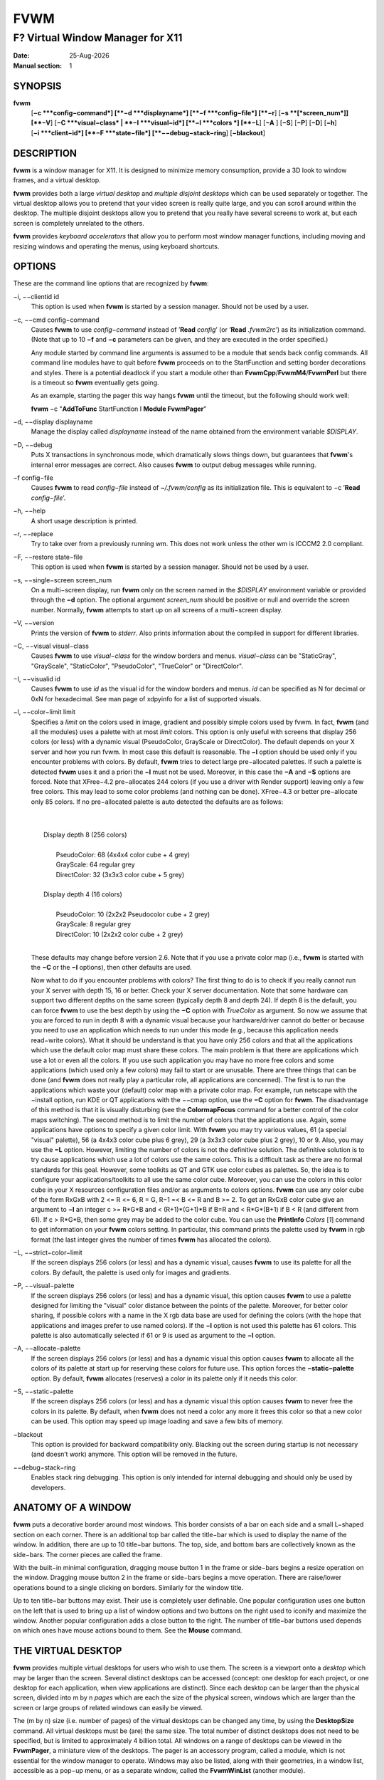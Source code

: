 ====
FVWM
====

---------------------------------
F? Virtual Window Manager for X11
---------------------------------

:Date: |date|
:Manual section: 1

SYNOPSIS
--------

|fvwm| \
 [**−c **\ *config−command*]
 [**−d **\ *displayname*]
 [**−f **\ *config−file*]
 [**−r**]
 [**−s **\ [*screen\_num*]] [**−V**]
 [**−C **\ *visual−class* \| **−I **\ *visual−id*]
 [**−l **\ *colors *\] [**−L**] [**−A** ] [**−S**] [**−P**]
 [**−D**] [**−h**]
 [**−i **\ *client−id*]
 [**−F **\ *state−file*]
 [**−−debug−stack−ring**]
 [**−blackout**]

DESCRIPTION
-----------

|fvwm| is a window manager for X11. It is designed to minimize memory
consumption, provide a 3D look to window frames, and a virtual desktop.

|fvwm| provides both a large *virtual desktop* and *multiple disjoint
desktops* which can be used separately or together. The virtual desktop
allows you to pretend that your video screen is really quite large, and
you can scroll around within the desktop. The multiple disjoint desktops
allow you to pretend that you really have several screens to work at,
but each screen is completely unrelated to the others.

|fvwm| provides *keyboard accelerators* that allow you to perform most
window manager functions, including moving and resizing windows and
operating the menus, using keyboard shortcuts.

OPTIONS
-------

These are the command line options that are recognized by |fvwm|:

−i, −−clientid id
        This option is used when |fvwm| is started by a session manager.
        Should not be used by a user.

−c, −−cmd config−command
        Causes |fvwm| to use *config−command* instead of ’\ **Read** *config*\ ’
        (or ’\ **Read** *.fvwm2rc*\ ’) as its initialization command. (Note that
        up to 10 **−f** and **−c** parameters can be given, and they are
        executed in the order specified.)

        Any module started by command line arguments is assumed to be a module
        that sends back config commands. All command line modules have to quit
        before |fvwm| proceeds on to the StartFunction and setting border
        decorations and styles. There is a potential deadlock if you start a
        module other than **FvwmCpp**/**FvwmM4**/**FvwmPerl** but there is a
        timeout so |fvwm| eventually gets going.

        As an example, starting the pager this way hangs |fvwm| until the
        timeout, but the following should work well:

        |fvwm| −c "**AddToFunc** StartFunction I **Module FvwmPager**"

−d, −−display displayname
        Manage the display called *displayname* instead of the name obtained
        from the environment variable *$DISPLAY*.

−D, −−debug
        Puts X transactions in synchronous mode, which dramatically slows things
        down, but guarantees that |fvwm|'s internal error messages are correct.
        Also causes |fvwm| to output debug messages while running.

−f config−file
        Causes |fvwm| to read *config−file* instead of *~/.fvwm/config* as its
        initialization file. This is equivalent to −c ’\ **Read**
        *config−file*\ ’.

−h, −−help
        A short usage description is printed.

−r, −−replace
        Try to take over from a previously running wm. This does not work unless
        the other wm is ICCCM2 2.0 compliant.

−F, −−restore state−file
        This option is used when |fvwm| is started by a session manager.  Should
        not be used by a user.

−s, −−single−screen screen\_num
        On a multi−screen display, run |fvwm| only on the screen named in the
        *$DISPLAY* environment variable or provided through the **−d** option.
        The optional argument *screen\_num* should be positive or null and
        override the screen number. Normally, |fvwm| attempts to start up on all
        screens of a multi−screen display.

−V, −−version
        Prints the version of |fvwm| to *stderr*.  Also prints information about
        the compiled in support for different libraries.

−C, −−visual visual−class
        Causes |fvwm| to use *visual−class* for the window borders and menus.
        *visual−class* can be "StaticGray", "GrayScale", "StaticColor",
        "PseudoColor", "TrueColor" or "DirectColor".

−I, −−visualid id
        Causes |fvwm| to use *id* as the visual id for the window borders and
        menus. *id* can be specified as N for decimal or 0xN for hexadecimal.
        See man page of xdpyinfo for a list of supported visuals.

−l, −−color−limit limit
        Specifies a *limit* on the colors used in image, gradient and possibly
        simple colors used by fvwm. In fact, |fvwm| (and all the modules) uses a
        palette with at most *limit* colors. This option is only useful with
        screens that display 256 colors (or less) with a dynamic visual
        (PseudoColor, GrayScale or DirectColor). The default depends on your X
        server and how you run fvwm. In most case this default is reasonable.
        The **−l** option should be used only if you encounter problems with
        colors. By default, |fvwm| tries to detect large pre−allocated palettes.
        If such a palette is detected |fvwm| uses it and a priori the **−l** must
        not be used. Moreover, in this case the **−A** and **−S** options are
        forced. Note that XFree−4.2 pre−allocates 244 colors (if you use a
        driver with Render support) leaving only a few free colors. This may
        lead to some color problems (and nothing can be done). XFree−4.3 or
        better pre−allocate only 85 colors. If no pre−allocated palette is auto
        detected the defaults are as follows:
        
        | 
        | 
        |       Display depth 8 (256 colors)
        |
        |               PseudoColor: 68 (4x4x4 color cube + 4 grey)
        |               GrayScale: 64 regular grey
        |               DirectColor: 32 (3x3x3 color cube + 5 grey)
        |
        |       Display depth 4 (16 colors)
        |
        |                PseudoColor: 10 (2x2x2 Pseudocolor cube + 2 grey)
        |                GrayScale: 8 regular grey
        |                DirectColor: 10 (2x2x2 color cube + 2 grey)
        |

        These defaults may change before version 2.6. Note that if you use a
        private color map (i.e., |fvwm| is started with the **−C** or the **−I**
        options), then other defaults are used.

        Now what to do if you encounter problems with colors? The first thing to
        do is to check if you really cannot run your X server with depth 15, 16
        or better. Check your X server documentation. Note that some hardware
        can support two different depths on the same screen (typically depth 8
        and depth 24). If depth 8 is the default, you can force |fvwm| to use the
        best depth by using the **−C** option with *TrueColor* as argument. So
        now we assume that you are forced to run in depth 8 with a dynamic
        visual because your hardware/driver cannot do better or because you need
        to use an application which needs to run under this mode (e.g., because
        this application needs read−write colors). What it should be understand
        is that you have only 256 colors and that all the applications which use
        the default color map must share these colors. The main problem is that
        there are applications which use a lot or even all the colors. If you
        use such application you may have no more free colors and some
        applications (which used only a few colors) may fail to start or are
        unusable. There are three things that can be done (and |fvwm| does not
        really play a particular role, all applications are concerned). The
        first is to run the applications which waste your (default) color map
        with a private color map. For example, run netscape with the −install
        option, run KDE or QT applications with the −−cmap option, use the
        **−C** option for |fvwm|. The disadvantage of this method is that it is
        visually disturbing (see the **ColormapFocus** command for a better
        control of the color maps switching). The second method is to limit the
        number of colors that the applications use. Again, some applications
        have options to specify a given color limit. With |fvwm| you may try
        various values, 61 (a special "visual" palette), 56 (a 4x4x3 color cube
        plus 6 grey), 29 (a 3x3x3 color cube plus 2 grey), 10 or 9. Also, you
        may use the **−L** option. However, limiting the number of colors is not
        the definitive solution. The definitive solution is to try cause
        applications which use a lot of colors use the same colors. This is a
        difficult task as there are no formal standards for this goal. However,
        some toolkits as QT and GTK use color cubes as palettes. So, the idea is
        to configure your applications/toolkits to all use the same color cube.
        Moreover, you can use the colors in this color cube in your X resources
        configuration files and/or as arguments to colors options. |fvwm| can use
        any color cube of the form RxGxB with 2 <= R <= 6, R = G, R−1 =< B <= R
        and B >= 2. To get an RxGxB color cube give an argument to **−l** an
        integer c >= R\*G\*B and < (R+1)\*(G+1)\*B if B=R and < R\*G\*(B+1) if B
        < R (and different from 61). If c > R\*G\*B, then some grey may be added
        to the color cube. You can use the **PrintInfo** *Colors* [*1*] command
        to get information on your |fvwm| colors setting. In particular, this
        command prints the palette used by |fvwm| in rgb format (the last integer
        gives the number of times |fvwm| has allocated the colors).

−L, −−strict−color−limit
        If the screen displays 256 colors (or less) and has a dynamic visual,
        causes |fvwm| to use its palette for all the colors. By default, the
        palette is used only for images and gradients.

−P, −−visual−palette
        If the screen displays 256 colors (or less) and has a dynamic visual,
        this option causes |fvwm| to use a palette designed for limiting the
        "visual" color distance between the points of the palette. Moreover, for
        better color sharing, if possible colors with a name in the X rgb data
        base are used for defining the colors (with the hope that applications
        and images prefer to use named colors). If the **−l** option is not used
        this palette has 61 colors. This palette is also automatically selected
        if 61 or 9 is used as argument to the **−l** option.

−A, −−allocate−palette
        If the screen displays 256 colors (or less) and has a dynamic visual
        this option causes |fvwm| to allocate all the colors of its palette at
        start up for reserving these colors for future use. This option forces
        the **−static−palette** option. By default, |fvwm| allocates (reserves) a
        color in its palette only if it needs this color.

−S, −−static−palette
        If the screen displays 256 colors (or less) and has a dynamic visual
        this option causes |fvwm| to never free the colors in its palette. By
        default, when |fvwm| does not need a color any more it frees this color so
        that a new color can be used. This option may speed up image loading and
        save a few bits of memory.

−blackout
        This option is provided for backward compatibility only. Blacking out
        the screen during startup is not necessary (and doesn’t work) anymore.
        This option will be removed in the future.

−−debug−stack−ring
        Enables stack ring debugging. This option is only intended for internal
        debugging and should only be used by developers.

ANATOMY OF A WINDOW
-------------------

|fvwm| puts a decorative border around most windows. This border consists
of a bar on each side and a small L−shaped section on each corner. There
is an additional top bar called the title−bar which is used to display
the name of the window. In addition, there are up to 10 title−bar
buttons. The top, side, and bottom bars are collectively known as the
side−bars. The corner pieces are called the frame.

With the built−in minimal configuration, dragging mouse button 1 in the
frame or side−bars begins a resize operation on the window. Dragging
mouse button 2 in the frame or side−bars begins a move operation. There
are raise/lower operations bound to a single clicking on borders.
Similarly for the window title.

Up to ten title−bar buttons may exist. Their use is completely user
definable. One popular configuration uses one button on the left that is
used to bring up a list of window options and two buttons on the right
used to iconify and maximize the window. Another popular configuration
adds a close button to the right. The number of title−bar buttons used
depends on which ones have mouse actions bound to them. See the
**Mouse** command.

THE VIRTUAL DESKTOP
-------------------

|fvwm| provides multiple virtual desktops for users who wish to use them.
The screen is a viewport onto a *desktop* which may be larger than the
screen. Several distinct desktops can be accessed (concept: one desktop
for each project, or one desktop for each application, when view
applications are distinct). Since each desktop can be larger than the
physical screen, divided into m by n *pages* which are each the size of
the physical screen, windows which are larger than the screen or large
groups of related windows can easily be viewed.

The (m by n) size (i.e. number of pages) of the virtual desktops can be
changed any time, by using the **DesktopSize** command. All virtual
desktops must be (are) the same size. The total number of distinct
desktops does not need to be specified, but is limited to approximately
4 billion total. All windows on a range of desktops can be viewed in the
**FvwmPager**, a miniature view of the desktops. The pager is an
accessory program, called a module, which is not essential for the
window manager to operate. Windows may also be listed, along with their
geometries, in a window list, accessible as a pop−up menu, or as a
separate window, called the **FvwmWinList** (another module).

|fvwm| keeps the windows on the desktop in a layered stacking order; a
window in a lower layer never obscures a window in a higher layer. The
layer of a window can be changed by using the **Layer** command. The
concept of layers is a generalization of the *StaysOnTop* flag of older
|fvwm| versions. The *StaysOnTop* and *StaysPut* **Style** options are now
implemented by putting the windows in suitable layers and the previously
missing *StaysOnBottom* **Style** option has been added.

*Sticky* windows are windows which transcend the virtual desktop by
"Sticking to the screen’s glass". They always stay put on the screen.
This is convenient for things like clocks and xbiffs, so you only need
to run one such gadget and it always stays with you. Icons can also be
made to stick to the glass, if desired.

Window geometries are specified relative to the current viewport. That
is:

| 
|        xterm −geometry +0+0

creates a window in the upper left hand corner of the visible portion of
the screen. It is permissible to specify geometries which place windows
on the virtual desktop, but off the screen. For example, if the visible
screen is 1000 by 1000 pixels, and the desktop size is 3x3, and the
current viewport is at the upper left hand corner of the desktop,
invoking:

| 
|        xterm −geometry +1000+1000

places a window just off of the lower right hand corner of the screen.
It can be found by moving the mouse to the lower right hand corner of
the screen and waiting for it to scroll into view. A geometry specified
as something like:

| 
|        xterm −geometry −5−5

places the window’s lower right hand corner 5 pixels from the lower
right corner of the visible portion of the screen. Not all applications
support window geometries with negative offsets. Some applications place
the window’s upper right hand corner 5 pixels above and to the left of
the upper left hand corner of the screen; others may do just plain
bizarre things.

There are several ways to cause a window to map onto a desktop or page
other than the currently active one. The geometry technique mentioned
above (specifying x,y coordinates larger than the physical screen size),
however, suffers from the limitation of being interpreted relative to
the current viewport: the window may not consistently appear on a
specific page, unless you always invoke the application from the same
page.

A better way to place windows on a different page, screen or desk from
the currently mapped viewport is to use the *StartsOnPage* or
*StartsOnScreen* style specification (the successors to the older
*StartsOnDesk* style) in your *config* file. The placement is
consistent: it does not depend on your current location on the virtual
desktop.

Some applications that understand standard Xt command line arguments and
X resources, like xterm and xfontsel, allow the user to specify the
start−up desk or page on the command line:

|       
|       xterm −xrm "\*Desk:1"
|       

starts an xterm on desk number 1;

| 
| 
|       xterm −xrm "\*Page:3 2 1" 

starts an xterm two pages to the right and one down from the upper left
hand page of desk number 3. Not all applications understand the use of
these options, however. You could achieve the same results with the
following lines in your *.Xdefaults* file:

|
|       XTerm\*Desk: 1
| 

or

|
| 
|       XTerm\*Page: 3 2 1

USE ON MULTI−SCREEN DISPLAYS
----------------------------

If the **−s** command line argument is not given, |fvwm| automatically
starts up on every screen on the specified display. After |fvwm| starts
each screen is treated independently. Restarts of |fvwm| need to be
performed separately on each screen. The use of

| 
| **EdgeScroll** 0 0
 

is strongly recommended for multi−screen displays. You may need to quit
on each screen to quit from the X session completely. This is not to be
confused with Xinerama support.

XINERAMA SUPPORT
----------------

|fvwm| supports the Xinerama extension of newer X servers which is similar
to multi head support (multiple screens) but allows one to move windows
between screens. If Xinerama support has been compiled into fvwm, it is
used whenever |fvwm| runs on an X server that supports and uses multiple
screens via Xinerama. Without this option, the whole desktop is treated
as one big screen. For example, menus might pop up right between two
screens. The *EdgeResistance* option of the **Style** command command
allows for specifying an explicit resistance value for moving windows
over the screen edge between two Xinerama screens. Xinerama support can
be enabled or disabled on the fly or from the configuration file with
the **Xinerama** command. Many modules and commands work nicely with
Xinerama displays.

Whenever a geometry in the usual X format can be supplied, fvwm’s
Xinerama extension allows for specifying a screen in addition to the
geometry (or even the screen alone). To do this, a ’@’ is added to the
end of the geometry string followed by either the screen number or a
letter. A number is taken as the number of the Xinerama screen to be
used (as configured in the X server). The letter can be one of ’g’ for
the global screen (the rectangle that encloses all Xinerama screens),
’p’ for the primary screen (see below), ’c’ for the current screen (the
one that currently contains the pointer). If the X server does not
support Xinerama or only one screen is used, the screen bit is ignored.

| 
|       **Style** \* *IconBox* 64x300−0−0@p
|

Xinerama support can be configured to use a primary screen. |fvwm| can be
configured to place new windows and icons on this screen. The primary
screen is screen 0 by default but can be changed with the
**XineramaPrimaryScreen** command.

Xinerama support was designed to work out of the box with the same
configuration file that would work on a single screen. It may not
perform very well if the involved screens use different screen
resolutions. In this situation, windows may get stuck in the portion of
the whole desktop that belongs to neither screen. When this happens, the
windows or icons can be retrieved with the command

|
|       **All MoveToScreen**
| 

that can be entered in an **FvwmConsole** window or with
**FvwmCommand**.

For multi−screen implementations other than Xinerama, such as Single
Logical Screen, it is possible to simulate a Xinerama configuration if
the total screen seen by |fvwm| is made up of equal sized monitors in a
rectangular grid. The commands **XineramaSls**, **XineramaSlsSize** and
**XineramaSlsScreens** are used to configure this feature.

INITIALIZATION
--------------

During initialization, |fvwm| searches for a configuration file which
describes key and button bindings, and many other things. The format of
these files is described later. |fvwm| first searches for configuration
files using the command

| 
|       **Read** *config*
| 

This looks for file *config* in *$FVWM\_USERDIR* and *$FVWM\_DATADIR*
directories, as described in **Read**. If this fails more files are
queried for backward compatibility. Here is the complete list of all
file locations queried in the default installation (only the first found
file is used):

| 
|       *$HOME*/.fvwm/config
|       /usr/local/share/fvwm/config
| 

The following locations are not guaranteed to be supported in future versions:

| 
|       *$HOME*/.fvwm/.fvwm2rc
|       *$HOME*/.fvwm2rc
|       /usr/local/share/fvwm/.fvwm2rc
|       /usr/local/share/fvwm/system.fvwm2rc
|       /etc/system.fvwm2rc
| 

If a configuration file is not found, the left mouse button, or Help or
F1 keys on the root window bring up menus and forms that can create a
starting configuration file.

|fvwm| sets two environment variables which are inherited by its children.
These are *$DISPLAY* which describes the display on which |fvwm| is
running. *$DISPLAY* may be *unix:0.0* or *:0.0*, which doesn’t work too
well when passed through ssh to another machine, so *$HOSTDISPLAY* is
set to a network−ready description of the display. *$HOSTDISPLAY* always
uses the TCP/IP transport protocol (even for a local connection) so
*$DISPLAY* should be used for local connections, as it may use
Unix−domain sockets, which are faster.

If you want to start some applications or modules with fvwm, you can
simply put

|
|       **Exec** app
| 

or

|
|       **Module** FvwmXxx
| 

into your *config*, but it is not recommended; do this only if you know
what you are doing. It is usually important to start applications or
modules after the entire config is read, because it contains styles or
module configurations which can affect window appearance and
functionality.

The standard way to start applications or modules on fvwm’s start up is
to add them to an initialization function (usually **StartFunction** or
**InitFunction**). This way they are only started after |fvwm| finishes to
read and execute *config* file.

|fvwm| has three special functions for initialization: **StartFunction**,
which is executed on startups and restarts; **InitFunction** and
**RestartFunction**, which are executed during initialization and
restarts (respectively) just after StartFunction. These functions may be
customized in a user’s *config* file using the **AddToFunc** command
(described later) to start up modules, xterms, or whatever you’d like to
have started by fvwm.

|fvwm| has also a special exit function: **ExitFunction**, executed when
exiting or restarting before actually quitting. It could be used to
explicitly kill modules, etc.

If |fvwm| is run under a session manager, functions
**SessionInitFunction** and **SessionRestartFunction** are executed
instead of InitFunction and RestartFunction. This helps to define the
user’s *config* file to be good for both running under a session manager
and without it. Generally it is a bad idea to start xterms or other
applications in "Session\*" functions. Also someone can decide to start
different modules while running under a session manager or not. For the
similar purposes **SessionExitFunction** is used instead of
**ExitFunction**.

|
|       **DestroyFunc** StartFunction
|       **AddToFunc** StartFunction
|       + I **Module FvwmPager** \* \*
|       + I **Module FvwmButtons**
|       

|       
|       **DestroyFunc** InitFunction
|       **AddToFunc** InitFunction
|       + I **Module FvwmBanner**
|       + I **Module FvwmTaskBar**
|       + I **Exec** xsetroot −solid cyan
|       + I **Exec** xterm
|       + I **Exec** netscape
|       

|       
|       **DestroyFunc** RestartFunction
|       **AddToFunc** RestartFunction
|       + I **Module FvwmTaskBar**
|       

|       
|       **DestroyFunc** SessionInitFunction
|       **AddToFunc** SessionInitFunction
|       + I **Module FvwmBanner**
|       

|       
|       **DestroyFunc** SessionRestartFunction
|       **AddToFunc** SessionRestartFunction
|       + I **Nop**
|       

You do not need to define all special functions if some are empty. Also
note, all these special functions may be emulated now using
**StartFunction** and **ExitFunction,** like this:

| 
|       **DestroyFunc** StartFunction
|       **AddToFunc** StartFunction
|       + I **Test** (Init) **Module FvwmBanner**
|       + I **Module FvwmPager** \* \*
|       + I **Test** (Restart) **Beep**
|       

|       
|       **DestroyFunc** ExitFunction 
|       **AddToFunc** ExitFunction
|       + I **Test** (Quit) **Echo** Bye−bye
|       + I **KillModule** MyBuggyModule
|       + I **Test** (ToRestart) **Beep**
| 

ICONS AND IMAGES
----------------

|fvwm| can load **.xbm, .xpm, .png** and **.svg** images. **XBM** images
are monochrome. |fvwm| can always display **XBM** files. **XPM** and
**PNG** formats are color images. SVG is a vector graphics image format.
Compile−time options determine whether |fvwm| can display **XPM**, **PNG**
or **SVG** icons and images. See the *INSTALL.fvwm* file for more
information.

The related **SHAPE** compile−time option can make |fvwm| display spiffy
shaped icons.

| **SVG rendering options**
| SVG images are generated from (XML) text files. A really simple SVG
  file might look something like this:

|       <svg width="120" height="80">
|               <rect fill="red" width="40" height="40" x="0" y="0" />
|               <rect fill="lime" width="40" height="40" x="40" y="0" />
|               <rect fill="blue" width="40" height="40" x="80" y="0" />
|               <rect fill="cyan" width="40" height="40" x="0" y="40" />
|               <rect fill="magenta" width="40" height="40" x="40" y="40" />
|               <rect fill="yellow" width="40" height="40" x="80" y="40" />
|       </svg>

By default, SVG images are rendered as the image creator intended them
to. But since SVG is a vector graphics format, the images can be
rendered at any chosen size and rotation, e.g. making it possible to use
the same icon file rendered at diffrent sizes for the *Icon* and
*MiniIcon* styles.

The rendering options are specified as a string appended to the SVG
filename as follows:

| 
|       *image.svg*:[!] [(1) *size*] [(2) *position*] [(3) *rotation*] [(4) \ *scale*] ...
|       (1) [−]*width*\ {x}[−]*height*
|       (2) {− \| +}\ *xpos*\ {− \| +}\ *ypos*
|       (3) @[−]\ *angle*
|       (4) {\* \| /}[−]*factor*\ [x \| y]
| 

The option string always starts with a colon (’:’) to separate it from
the filename. An empty option string can skip this colon, but it might
still be a good idea to include it to prevent ambiguity if the filename
contains any colon.

|
|       filename\_without\_colon.svg
|       filename:with:colon.svg:
|       

An exclamation point (’!’) transposes the entire final image (including
the rendering area), i.e. all the horizontal and all the vertical
coordinates are swapped with each other.

| 
|       image.svg:!
| 

*width* and *height* specifies the dimensions of the rendering area in
pixels, i.e. the dimensions of the resulting image. The actual image is
fitted to fill the entire rendering area.

| 
|       image.svg:60x60
| 

Use a *width* or *height* value of 0 to keep the aspect ratio.

| 
|       image.svg:0x60
|       image.svg:60x0

A ’−’ before *width* mirrors the rendering area horizontally.

| 
|       image.svg:−0x0
| 

A ’−’ before *height* mirrors the rendering area vertically.

| 
|       image.svg:0x−0
| 

*xpos* and *ypos* specifies a translation of the image in pixels. A
positive *xpos* value moves the image to the right. A positive *ypos*
value moves it down. Moving it partially outside of the rendering area
results in a cropped image.

| 
|       image.svg:−30−0
|       image.svg:−0+10
|       image.svg:−30+10
| 

*angle* specifies a rotation around the actual image center in degrees.
This might result in a cropped image. A positive value rotates the image
clockwise. Floating point values are recognized.

| 
|       image.svg:@180
|       image.svg:@−90
|       image.svg:@30
|       image.svg:@57.3
| 

*factor* specifes a scaling of the actual image (not the rendering
area). Scaling it up results in a cropped image. Floting point values
are recognized. Division by zero is ignored. If *factor* is directly
followed by a ’x’ or a ’y’, the scaling is horizontal or vertical
respectively. Otherwise the scaling is uniform.

| 
|       image.svg:\*2
|       image.svg:/2
|       image.svg:/3x
|       image.svg:/2y
| 

Scaling down a translated or rotated image can prevent cropping.

|
|       image.svg:@30\*0.6
|

Repeated usage of translation, rotation, and scaling is allowed.
Translation and rotation are additive. Scaling is multiplicative.

| 
|       image.svg:\*2/3
|       image.svg:/3x/2y
| 

When combining affine transformations, the scaling is always done first,
then the rotation, and finally the translation.

|
|       image.svg:−30+10@30/3x/2y
| 

Use a negative scale *factor* to mirror the actual image.

|
|       image.svg:−30+10@30/−3x/2y
| 

Mirroring of the rendering area is done after any scaling, rotation or
translation of the image.

| 
|       image.svg:−0x0−30+10@30/3x/2y
| 

Transposing is done last of all, after everything else.

|
|       image.svg:!−0x0−30+10@30/3x/2y
| 

MODULES
-------

A module is a separate program which runs as a separate Unix process but
transmits commands to |fvwm| to execute. Users can write their own modules
to do any weird or bizarre manipulations without bloating or affecting
the integrity of |fvwm| itself.

Modules must be spawned by |fvwm| so that it can set up two pipes for fvwm
and the module to communicate with. The pipes are already open for the
module when it starts and the file descriptors for the pipes are
provided as command line arguments.

Modules can be spawned by |fvwm| at any time during the X session by use
of the **Module** command. Modules can exist for the duration of the X
session, or can perform a single task and exit. If the module is still
active when |fvwm| is told to quit, then |fvwm| closes the communication
pipes and waits to receive a SIGCHLD from the module, indicating that it
has detected the pipe closure and has exited. If modules fail to detect
the pipe closure |fvwm| exits after approximately 30 seconds anyway. The
number of simultaneously executing modules is limited by the operating
system’s maximum number of simultaneously open files, usually between 60
and 256.

Modules simply transmit commands to the |fvwm| command engine. Commands
are formatted just as in the case of a mouse binding in the *config*
setup file. Certain auxiliary information is also transmitted, as in the
sample module **FvwmButtons**.

Please refer to the **Module Commands** section for details.

ICCCM COMPLIANCE
----------------

|fvwm| attempts to be ICCCM 2.0 compliant. Check
*http://tronche.com/gui/x/icccm/* for more info. In addition, ICCCM
states that it should be possible for applications to receive any
keystroke, which is not consistent with the keyboard shortcut approach
used in |fvwm| and most other window managers. In particular you cannot
have the same keyboard shortcuts working with your |fvwm| and another fvwm
running within Xnest (a nested X server running in a window). The same
problem exists with mouse bindings.

The ICCCM states that windows possessing the property

| 
|       WM\_HINTS(WM\_HINTS):
|               Client accepts input or input focus: False
| 

should not be given the keyboard input focus by the window manager.
These windows can take the input focus by themselves, however. A number
of applications set this property, and yet expect the window manager to
give them the keyboard focus anyway, so |fvwm| provides a window style,
*Lenience*, which allows |fvwm| to overlook this ICCCM rule. Even with
this window style it is not guaranteed that the application accepts
focus.

The differences between ICCCM 1.1 and 2.0 include the ability to take
over from a running ICCCM 2.0 compliant window manager; thus

| 
|       fvwm; vi ~/.fvwm/config; |fvwm| −replace
| 

resembles the **Restart** command. It is not exactly the same, since
killing the previously running wm may terminate your X session, if the
wm was started as the last client in your *.Xclients* or *.Xsession*
file.

Further additions are support for client−side colormap installation (see
the ICCCM for details) and the urgency hint. Clients can set this hint
in the WM\_HINTS property of their window and expect the window manager
to attract the user’s attention to the window. |fvwm| has two re−definable
functions for this purpose, "UrgencyFunc" and "UrgencyDoneFunc", which
are executed when the flag is set/cleared. Their default definitions
are:

| 
|       **AddToFunc** UrgencyFunc
|       + I **Iconify** off
|       + I **FlipFocus**
|       + I **Raise**
|       + I **WarpToWindow !raise** 5p 5p **
| 
|       **AddToFunc** UrgencyDoneFunc
|       + I **Nop**
| 


EXTENDED WINDOW MANAGER HINTS
-----------------------------

|fvwm| attempts to respect the extended window manager hints (ewmh or EWMH
for short) specification:
*http://www.freedesktop.org/wiki/Standards\_2fwm\_2dspec* and some
extensions of this specification. This allows |fvwm| to work with KDE
version >= 2, GNOME version 2 and other applications which respect this
specification (any application based on *GTK+* version 2). Applications
which respect this specification are called ewmh compliant applications.

This support is configurable with styles and commands. These styles and
commands have EWMH as the prefix (so you can find them easily in this
man page).

There is a new Context ’D’ for the **Key**, **PointerKey**, **Mouse**
and **Stroke** commands. This context is for desktop applications (such
as kdesktop and Nautilus desktop).

When a compliant taskbar asks |fvwm| to activate a window (typically when
you click on a button which represents a window in such a taskbar), then
|fvwm| calls the complex function **EWMHActivateWindowFunc** which by
default is Iconify Off, Focus and Raise. You can redefine this function.
For example:

| 
|       **DestroyFunc** EWMHActivateWindowFunc **
|       **AddToFunc** EWMHActivateWindowFunc I **Iconify** Off
|       + I **Focus**
|       + I **Raise**
|       + I **WarpToWindow** 50 50
| 

additionally warps the pointer to the center of the window.

The EWMH specification introduces the notion of Working Area. Without
ewmh support the Working Area is the full visible screen (or all your
screens if you have a multi head setup and you use Xinerama). However,
compliant applications (such as a panel) can ask to reserve space at the
edge of the screen. If this is the case, the Working Area is your full
visible screen minus these reserved spaces. If a panel can be hidden by
clicking on a button the Working Area does not change (as you can unhide
the panel at any time), but the Dynamic Working Area is updated: the
space reserved by the panel is removed (and added again if you pop up
the panel). The Dynamic Working Area may be used when |fvwm| places or
maximizes a window. To know if an application reserves space you can
type "xprop \| grep \_NET\_WM\_STRUT" in a terminal and select the
application. If four numbers appear then these numbers define the
reserved space as explained in the **EwmhBaseStruts** command.

MWM COMPATIBILITY
-----------------

|fvwm| provides options to emulate Motif Window Manager (Mwm) as well as
possible. Please refer to the **Emulate** command as well as to the Mwm
specific options of the **Style** and **MenuStyle** commands for
details.

OPEN LOOK AND XVIEW COMPATIBILITY
---------------------------------

|fvwm| supports all the Open Look decoration hints (except pushpins).
Should you use any such application, please add the following line to
your config:

| 
|       **Style** \* *OLDecor*
| 

Most (perhaps all) Open Look applications have a strange notion of
keyboard focus handling. Although a lot of work went into |fvwm| to work
well with these, you may still encounter problems. It is recommended to
use the *NeverFocus* focus policy and the *Lenience* style for all such
applications (the windows still get the focus):

| 
|       **Style** <application name> *NeverFocus*, *Lenience*
| 

But in case you can not live with that focus policy, you can try using
one of the other focus policies in combination with the *Lenience*
style:

| 
|       **Style** <application name> *MouseFocus*, *Lenience* **
|       **Style** <application name> *SloppyFocus*, *Lenience* **
|       **Style** <application name> *ClickToFocus*, *Lenience*

CONFIGURATION
-------------

| **Configuration Files**
| The configuration file is used to describe mouse and button bindings,
  colors, the virtual display size, and related items. The
  initialization configuration file is typically called *config* (or
  *.fvwm2rc*). By using the **Read** command, it is easy to read in new
  configuration files as you go.

Lines beginning with ’#’ are ignored by fvwm. Lines starting with ’\*’
are expected to contain module configuration commands (rather than
configuration commands for |fvwm| itself). Like in shell scripts embedded
newlines in a configuration file line can be quoted by preceding them
with a backslash. All lines linked in this fashion are treated as a
single line. The newline itself is ignored.

|fvwm| makes no distinction between configuration commands and action
commands, so anything mentioned in the |fvwm| commands section can be
placed on a line by itself for |fvwm| to execute as it reads the
configuration file, or it can be placed as an executable command in a
menu or bound to a mouse button or a keyboard key. It is left as an
exercise for the user to decide which function make sense for
initialization and which ones make sense for run−time.

FONTS
-----

| **Font names and font loading**
| The fonts used for the text of a window title, icon titles, menus and
  geometry window can be specified by using the Font and IconFont
  **Style**, the Font **MenuStyle** and the **DefaultFont** commands.
  Also, all the Modules which use text have configuration command(s) to
  specify font(s). All these styles and commands take a font name as an
  argument. This section explains what is a font name for |fvwm| and which
  fonts |fvwm| loads.

First, you can use what we can call a usual font name, for example,

| 
|       −adobe−courier−bold−r−normal−−10−100−75−75−m−60−ISO8859−1
|       −adobe−courier−bold−r−normal−−10−\*
|       −\*−fixed−medium−o−normal−−14−\*−ISO8859−15
| 

That is, you can use an X Logical Font Description (XLFD for short).
Then the "first" font which matches the description is loaded and used.
This "first" font depends of your font path and also of your locale.
Fonts which match the locale charset are loaded in priority order. For
example with

| 
|       −adobe−courier−bold−r−normal−−10−\*
| 

if the locale charset is ISO8859−1, then |fvwm| tries to load a font which
matches

| 
|       −adobe−courier−bold−r−normal−−10−\*−ISO8859−1
| 

with the locale charset ISO8859−15 |fvwm| tries to load

| 
|       −adobe−courier−bold−r−normal−−10−\*−ISO8859−15.
| 

A font name can be given as an extended XLFD. This is a comma separated
list of (simple) XLFD font names, for example:

| 
|       −adobe−courier−bold−r−normal−−14−\*,−\*−courier−medium−r−normal−−14−\*
| 

Each simple font name is tried until a matching font with the locale
charset is found and if this fails each simple font name is tried
without constraint on the charset.

More details on the XLFD can be found in the X manual page, the X
Logical Font Description Conventions document (called xlfd) and the
XLoadFont and XCreateFontSet manual pages. Some useful font utilities
are: xlsfonts, xfontsel, xfd and xset.

If you have Xft support you can specify an Xft font name (description)
of a true type (or Type1) font prefixed by "xft:", for example:

| 
|       "xft:Luxi Mono"
|       "xft:Luxi Mono:Medium:Roman:size=14:encoding=iso8859−1"
| 

The "first" font which matches the description is loaded. This first
font depends on the XftConfig configuration file with Xft1 and on the
/etc/fonts/fonts.conf file with Xft2. One may read the Xft manual page
and the fontconfig man page with Xft2. The first string which follows
"xft:" is always considered as the family. With the second example Luxi
Mono is the Family (Other XFree TTF families: "Luxi Serif", "Luxi
Sans"), Medium is the Weight (other possible weights: Light, DemiBold,
Bold, Black), Roman is the slant or the style (other possibilities:
Regular, Oblique, Italic) size specifies the point size (for a pixel
size use pixelsize=), encoding allows for enforce a charset (iso8859−1
or iso10646−1 only; if no encoding is given the locale charset is
assumed). An important parameter is "minspace=bool" where bool is True
or False. If bool is False (the default?) Xft gives a greater font
height to |fvwm| than if bool is True. This may modify text placement,
icon and window title height, line spacing in menus and **FvwmIdent**,
button height in some |fvwm| modules ...etc. With a LCD monitor you may
try to add "rgba=mode" where mode is either rgb, bgr, vrgb or vbgr to
enable subpixel rendering. The best mode depends on the way your LCD
cells are arranged. You can pass other specifications in between ":", as
"foundry=foundry\_name", "spacing=type" where type can be monospace,
proportional or charcell, "charwidth=integer", "charheight=integer" or
"antialias=bool" where bool is True or False. It seems that these
parameters are not always taken in account.

To determine which Xft fonts are really loaded you can export
XFT\_DEBUG=1 before starting |fvwm| and take a look to the error log. With
Xft2 you may use fc−list to list the available fonts. Anyway, Xft
support is experimental (from the X and the |fvwm| point of view) and the
quality of the rendering depends on number of parameters (the XFree and
the freetype versions and your video card(s)).

After an Xft font name you can add after a ";" an XLFD font name (simple
or extended) as:

| 
|       xft:Verdana:pixelsize=14;−adobe−courier−bold−r−normal−−14−\*
| 

then, if either loading the Xft font fails or |fvwm| has no Xft support,
|fvwm| loads the font "−adobe−courier−bold−r−normal−−14−\*". This allows
for writing portable configuration files.

| **Font and string encoding**
| Once a font is loaded, |fvwm| finds its encoding (or charset) using its
  name (the last two fields of the name). |fvwm| assumes that the strings
  which are displayed with this font use this encoding (an exception is
  that if an iso10646−1 font is loaded, then UTF−8 is assumed for string
  encoding). In a normal situation, (i) a font is loaded by giving a
  font name without specifying the encoding, (ii) the encoding of the
  loaded font is the locale encoding, and then (iii) the strings in the
  |fvwm| configuration files should use the locale encoding as well as the
  window and icon name. With Xft the situation is bit different as Xft
  supports only iso10646−1 and iso8859−1. If you do not specify one of
  these encodings in the Xft font name, then |fvwm| does strings
  conversion using (iii). Note that with multibyte fonts (and in
  particular with "CJK" fonts) for good text rendering, the locale
  encoding should be the charset of the font.

To override the previous rules, it is possible to specify the string
encoding in the beginning of a font description as follow:

StringEncoding=\ *enc*:\_full\_font\_name\_

where *enc* is an encoding supported by |fvwm| (usually font name charset
plus some unicode encodings: UTF−8, USC−2, USC−4 and UTF−16).

For example, you may use an iso8859−1 locale charset and have an
**FvwmForm** in Russian using koi8−r encoding. In this case, you just
have to ask **FvwmForm** to load a koi8−r font by specifying the
encoding in the font name. With a multibyte language, (as multibyte font
works well only if the locale encoding is the charset of the font), you
should use an iso10646−1 font:

| 
|       StringEncoding=jisx0208.1983−0:−\*−fixed−medium−r−\*−ja−\*−iso10646−1
| 

or

| 
|       "StringEncoding=jisx0208.1983−0:xft:Bitstream Cyberbit"
| 

if your **FvwmForm** configuration uses jisx0208.1983−0 encoding.
Another possibility is to use UTF−8 encoding for your **FvwmForm**
configuration and use an iso10646−1 font:

| 
|       −\*−fixed−medium−r−\*−ja−\*−iso10646−1
| 

or

| 
|       "StringEncoding=UTF−8:xft:Bitstream Cyberbit"
| 

or equivalently

| 
|       "xft:Bitstream Cyberbit:encoding=iso10646−1"
| 

In general iso10646−1 fonts together with UTF−8 string encoding allows
the display of any characters in a given menu, **FvwmForm** etc.

More and more, unicode is used and text files use UTF−8 encoding.
However, in practice the characters used range over your locale charset
(this is the case when you generate a menu with fvwm−menu−desktop with
recent versions of KDE and GNOME). For saving memory (an iso10646−1 font
may have a very large number of characters) or because you have a pretty
font without an iso10646−1 charset, you can specify the string encoding
to be UTF−8 and use a font in the locale charset:

| 
|       StringEncoding=UTF−8:−\*−pretty\_font−\*−12−\*
| 

In most cases, |fvwm| correctly determines the encoding of the font.
However, some fonts do not end with valid encoding names. When the font
name isn’t normal, for example:

| 
|       −misc−fixed−\*−−20−\*−my\_utf8−36
| 

you need to add the encoding after the font name using a slash as a
delimiter. For example:

| 
|       **MenuStyle** \* *Font* −misc−fixed−\*−−20−\*−my\_utf8−36/iso10646−1
| 

If |fvwm| finds an encoding, |fvwm| uses the iconv system functions to do
conversion between encodings. Unfortunately, there are no standards. For
conversion between iso8859−1 and UTF−8: a GNU system uses "ISO−8859−1"
and other systems use "iso881" to define the converters (these two names
are supported by fvwm). Moreover, in some cases it may be necessary to
use machine specific converters. So, if you experience problems you can
try to get information on your iconv implementation ("man iconv" may
help) and put the name which defines the converter between the font
encoding and UTF−8 at the end of the font name after the encoding hint
and a / (another possible solution is to use GNU libiconv). For example
use:

| 
|       **Style** \* *Font* −misc−fixed−\*−−14−\*−iso8859−1/\*/latin1
| 

to use latin1 for defining the converter for the iso8859−1 encoding. The
"\*" in between the "/" says to |fvwm| to determine the encoding from the
end of the font name. Use:

| 
|       **Style** \* *Font* \\
|               −misc−fixed−\*−−14−\*−local8859−6/iso8859−6/local\_iso8859\_6\_iconv
| 

to force |fvwm| to use the font with iso8859−6 as the encoding (this is
useful for bi−directionality) and to use local\_iso8859\_6\_iconv for
defining the converters.
 
| **Font Shadow Effects**
| Fonts can be given 3d effects. At the beginning of the font name (or
  just after a possible StringEncoding specification) add

| 
|       Shadow=\ *size* [*offset*] [*directions]*]:
| 

*size* is a positive integer which specifies the number of pixels of
shadow. *offset* is an optional positive integer which defines the
number of pixels to offset the shadow from the edge of the character.
The default offset is zero. *directions* is an optional set of
directions the shadow emanates from the character. The *directions* are
a space separated list of |fvwm| directions:

*N*, *North*, *Top*, *t*, *Up*, *u*, *−*

*E*, *East*, *Right*, *r*, *Right*, *r*, *]*

*S*, *South*, *Bottom*, *b*, *Down*, *d*, *\_*

*W*, *West*, *Left*, *l*, *Left*, *l*, *[*

*NE*, *NorthEast*, *TopRight*, *tr*, *UpRight*, *ur*, *^*

*SE*, *SouthEast*, *BottomRight*, *br*, *DownRight*, *dr*, *>*

*SW*, *SouthWest*, *BottomLeft*, *bl*, *DownLeft*, *dl*, *v*

*NW*, *NorthWest*, *TopLeft*, *tl*, *UpLeft*, *ul*, *<*

*C*, *Center*, *Centre*, *.*

A shadow is displayed in each given direction. *All* is equivalent to
all the directions. The default *direction* is *BottomRight*. With the
*Center* direction, the shadow surrounds the whole string. Since this is
a super set of all other directions, it is a waste of time to specify
this along with any other directions.

The shadow effect only works with colorsets. The color of the shadow is
defined by using the *fgsh* option of the **Colorset** command. Please
refer to the **Colorsets** section for details about colorsets.

Note: It can be difficult to find the font, *fg*, *fgsh* and *bg* colors
to make this effect look good, but it can look quite good.

BI−DIRECTIONAL TEXT
-------------------

Arabic and Hebrew text require bi−directional text support to be
displayed correctly, this means that logical strings should be converted
before their visual presentation, so left−to−right and right−to−left
sub−strings are determined and reshuffled. In |fvwm| this is done
automatically in window titles, menus, module labels and other places if
the fonts used for displaying the text are of one of the charsets that
require *bidi* (bi−directional) support. For example, this includes
iso8859−6, iso8859−8 and iso10646−1 (unicode), but not other iso8859−\*
fonts.

This bi−directional text support is done using the *fribidi* library
compile time option, see *INSTALL.fvwm*.

KEYBOARD SHORTCUTS
------------------

Almost all window manager operations can be performed from the keyboard
so mouse−less operation should be possible. In addition to scrolling
around the virtual desktop by binding the **Scroll** command to
appropriate keys, **Popup**, **Move**, **Resize**, and any other command
can be bound to keys. Once a command is started the pointer is moved by
using the up, down, left, and right arrows, and the action is terminated
by pressing return. Holding down the Shift key causes the pointer
movement to go in larger steps and holding down the control key causes
the pointer movement to go in smaller steps. Standard emacs and vi
cursor movement controls ( n , p , f , b , and j , k , h , l ) can be
used instead of the arrow keys.

SESSION MANAGEMENT
------------------

|fvwm| supports session management according to the X Session Management
Protocol. It saves and restores window position, size, stacking order,
desk, stickiness, shadiness, maximizedness, iconifiedness for all
windows. Furthermore, some global state is saved.

|fvwm| doesn’t save any information regarding styles, decors, functions or
menus. If you change any of these resources during a session (e.g. by
issuing **Style** commands or by using various modules), these changes
are lost after saving and restarting the session. To become permanent,
such changes have to be added to the configuration file.

Note further that the current implementation has the following anomaly
when used on a multi−screen display: Starting |fvwm| for the first time,
|fvwm| manages all screens by forking a copy of itself for each screen.
Every copy knows its parent and issuing a **Quit** command to any
instance of |fvwm| kills the master and thus all copies of fvwm. When you
save and restart the session, the session manager brings up a copy of
|fvwm| on each screen, but this time they are started as individual
instances managing one screen only. Thus a **Quit** kills only the copy
it was sent to. This is probably not a very serious problem, since with
session management, you are supposed to quit a session through the
session manager anyway. If it is really needed,

| 
|       **Exec** exec killall fvwm
| 

still kills all copies of fvwm. Your system must have the **killall**
command though.

BOOLEAN ARGUMENTS
-----------------

A number of commands take one or several boolean arguments. These take a
few equivalent inputs: "yes", "on", "true", "t" and "y" all evaluate to
true while "no", "off", "false", "f" and "n" evaluate to false. Some
commands allow "toggle" too which means that the feature is disabled if
it is currently enabled and vice versa.

BUILTIN KEY AND MOUSE BINDINGS
------------------------------

The following commands are built−in to fvwm:

|       **Key** Help R A **Popup** MenuFvwmRoot 
|       **Key** F1 R A **Popup** MenuFvwmRoot
|       **Key** Tab A M **WindowList** Root c c NoDeskSort
|       **Key** Escape A MC **EscapeFunc**
|       **Mouse** 1 R A **Menu** MenuFvwmRoot
|       **Mouse** 1 T A FuncFvwmRaiseLowerX **Move**
|       **Mouse** 1 FS A FuncFvwmRaiseLowerX **Resize**
|       **Mouse** 2 FST A FuncFvwmRaiseLowerX **Move**
|  
|       **AddToFunc** FuncFvwmRaiseLowerX
|       + I **Raise**
|       + M $0
|       + D **Lower**

The Help and F1 keys invoke a built−in menu that |fvwm| creates. This is
primarily for new users that have not created their own configuration
file. Either key on the root (background) window pops up an menu to help
you get started.

The Tab key pressed anywhere with the Meta key (same as the Alt key on
PC keyboards) held down pop−ups a window list.

Mouse button 1 on the title−bar or side frame can move, raise or lower a
window.

Mouse button 1 on the window corners can resize, raise or lower a
window.

You can override or remove these bindings. To remove the window list
binding, use this:

| 
|       **Key** Tab A M −
| 

COMMAND EXECUTION
-----------------

| **Module and Function Commands**
| If |fvwm| encounters a command that it doesn’t recognize, it checks to
  see if the specified command should have been

| 
|       **Function** (rest of command)
| 

or

| 
|       **Module** (rest of command)
| 

This allows complex functions or modules to be invoked in a manner which
is fairly transparent to the configuration file.

Example: the *config* file contains the line

| 
|       HelpMe
| 

|fvwm| looks for an |fvwm| command called "HelpMe", and fails. Next it looks
for a user−defined complex function called "HelpMe". If no such function
exists, |fvwm| tries to execute a module called "HelpMe".

| **Delayed Execution of Commands**
| Note: There are many commands that affect look and feel of specific,
  some or all windows, like **Style**, **Mouse**, **Colorset**,
  **TitleStyle** and many others. For performance reasons such changes
  are not applied immediately but only when |fvwm| is idle, i.e. no user
  interaction or module input is pending. Specifically, new **Style**
  options that are set in a function are not applied until after the
  function has completed. This can sometimes lead to unwanted effects.

To force that all pending changes are applied immediately, use the
**UpdateStyles**, **Refresh** or **RefreshWindow** commands.

QUOTING
-------

Quotes are required only when needed to make |fvwm| consider two or more
words to be a single argument. Unnecessary quoting is allowed. If you
want a quote character in your text, you must escape it by using the
backslash character. For example, if you have a pop−up menu called
"Window−Ops", then you do not need quotes:

| 
|       **Popup** Window−Ops
| 

but if you replace the dash with a space, then you need quotes:

| 
|       **Popup** "Window Ops"
| 

The supported quoting characters are double quotes, single quotes and
reverse single quotes. All three kinds of quotes are treated in the same
way. Single characters can be quoted with a preceding backslash. Quoting
single characters works even inside other kinds of quotes.

COMMAND EXPANSION
-----------------

Whenever an |fvwm| command line is executed, |fvwm| performs parameter
expansion. A parameter is a ’$’ followed by a word enclosed in brackets
($[...]) or a single special character. If |fvwm| encounters an unquoted
parameter on the command line it expands it to a string indicated by the
parameter name. Unknown parameters are left untouched. Parameter
expansion is performed before quoting. To get a literal ’$’ use "$$".

If a command is prefixed with a ’−’ parameter expansion isn’t performed.
This applies to the command immediately following the ’−’, in which the
expansion normally would have taken place. When uesed together with
other prefix commands it must be added before the other prefix.

Example:

| 
|       **Pick** −\ **Exec** exec xmessage ’$[w.name]’
| 

opens an xmessage dialog with "$[w.name]" unexpanded.

The longer variables may contain additional variables inside the name,
which are expanded before the outer variable.

In earlier versions of fvwm, some single letter variables were
supported. It is deprecated now, since they cause a number of problems.
You should use the longer substitutes instead.

Example:

| 
|       # Print the current desk number, horizontal page number
|       # and the window’s class (unexpanded here, no window). **
|       **Echo** $[desk.n] $[page.nx] $[w.class]
| 

Note: If the command is called outside a window context, it prints
"$[w.class]" instead of the class name. It is usually not enough to have
the pointer over a window to have a context window. To force using the
window with the focus, the **Current** command can be used:

| 
|       **Current Echo** $[desk.n] $[page.nx] $[w.class]
| 

The parameters known by |fvwm| are:

::

   $$

        A literal ’$’.

::

  $.

        The absolute directory of the currently Read file. Intended for creating
        relative and relocatable configuration trees. If used outside of any
        read file, the returned value is ’.’.


::

  $0 to $9

        The positional parameters given to a complex function (a function that
        has been defined with the AddToFunc command). "$0" is replaced with
        the first parameter, "$1" with the second parameter and so on. If the
        corresponding parameter is undefined, the "$..." is deleted from the
        command line.

::

  $*

        All positional parameters given to a complex function. This includes
        parameters that follow after "$9".

::

  $[n]

        The *n*:th positional parameter given to a complex function, counting
        from 0. If the corresponding parameter is undefined, the "$[*n*]" is
        deleted from the command line. The parameter is expanded unquoted.

::

  $[n−m]

        The positional parameters given to a complex function, starting with
        parameter *n* and ending with parameter *m*. If all the corresponding
        parameters are undefined, the "$[...]" is deleted from the command line.
        If only some of the parameters are defined, all defined parameters are
        expanded, and the remaining silently ignored. All parameters are
        expanded unquoted.

::

  $[n−]

        All the positional parameters given to a complex function, starting with
        parameter *n*. If all the corresponding parameters are undefined, the
        "$[...]" is deleted from the command line. All parameters are expanded
        unquoted.

::

  $[*]

        All the positional parameters given to a complex function. This is
        equivalent of $[0−].

::

  $[version.num]

        The version number, like "2.6.0".

::

  $[version.info]

        The version info, like " (from cvs)", empty for the official releases.

::

  $[version.line]

        The first line printed by the −−version command line option.

::

  $[vp.x] $[vp.y] $[vp.width] $[vp.height]

        Either coordinate or the width or height of the current viewport.

::

  $[wa.x] $[wa.y] $[wa.width] $[wa.height]

        Either coordinate or the width or height of the EWMH working area.

::

  $[dwa.x] $[dwa.y] $[dwa.width] $[dwa.height]

        Either coordinate or the width or height of the dynamic EWMH working
        area.

::

  $[desk.n]

        The current desk number.

::

  $[desk.name<n>]

        These parameters are replaced with the name of the desktop number <n>
        that is defined with the DesktopName command. If no name is defined,
        then the default name is returned.

::

  $[desk.width] $[desk.height]

        The width or height of the whole desktop, i.e. the width or height
        multiplied by the number of pages in x or y direction.

::

  $[desk.pagesx] $[desk.pagesy]

        The number of total pages in a desk in x or y direction. This is the
        same as the values set by **DesktopSize**.

::

  $[page.nx] $[page.ny]

        The current page numbers, by X and Y axes, starting from 0. *page* is
        equivalent to *area* in the GNOME terminology.

::

  $[w.id]

        The window−id (expressed in hex, e.g. 0x10023c) of the window the
        command was called for or "$[w.id]" if no window is associated with the
        command.

::

  $[w.name] $[w.iconname] $[w.class] $[w.resource] $[w.visiblename]
  $[w.iconfile] $[w.miniiconfile] $[w.iconfile.svgopts]
  $[w.miniiconfile.svgopts]

        The window’s name, icon name, resource class and resource name, visible
        name, file name of its icon or mini icon defined with the *Icon* or
        *MiniIcon* style (including the full path if the file was found on
        disk), and (if |fvwm| is compiled with SVG support) the icon or mini icon
        svg rendering options (including the leading colon), or unexpanded
        "$[w.<attribute>]" string if no window is associated with the command.

        Note, the first 5 variables may include any kind of characters, so these
        variables are quoted. It means that the value is surrounded by single
        quote characters and any contained single quote is prefixed with a
        backslash. This guarantees that commands like:


::

        Style $[w.resource] Icon norm/network.png
 

::

        work correctly, regardless of any special symbols the value may contain,
        like spaces and different kinds of quotes.

::

  In the case of the window’s visible name, this is the value returned
  from the literal title of the window shown in the titlebar. Typically
  this will be the same as $[w.name] once expanded, although in the case
  of using *IndexedWindowName* then this is more useful a distinction, and
  allows for referencing the specific window by its visible name for
  inclusion in things like **Style** commands.

::

  $[w.x] $[w.y] $[w.width] $[w.height]

        Either coordinate or the width or height of the current window if it is
        not iconified. If no window is associated with the command or the window
        is iconified, the string is left as is.

::

  $[w.desk]

        The number of the desk on which the window is shown. If the window is
        sticky the current desk number is used.

::

  $[w.layer]

        The layer of the window.

::

  $[cw.x] $[cw.y] $[cw.width] $[cw.height]

        These work like $[w....] but return the geometry of the client part of
        the window. In other words: the border and title of the window is not
        taken into account.

::

  $[i.x], $[it.x], $[ip.x] $[i.y], $[it.y], $[ip.y] $[i.width],
  $[it.width], $[ip.width] $[i.height], $[it.height], $[ip.height]

        These work like $[w....] but return the geometry of the icon ($[i....]),
        the icon title ($[it....]) or the icon picture ($[ip....]).

::
  
  $[pointer.x] $[pointer.y]

        These return the position of the pointer on the screen. If the pointer
        is not on the screen, these variables are not expanded.

::

  $[pointer.wx] $[pointer.wy]

        These return the position of the pointer in the selected window. If the
        pointer is not on the screen, the window is iconified or no window is
        selected, these variables are not expanded.

::

  $[pointer.cx] $[pointer.cy]

        These return the position of the pointer in the client portion of the
        selected window. If the pointer is not on the screen, the window is
        shaded or iconified or no window is selected, these variables are not
        expanded.

::

  $[pointer.screen]

        The screen number the pointer is currently on. Returns 0 if Xinerama is
        not enabled.

::
  
  $[screen]

        The screen number |fvwm| is running on. Useful for setups with multiple
        screens.

::

  $[fg.cs<n>] $[bg.cs<n>] $[hilight.cs<n>] $[shadow.cs<n>]

  These parameters are replaced with the name of the foreground (fg),
  background (bg), hilight (hilight) or shadow (shadow) color that is
  defined in colorset <n> (replace <n> with zero or a positive integer).
  For example "$[fg.cs3]" is expanded to the name of the foreground color
  of colorset 3 (in rgb:rrrr/gggg/bbbb form). Please refer to the
  **Colorsets** section for details about colorsets.

::

  $[schedule.last]

        This is replaced by the id of the last command that was scheduled with
        the Schedule command, even if this command was already executed.

::

  $[schedule.next]

        This is replaced by the id the next command used with Schedule will
        get (unless a different id is specified explicitly).

::

  $[cond.rc]

        The return code of the last conditional command. This variable is only
        valid inside a function and can not be used in a conditional command.
        Please refer to the section Conditional Commands in the command
        list.

::

  $[func.context]

        The context character of the running command as used in the Mouse,
        Key or **PointerKey** command. This is useful for example with:

::

        Mouse 3 FS N WindowShade $$[func.context] 

::

  $[gt.<str>]

        Return the translation of <str> by looking in the current locale
        catalogs. If no translation is found *str* is returned as is. See the
        **LocalePath** command.

::

  $[infostore.<key>]

        Return the value of the item stored in the InfoStore at the given <key>.
        If no key is present, the unexpanded string is returned.

::

  $[...]

        If the string within the braces is neither of the above, |fvwm| tries to
        find an environment variable with this name and replaces its value if
        one is found (e.g. "$[PAGER]" could be replaced by "more"). Otherwise
        the string is left as is.

Some examples can be found in the description of the **AddToFunc**
command.

LIST OF FVWM COMMANDS
---------------------

The command descriptions below are grouped together in the following
sections. The sections are hopefully sorted in order of usefulness to
the newcomer.

• **Menu commands**

• **Miscellaneous commands**

• **Commands affecting window movement and placement**

• **Commands for focus and mouse movement**

• **Commands controlling window state**

• **Commands for mouse, key and stroke bindings**

• **The Style command (controlling window styles)**

• **Other commands controlling window styles**

• **Commands controlling the virtual desktop**

• **Commands for user functions and shell commands**

• **Conditional commands**

• **Module commands**

• **Quit, restart and session management commands**

• **Colorsets**

• **Color gradients**


Menus
~~~~~

Before a menu can be opened, it has to be populated with menu items
using the **AddToMenu** command and bound to a key or mouse button
with the **Key**, **PointerKey** or **Mouse** command (there are many
other ways to invoke a menu too). This is usually done in the
configuration file.

|fvwm| menus are extremely configurable in look and feel. Even the
slightest nuances can be changed to the user’s liking, including the
menu item fonts, the background, delays before popping up sub menus,
generating menus dynamically and many other features. Please refer to
the **MenuStyle** command to learn more. **
Types of Menus**

In |fvwm| there are four slightly different types of menus:

**Popup** menus can appear everywhere on the screen on their own or
attached to a part of a window. The **Popup** command opens popup menus.
If the popup menu was invoked with a mouse button held down, it is
closed when the button is released. The item under the pointer is then
activated and the associated action is executed.

**Menu** is a very similar command, but the menus it opens are slightly
less transient. When invoked by clicking a mouse button, it stays open
and can be navigated with no button held. But if it is invoked by a
button press followed by mouse motion, it behaves exactly like a popup
menu.

*Tear off menus* or *Pin up menus* are menus from either of the above
two commands that have been "torn off" their original context and pinned
on the desktop like a normal window. They are created from other menus
by certain key presses or mouse sequences or with the **TearMenuOff**
command from inside a menu.

*Sub menus* are menus inside menus. When a menu item that has the
**Popup** command as its action is selected, the named menu is opened as
an inferior menu to the parent. Any type of menu can have sub menus.

Menu Anatomy
~~~~~~~~~~~~

Menus consist of any number of titles which are inactive menu items that
usually appear at the top of the menu, normal items triggering various
actions when selected, separator lines between the items, tear off bars
(a horizontal broken line) that tear off the menu when selected, and sub
menu items indicated with a triangle pointing left or right, depending
on the direction in which the sub menu appears. All the above menu items
are optional.

Additionally, if the menu is too long to fit on the screen, the excess
menu items are put in a continuation menu and a sub menu with the string
"More..." is placed at the bottom of the menu. The "More..." string
honors the locale settings.

Finally, there may be a picture running up either side of the menu (a
"side bar").

Menu Navigation
~~~~~~~~~~~~~~~

Menus can be navigated either with the keyboard or with the mouse. Many
people prefer to use the mouse, but it can be rather tedious. Once you
get the hang of it, keyboard navigation can be much faster. While fvwm
displays a menu, it can do nothing else. For example, new windows do not
appear before the menu is closed. However, this is not exactly true for
tear off menus. See the **Tear Off Menus** section for details.

Mouse Navigation
~~~~~~~~~~~~~~~~

Moving the pointer over a menu selects the item below it. Normally this
is indicated by a 3d border around the item, but not all parts of a menu
can be selected. Pressing any mouse button while a menu is open by
default activates the item below it. Items of a popup menu are also
activated by releasing a held mouse button. In case of an item that
hides a sub menu, the sub menu is displayed if the pointer hovers over
the item long enough or moves close to the triangle indicating the sub
menu. This behaviour can be tuned with menu styles.

Scrolling a mouse wheel over a menu either wraps the pointer along the
menu (default), scrolls the menu under the pointer or act as if the menu
was clicked depending on the *MouseWheel* menu style.

Clicking on a selected item activates it − what happens exactly depends
on the type of the item.

Clicking on a title, a separator, the side bar, or outside the menu
closes the menu (exception: tear off menus can not be closed this way).
Pressing mouse button 2 over a menu title or activating a tear off bar
creates a tear off menu from the current menu. Clicking on a normal menu
item invokes the command that is bound to it, and clicking on a sub menu
item either closes all open menus and replaces them with the sub menu or
posts the menu (default).

Posting menus is meant to ease mouse navigation. Once a sub menu is
posted, only items from that sub menu can be selected. This can be very
useful to navigate the menu if the pointer tends to stray off the menu.
To unpost the menu and revert back to normal operation, either click on
the same sub menu item or press any key.

Keyboard Navigation
~~~~~~~~~~~~~~~~~~~

Just like with mouse navigation, the item below the pointer is selected.
This is achieved by warping the pointer to the menu items when
necessary. While a menu is open, all key presses are intercepted by the
menu. No other application can get keyboard input (although this is not
the case for tear off menus).

Items can be selected directly by pressing a hotkey that can be
configured individually for each menu item. The hotkey is indicated by
underlining it in the menu item label. With the *AutomaticHotkeys* menu
style |fvwm| automatically assigns hotkeys to all menu items.

The most basic keys to navigate through menus are the cursor keys (move
up or down one item, enter or leave a sub menu), Space (activate item)
and Escape (close menu). Numerous other keys can be used to navigate
through menus by default:

*Enter*, *Return*, *Space* activate the current item.

*Escape*, *Delete*, *Ctrl−G* exit the current sequence of menus or
destroy a tear off menu.

*J*, *N*, *Cursor−Down*, *Tab*, *Meta−Tab*, *Ctrl−F*, move to the next
item.

*K*, *P*, *Cursor−Up*, *Shift−Tab*, *Shift−Meta−Tab*, *Ctrl−B*, move to
the prior item.

*L*, *Cursor−Right*, *F* enter a sub menu.

*H*, *Cursor−Left*, *B* return to the prior menu.

*Ctrl−Cursor−Up*, *Ctrl−K Ctrl−P*, *Shift−Ctrl−Meta−Tab*, *Page−Up* move
up five items.

*Ctrl−Cursor−Down*, *Ctrl−J Ctrl−N*, *Ctrl−Meta−Tab Page−Down* move down
five items.

*Shift−P*, *Home*, *Shift−Cursor−Up*, *Ctrl−A* move to the first item.

*Shift−N*, *End*, *Shift−Cursor−Down*, *Ctrl−E* move to the last item.

*Meta−P*, *Meta−Cursor−Up*, *Ctrl−Cursor−Left*, *Shift−Ctrl−Tab*, move
up just below the next separator.

*Meta−N*, *Meta−Cursor−Down*, *Ctrl−Cursor−Right*, *Ctrl−Tab*, move down
just below the next separator.

*Insert* opens the "More..." sub menu if any.

*Backspace* tears off the menu.

Menu Bindings
~~~~~~~~~~~~~

The keys and mouse buttons used to navigate the menu can be configured
using the **Key** and **Mouse** commands with the special context ’M’,
possible combined with ’T’ for the menu title, ’I’ for other menu items,
’S’ for any border or sidepic, ’[’ for left border including a left
sidepic, ’]’ for right border including a right sidepic, ’−’ for top
border, ’\_’ for bottom border. The menu context uses its own set of
actions that can be bound to keys and mouse buttons. These are
*MenuClose*, *MenuCloseAndExec*, *MenuEnterContinuation*,
*MenuEnterSubmenu*, *MenuLeaveSubmenu*, *MenuMoveCursor*,
*MenuCursorLeft*, *MenuCursorRight*, *MenuSelectItem*, *MenuScroll* and
*MenuTearOff*.

It is not possible to override the key Escape with no modifiers for
closing the menu. Neither is it possible to undefine mouse button 1, the
arrow keys or the enter key for minimal navigation.

**MenuClose** exits from the current sequence of menus or destroys a
tear off menu.

**MenuCloseAndExec** exits from the current sequence of menus or
destroys a tear off menu and executes the rest of the line as a command.

**MenuEnterContinuation** opens the "More..." sub menu if any.

**MenuEnterSubmenu** enters a sub menu.

**MenuLeaveSubmenu** returns to the prior menu.

**MenuMoveCursor** *n* [*m*] moves the selection to another item. If the
first argument is zero the second argument specifies an absolute item in
the menu to move the pointer to. Negative items are counted from the end
of the menu. If the first argument is non−zero, the second argument must
be omitted, and the first argument specifies a relative change in the
selected item. The positions may be suffixed with a ’s’ to indicate that
the items should refer only to the first items after separators.

**MenuCursorLeft** enters a sub menu with the *SubmenusLeft* menu style,
and returns to the prior menu with the *SubmenusRight* menu style.

**MenuCursorRight** enters a sub menu with the *SubmenusRight* menu
style, and returns to the prior menu with the *SubmenusLeft* menu style.

**MenuSelectItem** triggers the action for the menu item.

**MenuScroll** *n* performs menu scrolling according to the *MouseWheel*
menu style with *n* items. The distance can be suffixed with an ’s’ to
indicate the items should refer only to the first items after
separators.

**MenuTearOff** turns a normal menu into a "torn off" menu. See **Tear
Off Menus** for details.

Tear Off Menus
~~~~~~~~~~~~~~

A tear off menu is any menu that has been "torn off" the window it was
attached to and pinned to the root window. There are three ways to tear
off a menu: click on the menu title with mouse button 2, press Backspace
in the menu or activate its tear off bar (a horizontal bar with a broken
line). Tear off bars must be added to the menu as any other item by
assigning them the command **TearMenuOff**.

The builtin tear off actions can be overridden by undefining the builtin
menu actions bound to tear off. To remove the builtin mouse button 2
binding, use:

| 
|       **Mouse** 2 MT A −
| 

and to remove the builtin backspace binding, use:

| 
|        **Key** Backspace M A −
| 

See the section **Menu Bindings** for details on how to assign other
bindings for tear off.

Note that prior to |fvwm| 2.5.20 the tear off mouse bindings were
redefined in different way, which no longer work.

The window containing the menu is placed as any other window would be.
If you find it confusing to have your tear off menus appear at random
positions on the screen, put this line in your configuration file:

| 
|       **Style** fvwm\_menu *UsePPosition*
| 

To remove borders and buttons from a tear−off menu but keep the menu
title, you can use

| 
|       **Style** fvwm\_menu !\ *Button* 0, !\ *Button* 1 **
|       **Style** fvwm\_menu !\ *Button* 2, !\ *Button* 3 **
|       **Style** fvwm\_menu !\ *Button* 4, !\ *Button* 5 **
|       **Style** fvwm\_menu !\ *Button* 6, !\ *Button* 7 **
|       **Style** fvwm\_menu !\ *Button* 8, !\ *Button* 9 **
|       **Style** fvwm\_menu *Title*, *HandleWidth* 0
| 

A tear off menu is a cross breeding between a window and a menu. The
menu is swallowed by a window and its title is stripped off and
displayed in the window title. The main advantage is that the menu
becomes permanent − activating an item does not close the menu.
Therefore, it can be used multiple times without reopening it. To
destroy such a menu, close its window or press the Escape key.

Tear off menus behave somewhat differently than normal menus and
windows. They do not take the keyboard focus, but while the pointer is
over one of them, all key presses are sent to the menu. Other |fvwm| key
bindings are disabled as long as the pointer is inside the tear off menu
or one of its sub menus. When the pointer leaves this area, all sub
menus are closed immediately. Note that the window containing a tear off
menu is never hilighted as if it had the focus.

A tear off menu is an independent copy of the menu it originated from.
As such, it is not affected by adding items to that menu or changing its
menu style.

To create a tear off menu without opening the normal menu first, the
option *TearOffImmediately* can be added to the **Menu** or **Popup**
command.

| 
|       **AddToMenu** *menu−name* [*menu−label action*]
| 

Begins or adds to a menu definition. Typically a menu definition looks
like this:

| 
|       AddToMenu Utilities Utilities **Title**
|         + Xterm **Exec** exec xterm −e tcsh
|         + Rxvt **Exec** exec rxvt
|         + "Remote Logins" **Popup** Remote−Logins
|         + Top **Exec** exec rxvt −T Top −n Top −e top
|         + Calculator **Exec** exec xcalc
|         + Xman **Exec** exec xman
|         + Xmag **Exec** exec xmag
|         + emacs **Exec** exec xemacs
|         + Mail MailFunction xmh "−font fixed"
|         + "" **Nop**
|         + Modules **Popup** Module−Popup
|         + "" **Nop**
|         + Exit |fvwm| **Popup** Quit−Verify
| 

The menu could be invoked via

| 
|       **Mouse** 1 R A **Menu** Utilities Nop
|

or

| 
|       **Mouse** 1 R A **Popup** Utilities
| 

There is no end−of−menu symbol. Menus do not have to be defined in a
contiguous region of the *config* file. The quoted (or first word)
portion in the above examples is the menu label, which appears in the
menu when the user pops it up. The remaining portion is an |fvwm| command
which is executed if the user selects that menu item. An empty
menu−label ("") and the **Nop** function are used to insert a separator
into the menu.

The keywords *DynamicPopUpAction* and *DynamicPopDownAction* have a
special meaning when used as the name of a menu item. The action
following the keyword is executed whenever the menu is popped up or
down. This way you can implement dynamic menus. It is even possible to
destroy itself with **DestroyMenu** and the rebuild from scratch. When
the menu has been destroyed (unless you used the *recreate* option when
destroying the menu), do not forget to add the dynamic action again.

Note: Do not trigger actions that require user interaction. They may
fail and may screw up your menus. See the **Silent** command.

| 
| **Warning**
| Do not issue **MenuStyle** commands as dynamic menu actions. Chances
|  are good that this crashes fvwm.
| 

There are several configurable scripts installed together with |fvwm| for
automatic menu generation. They have their own man pages. Some of them,
specifically **fvwm−menu−directory** and **fvwm−menu−desktop**, may be
used with *DynamicPopupAction* to create a directory listing or
GNOME/KDE application listing.

Example (File browser):

| 
|        # You can find the shell script fvwm\_make\_browse\_menu.sh
|        # in the utils/ directory of the distribution.
|        AddToMenu BrowseMenu
|        + DynamicPopupAction **PipeRead** \\
|        ’fvwm\_make\_browse\_menu.sh BrowseMenu’
| 

Example (Picture menu):

| 
|       # Build a menu of all .jpg files in
|       # $HOME/Pictures
|       AddToMenu JpgMenu foo title
|       + DynamicPopupAction **Function** MakeJpgMenu
| 
|       **AddToFunc** MakeJpgMenu
|       + I **DestroyMenu** recreate JpgMenu
|       + I AddToMenu JpgMenu Pictures **Title**
|       + I **PipeRead** ’for i in *$HOME*/Pictures/\*.jpg; \\
|               do echo AddToMenu JpgMenu "‘basename $i‘" **Exec** xv $i; done’
| 

The keyword *MissingSubmenuFunction* has a similar meaning. It is
executed whenever you try to pop up a sub menu that does not exist. With
this function you can define and destroy menus on the fly. You can use
any command after the keyword, but if the name of an item (that is a
submenu) defined with **AddToFunc** follows it, |fvwm| executes this
command:

| 
|       **Function** <function−name> <submenu−name>
| 

i.e. the name is passed to the function as its first argument and can be
referred to with "$0".

The **fvwm−menu−directory** script mentioned above may be used with
*MissingSubmenuFunction* to create an up to date recursive directory
listing.

Example:

| 
|       # There is another shell script fvwm\_make\_directory\_menu.sh
|       # in the utils/ directory of the distribution. To use it,
|       # define this function in your configuration file:
| 
|       **DestroyFunc** MakeMissingDirectoryMenu **
|       **AddToFunc** MakeMissingDirectoryMenu
|       + I **PipeRead** fvwm\_make\_directory\_menu.sh $0
| 
|       **DestroyMenu** SomeMenu
|       **AddToMenu** SomeMenu
|       + MissingSubmenuFunction MakeMissingDirectoryMenu
|       + "Root directory" **Popup** /
| 

This is another implementation of the file browser that uses sub menus
for subdirectories.

Titles can be used within the menu. If you add the option *top* behind
the keyword **Title**, the title is added to the top of the menu. If
there was a title already, it is overwritten.

| 
|       AddToMenu Utilities Tools Title top
| 

All text up to the first Tab in the menu label is aligned to the left
side of the menu, all text right of the first Tab is aligned to the left
in a second column and all text thereafter is placed right aligned in
the third column. All other Tab s are replaced by spaces. Note that you
can change this format with the *ItemFormat* option of the **MenuStyle**
command.

If the menu−label contains an ampersand (’&’), the next character is
taken as a hot−key for the menu item. Hot−keys are underlined in the
label. To get a literal ’&’, insert "&&". Pressing the hot−key moves
through the list of menu items with this hot−key or selects an item that
is the only one with this hot−key.

If the menu−label contains a sub−string which is set off by stars, then
the text between the stars is expected to be the name of an image file
to insert in the menu. To get a literal ’\*’, insert "\*\*". For example

|       
|       + Calculator\*xcalc.xpm\* **Exec** exec xcalc
|       

inserts a menu item labeled "Calculator" with a picture of a calculator
above it. The following:

| 
|       + \*xcalc.xpm\* **Exec** exec xcalc
| 

Omits the "Calculator" label, but leaves the picture.

If the menu−label contains a sub−string which is set off by percent
signs, then the text between the percent signs is expected to be the
name of image file (a so called mini icon to insert to the left of the
menu label. A second mini icon that is drawn at the right side of the
menu can be given in the same way. To get a literal ’%’, insert "%%".
For example

| 
|       + Calculator%xcalc.xpm% **Exec** exec xcalc
| 

inserts a menu item labeled "Calculator" with a picture of a calculator
to the left. The following:

| 
|       + %xcalc.xpm% **Exec** exec xcalc
| 

Omits the "Calculator" label, but leaves the picture. The pictures used
with this feature should be small (perhaps 16x16).

If the menu−name (not the label) contains a sub−string which is set off
by at signs (’@’), then the text between them is expected to be the name
of an image file to draw along the left side of the menu (a side
pixmap). You may want to use the *SidePic* option of the **MenuStyle**
command instead. To get a literal ’@’, insert "@@". For example

| 
|       AddToMenu StartMenu@linux−menu.xpm@
| 

creates a menu with a picture in its bottom left corner.

If the menu−name also contains a sub−string surrounded by ’^’s, then the
text between ’^’s is expected to be the name of an X11 color and the
column containing the side picture is colored with that color. You can
set this color for a menu style using the *SideColor* option of the
**MenuStyle** command. To get a literal ’^’, insert "^^". Example:

| 
|       **AddToMenu** StartMenu@linux−menu.xpm@^blue^
| 

creates a menu with a picture in its bottom left corner and colors with
blue the region of the menu containing the picture.

In all the above cases, the name of the resulting menu is name
specified, stripped of the substrings between the various delimiters.

| 
|       **ChangeMenuStyle** *menustyle menu* ...
| 

Changes the menu style of *menu* to *menustyle*. You may specify more
than one menu in each call of **ChangeMenuStyle**.

| 
|       **CopyMenuStyle** *orig−menustyle dest−menustyle*
| 

Copy *orig−menustyle* to *dest−menustyle*, where *orig−menustyle* is an
existing menu style. If the menu style *dest\_menustyle* does not exist,
then it is created.

| 
|       **DestroyMenu** [recreate] *menu*
| 

Deletes a menu, so that subsequent references to it are no longer valid.
You can use this to change the contents of a menu during an fvwm
session. The menu can be rebuilt using **AddToMenu**. The optional
parameter *recreate* tells |fvwm| not to throw away the menu completely
but to throw away all the menu items (including the title).

|
|       **DestroyMenu** Utilities
| 
|       **DestroyMenuStyle** *menustyle*

Deletes the menu style named *menustyle* and changes all menus using
this style to the default style, you cannot destroy the default menu
style.

| 
|       **DestroyMenuStyle** pixmap1
|       
|       **Menu** *menu−name* [*position*] [*double−click−action*]
| 

Causes a previously defined menu to be popped up in a sticky manner.
That is, if the user invokes the menu with a click action instead of a
drag action, the menu stays up. The command *double−click−action* is
invoked if the user double−clicks a button (or hits the key rapidly
twice if the menu is bound to a key) when bringing up the menu. If the
double click action is not specified, double clicking on the menu does
nothing. However, if the menu begins with a menu item (i.e. not with a
title or a separator) and the double click action is not given, double
clicking invokes the first item of the menu (but only if the pointer
really was over the item).

The pointer is warped to where it was when the menu was invoked if it
was both invoked and closed with a keystroke.

The *position* arguments allow placement of the menu somewhere on the
screen, for example centered on the visible screen or above a title bar.
Basically it works like this: you specify a *context−rectangle* and an
offset to this rectangle by which the upper left corner of the menu is
moved from the upper left corner of the rectangle. The *position*
arguments consist of several parts:

| 
| [*context−rectangle*] x y [*special−options*]
| 

The *context−rectangle* can be one of:


        *Root*

                the root window of the current screen.

        *XineramaRoot*

                the root window of the whole Xinerama screen. Equivalent to "root" when
                Xinerama is not used.

        *Mouse*

                a 1x1 rectangle at the mouse position.

*Window*

the frame of the context window.

*Interior*

the inside of the context window.

*Title*

the title of the context window or icon.

*Button*\ <n>

button #n of the context window.

*Icon*

the icon of the context window.

*Menu*

the current menu.

*Item*

the current menu item.

*Context*

the current window, menu or icon.

*This*

whatever widget the pointer is on (e.g. a corner of a window or the root
window).

*Rectangle* <*geometry*>

the rectangle defined by <*geometry*> in X geometry format. Width and
height default to 1 if omitted.

If the context−rectangle is omitted or illegal (e.g. "item" on a
window), "Mouse" is the default. Note that not all of these make sense
under all circumstances (e.g. "Icon" if the pointer is on a menu).

The offset values *x* and *y* specify how far the menu is moved from its
default position. By default, the numeric value given is interpreted as
a percentage of the context rectangle’s width (height), but with a
trailing ’\ *m*\ ’ the menu’s width (height) is used instead.
Furthermore a trailing ’\ *p*\ ’ changes the interpretation to mean
pixels.

Instead of a single value you can use a list of values. All additional
numbers after the first one are separated from their predecessor by
their sign. Do not use any other separators.

If *x* or *y* are prefixed with "’*o*\ <number>" where <number> is an
integer, the menu and the rectangle are moved to overlap at the
specified position before any other offsets are applied. The menu and
the rectangle are placed so that the pixel at <number> percent of the
rectangle’s width/height is right over the pixel at <number> percent of
the menu’s width/height. So "o0" means that the top/left borders of the
menu and the rectangle overlap, with "o100" it’s the bottom/right
borders and if you use "o50" they are centered upon each other (try it
and you will see it is much simpler than this description). The default
is "o0". The prefix "o<number>" is an abbreviation for
"+<number>−<number>m".

A prefix of ’\ *c*\ ’ is equivalent to "o50". Examples:

# window list in the middle of the screen **
WindowList** Root c c

| # menu to the left of a window
| Menu name window −100m c+0

# popup menu 8 pixels above the mouse pointer **
Popup** name mouse c −100m−8p

| # somewhere on the screen
| Menu name rectangle 512x384+1+1 +0 +0

| # centered vertically around a menu item **
  AddToMenu** foobar−menu
| + "first item" **Nop**
| + "special item" **Popup** "another menu" item +100 c
| + "last item" **Nop**

| # above the first menu item **
  AddToMenu** foobar−menu
| + "first item" **Popup** "another menu" item +0 −100m

Note that you can put a sub menu far off the current menu so you could
not reach it with the mouse without leaving the menu. If the pointer
leaves the current menu in the general direction of the sub menu the
menu stays up.

The *special−options*:

To create a tear off menu without opening the normal menu, add the
option *TearOffImmediately*. Normally the menu opens in normal state for
a split second before being torn off. As tearing off places the menu
like any other window, a position should be specified explicitly:

| # Forbid |fvwm| to place the menu window **
  Style** <name of menu> UsePPosition
| # Menu at top left corner of screen
| Menu Root 0p 0p TearOffImmediately

The *Animated* and *Mwm* or *Win* menu styles may move a menu somewhere
else on the screen. If you do not want this you can add *Fixed* as an
option. This might happen for example if you want the menu always in the
top right corner of the screen.

Where do you want a menu to appear when you click on its menu item? The
default is to place the title under the cursor, but if you want it where
the position arguments say, use the *SelectInPlace* option. If you want
the pointer on the title of the menu, use *SelectWarp* too. Note that
these options apply only if the *PopupAsRootMenu* **MenuStyle** option
is used.

The pointer is warped to the title of a sub menu whenever the pointer
would be on an item when the sub menu is popped up (*fvwm* menu style)
or never warped to the title at all (*Mwm* or *Win* menu styles). You
can force (forbid) warping whenever the sub menu is opened with the
*WarpTitle* (*NoWarp*) option.

Note that the *special−options* do work with a normal menu that has no
other position arguments.

**MenuStyle** *stylename* [*options*]

Sets a new menu style or changes a previously defined style. The
*stylename* is the style name; if it contains spaces or tabs it has to
be quoted. The name "\*" is reserved for the default menu style. The
default menu style is used for every menu−like object (e.g. the window
created by the **WindowList** command) that had not be assigned a style
using the **ChangeMenuStyle**. See also **DestroyMenuStyle**. When using
monochrome color options are ignored.

*options* is a comma separated list containing some of the keywords Fvwm
/ Mwm / Win, BorderWidth, Foreground, Background, Greyed, HilightBack /
!HilightBack, HilightTitleBack, ActiveFore / !ActiveFore, MenuColorset,
ActiveColorset, GreyedColorset, TitleColorset, Hilight3DThick /
Hilight3DThin / Hilight3DOff, Hilight3DThickness, Animation /
!Animation, Font, TitleFont, MenuFace, PopupDelay, PopupOffset,
TitleWarp / !TitleWarp, TitleUnderlines0 / TitleUnderlines1 /
TitleUnderlines2, SeparatorsLong / SeparatorsShort, TrianglesSolid /
TrianglesRelief, PopupImmediately / PopupDelayed, PopdownImmediately /
PopdownDelayed, PopupActiveArea, DoubleClickTime, SidePic, SideColor,
PopupAsRootMenu / PopupAsSubmenu / PopupIgnore / PopupClose,
RemoveSubmenus / HoldSubmenus, SubmenusRight / SubmenusLeft,
SelectOnRelease, ItemFormat, VerticalItemSpacing, VerticalMargins,
VerticalTitleSpacing, AutomaticHotkeys / !AutomaticHotkeys,
UniqueHotkeyActivatesImmediate / !UniqueHotkeyActivatesImmediate,
MouseWheel, ScrollOffPage / !ScrollOffPage, TrianglesUseFore /
!TrianglesUseFore.

In the above list some options are listed as option pairs or triples
with a ’/’ in between. These options exclude each other. All paired
options can be negated to have the effect of the counterpart option by
prefixing ! to the option.

Some options are now negated by prefixing ! to the option. This is the
preferred form for all such options. The other negative forms are now
deprecated and will be removed in the future.

This is a list of MenuStyle deprecated negative options: ActiveForeOff,
AnimationOff, AutomaticHotkeysOff, HilightBackOff, TitleWarpOff

*Fvwm*, *Mwm*, *Win* reset all options to the style with the same name
in former versions of fvwm. The default for new menu styles is *Fvwm*
style. These options override all others except *Foreground*,
*Background*, *Greyed*, *HilightBack*, *ActiveFore* and *PopupDelay*, so
they should be used only as the first option specified for a menu style
or to reset the style to defined behavior. The same effect can be
created by setting all the other options one by one.

*Mwm* and *Win* style menus popup sub menus automatically. *Win* menus
indicate the current menu item by changing the background to dark.
*Fvwm* sub menus overlap the parent menu, *Mwm* and *Win* style menus
never overlap the parent menu.

*Fvwm* style is equivalent to !HilightBack, Hilight3DThin, !ActiveFore,
!Animation, Font, MenuFace, PopupOffset 0 67, TitleWarp,
TitleUnderlines1, SeparatorsShort, TrianglesRelief, PopupDelayed,
PopdownDelayed, PopupDelay 150, PopdownDelay 150, PopupAsSubmenu,
HoldSubmenus, SubmenusRight, BorderWidth 2, !AutomaticHotkeys,
UniqueHotkeyActivatesImmediate, PopupActiveArea 75.

*Mwm* style is equivalent to !HilightBack, Hilight3DThick, !ActiveFore,
!Animation, Font, MenuFace, PopupOffset −3 100, !TitleWarp,
TitleUnderlines2, SeparatorsLong, TrianglesRelief, PopupImmediately,
PopdownDelayed, PopdownDelay 150, PopupAsSubmenu, HoldSubmenus,
SubmenusRight, BorderWidth 2, UniqueHotkeyActivatesImmediate,
!AutomaticHotkeys, PopupActiveArea 75.

*Win* style is equivalent to HilightBack, Hilight3DOff, ActiveFore,
!Animation, Font, MenuFace, PopupOffset −5 100, !TitleWarp,
TitleUnderlines1, SeparatorsShort, TrianglesSolid, PopupImmediately,
PopdownDelayed, PopdownDelay 150, PopupAsSubmenu, RemoveSubmenus,
SubmenusRight, BorderWidth 2, UniqueHotkeyActivatesImmediate,
!AutomaticHotkeys, PopupActiveArea 75.

*BorderWidth* takes the thickness of the border around the menus in
pixels. It may be zero to 50 pixels. The default is 2. Using an illegal
value reverts the border width to the default.

*Foreground* and *Background* may have a color name as an argument. This
color is used for menu text or the menu’s background. You can omit the
color name to reset these colors to the built−in default.

*Greyed* may have a color name as an argument. This color is the one
used to draw a menu−selection which is prohibited (or not recommended)
by the Mwm hints which an application has specified. If the color is
omitted the color of greyed menu entries is based on the background
color of the menu.

*HilightBack* and *!HilightBack* switch hilighting the background of the
selected menu item on and off. A specific background color may be used
by providing the color name as an argument to *HilightBack*. If you use
this option without an argument the color is based on the menu’s
background color. The *ActiveColorset* option overrides the specified
color. If the colorset has a non solid background it is used for the
hilighting.

*HilightTitleBack* switches hilighting the background of menu titles on.
If a *TitleColorset* was used, the background colour is taken from
there. Otherwise the color is based on the menu’s background color. If
the colorset has a non solid background it is used for the hilighting.

*ActiveFore* and *!ActiveFore* switch hilighting the foreground of the
selected menu item on and off. A specific foreground color may be used
by providing the color name as an argument to *ActiveFore*. Omitting the
color turns hilighting on when an *ActiveColorset* is used. *ActiveFore*
turns off hilighting the foreground completely. The *ActiveColorset*
option overrides the specified color.

*MenuColorset* controls if a colorset is used instead of the
*Foreground*, *Background* and *MenuFace* menu styles. If the
*MenuColorset* keyword is followed by a number equal to zero or greater,
this number is taken as the number of the colorset to use. If the number
is omitted, the colorset is switched off and the regular menu styles are
used again. The foreground and background colors of the menu items are
replaced by the colors from the colorset. If the colorset has a pixmap
defined, this pixmap is used as the background of the menu. Note that
the *MenuFace* menu style has been optimized for memory consumption and
may use less memory than the background from a colorset. The shape mask
from the colorset is used to shape the menu. Please refer to the
**Colorsets** section for details about colorsets.

*ActiveColorset* works exactly like *MenuColorset*, but the foreground
from the colorset replaces the color given with the *ActiveFore* menu
style and the colorset’s background color replaces the color given with
the *HilightBack* command (to turn on background hilighting you have to
use the *HilightBack* menu style too). If specified, the hilight and
shadow colors from the colorset are used too. The pixmap and shape mask
from the colorset are not used. Hilighting the background or foreground
can be turned off individually with the *!ActiveFore* or *!HilightBack*
menu styles.

*GreyedColorset* works exactly like *MenuColorset*, but the foreground
from the colorset replaces the color given with the *Greyed* menu style.
No other parts of the colorset are used.

*TitleColorset* works exactly like *MenuColorset*, but is used only for
menu titles.

*Hilight3DThick*, *Hilight3DThin* and *Hilight3DOff* determine if the
selected menu item is hilighted with a 3D relief. Thick reliefs are two
pixels wide, thin reliefs are one pixel wide.

*Hilight3DThickness* takes one numeric argument that may be between −50
and +50 pixels. With negative values the menu item gets a pressed in
look. The above three commands are equivalent to a thickness of 2, 1 and
0.

*Animation* and *!Animation* turn menu animation on or off. When
animation is on, sub menus that do not fit on the screen cause the
parent menu to be shifted to the left so the sub menu can be seen.

*Font* and *TitleFont* take a font name as an argument. If a font by
this name exists it is used for the text of all menu items. If it does
not exist or if the name is left blank the built−in default is used. If
a *TitleFont* is given, it is used for all menu titles instead of the
normal font.

*MenuFace* enforces a fancy background upon the menus. You can use the
same options for *MenuFace* as for the **ButtonStyle**. See description
of **ButtonStyle** command and the **Color Gradients** sections for more
information. If you use *MenuFace* without arguments the style is
reverted back to normal.

Some examples of MenuFaces are:

| 
|       MenuFace DGradient 128 2 lightgrey 50 blue 50 white
|       MenuFace TiledPixmap texture10.xpm
|       MenuFace HGradient 128 2 Red 40 Maroon 60 White
|       MenuFace Solid Maroon
| 

Note: The gradient styles H, V, B and D are optimized for high speed and
low memory consumption in menus. This is not the case for all the other
gradient styles. They may be slow and consume huge amounts of memory, so
if you encounter performance problems with them you may be better off by
not using them. To improve performance you can try one or all of the
following:

Turn hilighting of the active menu item other than foreground color off:

| 
|       MenuStyle <style> Hilight3DOff, !HilightBack
|       MenuStyle <style> ActiveFore <preferred color>
| 

Make sure sub menus do not overlap the parent menu. This can prevent
menus being redrawn every time a sub menu pops up or down.

| 
|       MenuStyle <style> PopupOffset 1 100
| 

Run your X server with backing storage. If your X Server is started with
the −bs option, turn it off. If not try the −wm and +bs options:

| 
|       startx −− −wm +bs
| 

You may have to adapt this example to your system (e.g. if you use xinit
to start X).

*PopupDelay* requires one numeric argument. This value is the delay in
milliseconds before a sub menu is popped up when the pointer moves over
a menu item that has a sub menu. If the value is zero no automatic pop
up is done. If the argument is omitted the built−in default is used.
Note that the popup delay has no effect if the *PopupImmediately* option
is used since sub menus pop up immediately then.

*PopupImmediately* makes menu items with sub menus pop up it up as soon
as the pointer enters the item. The *PopupDelay option* is ignored then.
If *PopupDelayed* is used |fvwm| looks at the *PopupDelay* option if or
when this automatic popup happens.

*PopdownDelay* works exactly like *PopupDelay* but determines the
timeout of the *PopupDelayed* style.

*PopdownImmediately* makes sub menus vanish as soon as the pointer
leaves the sub menu and the correspondent item in the parent menu. With
the opposite option *PopdownDelayed* the sub menu only pops down after
the time specified with the *PopdownDelay* option. This comes handy when
the pointer often strays off the menu item when trying to move into the
sub menu. Whenever there is a conflict between the *PopupImmediately*,
*PopupDelayed*, *PopupDelay* styles and the *PopdownImmediately*,
*PopdownDelayed*, *PopdownDelay* styles, the *Popup...* styles win when
using mouse navigation and the *Popdown...* styles win when navigating
with the keyboard.

*PopupOffset* requires two integer arguments. Both values affect where
sub menus are placed relative to the parent menu. If both values are
zero, the left edge of the sub menu overlaps the left edge of the parent
menu. If the first value is non−zero the sub menu is shifted that many
pixels to the right (or left if negative). If the second value is
non−zero the menu is moved by that many percent of the parent menu’s
width to the right or left.

*PopupActiveArea* requires an integer value between 51 and 100.
Normally, when the pointer is over a menu item with a sub menu and the
pointer enters the area that starts at 75% of the menu width, the sub
menu is shown immediately. This percentage can be changed with
*PopupActiveArea*. Setting this value to 100 disables this kind of
automatic popups altogether. The default value is restored if no or an
illegal value is given.

*TitleWarp* and *!TitleWarp* affect if the pointer warps to the menu
title when a sub menu is opened or not. Note that regardless of this
setting the pointer is not warped if the menu does not pop up under the
pointer.

*TitleUnderlines0*, *TitleUnderlines1* and *TitleUnderlines2* specify
how many lines are drawn below a menu title.

*SeparatorsLong* and *SeparatorsShort* set the length of menu
separators. Long separators run from the left edge all the way to the
right edge. Short separators leave a few pixels to the edges of the
menu.

*TrianglesSolid* and *TrianglesRelief* affect how the small triangles
for sub menus is drawn. Solid triangles are filled with a color while
relief triangles are hollow.

*DoubleClickTime* requires one numeric argument. This value is the time
in milliseconds between two mouse clicks in a menu to be considered as a
double click. The default is 450 milliseconds. If the argument is
omitted the double click time is reset to this default.

*SidePic* takes the name of an image file as an argument. The picture is
drawn along the left side of the menu. The *SidePic* option can be
overridden by a menu specific side pixmap (see **AddToMenu**). If the
file name is omitted an existing side pixmap is removed from the menu
style.

*SideColor* takes the name of an X11 color as an argument. This color is
used to color the column containing the side picture (see above). The
SideColor option can be overridden by a menu specific side color (see
**AddToMenu**). If the color name is omitted the side color option is
switched off.

*PopupAsRootMenu*, *PopupAsSubmenu*, *PopupIgnore* and *PopupClose*
change the behavior when you click on a menu item that opens a sub menu.
With *PopupAsRootMenu* the original menu is closed before the sub menu
appears, with *PopupAsSubmenu* it is not, so you can navigate back into
the parent menu. Furthermore, with *PopupAsSubmenu* the sub menu is held
open (posted) regardless of where you move the mouse. Depending on your
menu style this may simplify navigating through the menu. **Any**
keystroke while a menu is posted reverts the menu back to the normal
behavior. With *PopupClose* the menu is closed when a sub menu item is
activated, and the menu stays open if *PopupIgnore* is used (even if the
menu was invoked with the **Popup** command). *PopupAsSubmenu* is the
default.

*RemoveSubmenus* instructs |fvwm| to remove sub menu when you move back
into the parent menu. With *HoldSubmenus* the sub menu remains visible.
You probably want to use *HoldSubmenus* if you are using the
*PopupDelayed* style. *RemoveSubmenus* affects menu navigation with the
keyboard.

*SelectOnRelease* takes an optional key name as an argument. If the
given key is released in a menu using this style, the current menu item
is selected. This is intended for Alt-Tab **WindowList** navigation. The
key name is a standard X11 key name as defined in
*/usr/include/X11/keysymdef.h*, (without the *XK\_* prefix), or the
keysym database */usr/X11R6/lib/X11/XKeysymDB*. To disable this
behavior, omit the key name.

Note: Some X servers do not support KeyRelease events. *SelectOnRelease*
does not work on such a machine.

*ItemFormat* takes a special string as its argument that determines the
layout of the menu items. Think of the format string as if it were a
menu item. All you have to do is tell |fvwm| where to place the different
parts of the menu item (i.e. the labels, the triangle denoting a sub
menu, the mini icons and the side pic) in the blank area. The string
consists of spaces, Tab characters and formatting directives beginning
with ’%’. Any illegal characters and formatting directives are silently
ignored:

**%l**, **%c** and **%r**

Insert the next item label. Up to three labels can be used. The item
column is left−aligned (**%l**), centered (**%c**) or right−aligned
(**%r**).

**%i**

Inserts the mini icon.

**%>** and **%<**

Insert the sub menu triangle pointing either to the right (**%>**) or to
the left (**%<**).

**%\|**

The first **%\|** denotes the beginning of the area that is highlighted
either with a background color or a relief (or both). The second **%\|**
marks the end of this area. **%\|** can be used up to twice in the
string. If you do not add one or both of them, |fvwm| sets the margins to
the margins of the whole item (not counting the side picture).

**%s**

Places the side picture either at the beginning or the end of the menu.
This directive may be used only once and only as the first or last in
the format string. If the **%s** is not at the beginning of the string,
menus are not drawn properly.

**Space**, **Tab**, **%Space** and **%Tab**

Add gap of one space, or a tab, using the width of the menu font. When
using a tab, the size of the gap can be one to 8 spaces since the tab
position is a multiple of 8 from the edge of the menu. The whole string
must be quoted if spaces or tabs are used.

**%p**

Like Space and Tab **%p** inserts an empty area into the item, but with
better control of its size (see below).

You can define an additional space before and after each of the objects
like this:

**%**\ *left*\ **.**\ *right*\ **p**

This means: if the object is defined in the menu (e.g. if it is **%s**
and you use a side picture, or it is **%l** for the third column and
there are items defined that actually have a third column), then add
*left* pixels before the object and *right* pixels after it. You may
leave out the *left* or the *.right* parts if you do not need them. All
values up to the screen width are allowed. Even negative values can be
used with care. The **p** may be replaced with any other formatting
directives described above.

Note: Only items defined in the format string are visible in the menus.
So if you do not put a **%s** in there you do not see a side picture,
even if one is specified.

Note: The *SubmenusLeft* style changes the default *ItemFormat* string,
but if it was set manually it is not modified.

Note: If any unformatted title of the menu is wider than the widest menu
item, the spaces between the different parts of the menu items are
enlarged to match the width of the title. Leading left aligned objects
in the format string (**%l**, **%i**, **%<**, first **%\|**) stick to
the left edge of the menu and trailing right aligned objects (**%r**,
**%i**, **%>**, second **%\|**) stick to the right edge. The gaps
between the remaining items are enlarged equally.

Examples:

MenuStyle \* ItemFormat "%.4s%.1\|%.5i%.5l%.5l%.5r%.5i%2.3>%1\|"

Is the default string used by fvwm: (side picture + 4 pixels gap)
(beginning of the hilighted area + 1 pixel gap) (mini icon + 5p) (first
column left aligned + 5p) (second column left aligned + 5p) (third
column right aligned + 5p) (second mini icon + 5p) (2p + sub menu
triangle + 3p) (1p + end of hilighted area).

MenuStyle \* ItemFormat "%.1\|%3.2<%5i%5l%5l%5r%5i%1\|%4s"

Is used by |fvwm| with the *SubmenusLeft* option below.

*VerticalItemSpacing* and *VerticalTitleSpacing* control the vertical
spacing of menu items and titles like *ItemFormat* controls the
horizontal spacing. Both take two numeric arguments that may range from
−100 to +100. The first is the gap in pixels above a normal menu item
(or a menu title), the second is the gap in pixels below it. Negative
numbers do not make much sense and may screw up the menu completely. If
no arguments are given or the given arguments are invalid, the built−in
defaults are used: one pixel above the item or title and two below.

*VerticalMargins* can be used to add some padding at the top and bottom
of menus. It takes two numeric arguments that must be positive integers
(or zero). If the number of arguments or its values are incorrect, fvwm
defaults both to 0, which means no padding at all. If the values are
correct, the first one is used for the top margin, and the second one is
used for the bottom margin.

*SubmenusLeft* mirrors the menu layout and behavior. Sub menus pop up to
the left, the sub menu triangle is drawn left and the mini icon and side
picture are drawn at the right side of the menu. The default is
*SubmenusRight*. The position hints of a menu are also affected by this
setting, i.e. position hints using *item* or *menu* as context rectangle
and position hints using *m* offsets.

*AutomaticHotkeys* and *!AutomaticHotkeys* control the menu’s ability to
automatically provide hot−keys on the first character of each menu
item’s label. This behavior is always overridden if an explicit hot−key
is assigned in the **AddToMenu** command.

*UniqueHotkeyActivatesImmediate* and *!UniqueHotkeyActivatesImmediate*
controls how menu items are invoked when used with hotkeys. By default,
if a given menu entry only has one completeable match for a given
hotkey, the action for that menu entry is invoked and the menu is
closed. This is due to the *UniqueHotkeyActivatesImmediate* option.
However, the menu can be told to remain open, waiting for the user to
invoke the selected item instead when there is only one matched item for
a given hotkey, by using the *!UniqueHotkeyActivatesImmediate* option.

*MouseWheel* controls the ability to scroll the menu using a mouse
wheel. It takes one argument, that can be one of ScrollsPointer,
ScrollsMenu, ScrollsMenuBackwards or ActivatesItem. ScrollsPointer makes
the mouse wheel scroll the pointer over a menu. This is the default.
ScrollsMenu and ScrollsMenuBackwards scroll the menu beneath the
pointer. ActivatesItem disables scrolling by mouse wheel and makes the
use of a mouse wheel act as if the menu was clicked. If no argument is
supplied the default setting is restored.

*ScrollOffPage* allows a menu to be scrolled out of the visible area if
*MouseWheel* is set to ScrollsMenu or ScrollsMenuBackwards. This is the
default. The opposite, *!ScrollOffPage* disables this behaviour.

*TrianglesUseFore* draws sub menu triangles with the foreground color of
the menu colorset (normally drawn with the hilight color).
*!TrianglesUseFore* disables this behaviour.

Examples:

| 
|       MenuStyle \* Mwm
|       MenuStyle \* Foreground Black, Background gray40
|       MenuStyle \* Greyed gray70, ActiveFore White
|       MenuStyle \* !HilightBack, Hilight3DOff
|       MenuStyle \* Font lucidasanstypewriter−14
|       MenuStyle \* MenuFace DGradient 64 darkgray MidnightBlue
|       
|       MenuStyle red Mwm
|       MenuStyle red Foreground Yellow
|       MenuStyle red Background Maroon
|       MenuStyle red Greyed Red, ActiveFore Red
|       MenuStyle red !HilightBack, Hilight3DOff
|       MenuStyle red Font lucidasanstypewriter−12
|       MenuStyle red MenuFace DGradient 64 Red Black

Note that all style options could be placed on a single line for each
style name.

|       **MenuStyle** *forecolor backcolor shadecolor font style* [*anim*]

This is the old syntax of the **MenuStyle** command. It is obsolete and
may be removed in the future. Please use the new syntax as described
above.

Sets the menu style. When using monochrome the colors are ignored. The
*shadecolor* is the one used to draw a menu−selection which is
prohibited (or not recommended) by the Mwm hints which an application
has specified. The style option is either *Fvwm*, *Mwm* or *Win*, which
changes the appearance and operation of the menus.

*Mwm* and *Win* style menus popup sub menus automatically. *Win* menus
indicate the current menu item by changing the background to black.
*Fvwm* sub menus overlap the parent menu, *Mwm* and *Win* style menus
never overlap the parent menu.

When the *anim* option is given, sub menus that do not fit on the screen
cause the parent menu to be shifted to the left so the sub menu can be
seen. See also **SetAnimation** command.

**Popup** *PopupName* [*position*] [*default−action*]

This command has two purposes: to bind a menu to a key or mouse button,
and to bind a sub menu into a menu. The formats for the two purposes
differ slightly. The *position* arguments are the same as for **Menu**.
The command *default−action* is invoked if the user clicks a button to
invoke the menu and releases it immediately again (or hits the key
rapidly twice if the menu is bound to a key). If the default action is
not specified, double clicking on the menu does nothing. However, if the
menu begins with a menu item (i.e. not with a title or a separator) and
the default action is not given, double clicking invokes the first item
of the menu (but only if the pointer really was over the item).

To bind a previously defined pop−up menu to a key or mouse button:

The following example binds mouse buttons 2 and 3 to a pop−up called
"Window Ops". The menu pops up if the buttons 2 or 3 are pressed in the
window frame, side−bar, or title−bar, with no modifiers (none of shift,
control, or meta).

**Mouse** 2 FST N Popup "Window Ops" **
Mouse** 3 FST N Popup "Window Ops"

Pop−ups can be bound to keys through the use of the **Key** command.
Pop−ups can be operated without using the mouse by binding to keys and
operating via the up arrow, down arrow, and enter keys.

To bind a previously defined pop−up menu to another menu, for use as a
sub menu:

The following example defines a sub menu "Quit−Verify" and binds it into
a main menu, called "RootMenu":

|       **AddToMenu** Quit−Verify
|       + "Really Quit Fvwm?" **Title**
|       + "Yes, Really Quit" **Quit**
|       + "Restart Fvwm" **Restart**
|       + "Restart |fvwm| 1.xx" **Restart** fvwm1 −s
|       + "" **Nop**
|       + "No, Don’t Quit" **Nop**
| 
|       **AddToMenu** RootMenu "Root Menu" **Title**
|       + "Open XTerm Window" Popup NewWindowMenu
|       + "Login as Root" **Exec** exec xterm −T Root −n Root −e su −
|       + "Login as Anyone" **Popup** AnyoneMenu
|       + "Remote Hosts" **Popup** HostMenu
|       + "" **Nop**
|       + "X utilities" Popup Xutils
|       + "" **Nop**
|       + "|fvwm| Modules" Popup Module−Popup
|       + "|fvwm| Window Ops" Popup Window−Ops
|       + "" **Nop**
|       + "Previous Focus" **Prev** (AcceptsFocus) **Focus**
|       + "Next Focus" **Next** (AcceptsFocus) **Focus**
|       + "" **Nop**
|       + "Refresh screen" **Refresh**
|       + "" **Nop**
|       + "Reset X defaults" **Exec** xrdb −load $HOME/.Xdefaults
|       + "" **Nop**
|       + "" **Nop**
|       + **Quit** Popup Quit−Verify

Popup differs from **Menu** in that pop−ups do not stay up if the user
simply clicks. These are popup−menus, which are a little hard on the
wrist. **Menu** menus stay up on a click action. See the **Menu**
command for an explanation of the interactive behavior of menus. A menu
can be open up to ten times at once, so a menu may even use itself or
any of its predecessors as a sub menu.

TearMenuOff
~~~~~~~~~~~

When assigned to a menu item, it inserts a tear off bar into the menu (a
horizontal broken line). Activating that item tears off the menu. If the
menu item has a label, it is shown instead of the broken line. If used
outside menus, this command does nothing. Examples:

|       **AddToMenu** WindowMenu
|       + I "" TearMenuOff
|       
|       **AddToMenu** RootMenu
|       + I "click here to tear me off" TearMenuOff


Miscellaneous Commands
~~~~~~~~~~~~~~~~~~~~~~

**BugOpts** [*option *\ [*bool*]], ...

This command controls several workarounds for bugs in third party
programs. The individual options are separated by commas. The optional
argument *bool* is a boolean argument and controls if the bug workaround
is enabled or not. It can either be "True" or "False" to turn the option
on or off, or "toggle" to switch is back and forth. If *bool* is
omitted, the default setting is restored.

*FlickeringMoveWorkaround* disables ConfigureNotify events that are
usually sent to an application while it is moved. If some windows
flicker annoyingly while being moved, this option may help you. Note
that if this problem occurs it is not an |fvwm| bug, it is a problem of
the application.

*MixedVisualWorkaround* makes |fvwm| install the root colormap before it
does some operations using the root window visuals. This is only useful
when the **−visual** option is used to start |fvwm| and then only with
some configurations of some servers (e.g. Exceed 6.0 with an 8 bit
PseudoColor root and |fvwm| using a 24 bit TrueColor visual).

The *ModalityIsEvil* option controls whether Motif applications have the
ability to have modal dialogs (dialogs that force you to close them
first before you can do anything else). The default is to not allow
applications to have modal dialogs. Use this option with care. Once this
option is turned on, you have to restart |fvwm| to turn it off.

*RaiseOverNativeWindows* makes |fvwm| try to raise the windows it manages
over native windows of the X server’s host system. This is needed for
some X servers running under Windows, Windows NT or Mac OS X. |fvwm| tries
to detect if it is running under such an X server and initializes the
flag accordingly.

*RaiseOverUnmanaged* makes |fvwm| try to raise the windows it manages over
override\_redirect windows. This is used to cope with ill−mannered
applications that use long−lived windows of this sort, contrary to ICCCM
conventions. It is useful with the *Unmanaged* style option too.

*FlickeringQtDialogsWorkaround* suppresses flickering of the focused
window in some modules when using KDE or QT applications with
application modal dialog windows. By default this option is turned on.
This option may be visually disturbing for other applications using
windows not managed by fvwm. Since these applications are rare it is
most likely safe to leave this option at its default.

*QtDragnDropWorkaround* suppresses the forwarding of unknown ClientEvent
messages to windows −− usually this is harmless, but Qt has problems
handling unrecognised ClientEvent messages. Enabling this option might
therefore help for Qt applications using DragnDrop. This option is off
by default.

*EWMHIconicStateWorkaround* is needed by EWMH compliant pagers or
taskbars which represent windows which are on a different desktops as
iconified. These pagers and taskbars use a version of the EWMH
specification before version 1.2 (the current KDE 2 & 3 versions). These
pagers and taskbars use the IconicState WM\_STATE state to determine if
an application is iconified. This state, according to the ICCCM, does
not imply that a window is iconified (in the usual sense). Turning on
this option forces |fvwm| to establish an equivalence between the
IconicState WM\_STATE state and the iconified window. This violates
ICCCM compliance but should not cause big problems. By default this
option is off.

With the *DisplayNewWindowNames* enabled, |fvwm| prints the name, icon
name (if available), resource and class of new windows to the console.
This can help in finding the correct strings to use in the **Style**
command.

When the *ExplainWindowPlacement* option is enabled, |fvwm| prints a
message to the console whenever a new window is placed or one of the
commands **PlaceAgain**, **Recapture** or **RecaptureWindow** is used.
The message explains on which desk, page, Xinerama screen and position
it was placed and why. This option can be used to figure out why a
specific window does not appear where you think it should.

The *DebugCRMotionMethod* option enables some debugging code in the
ConfigureRequest handling routines of fvwm. It is not helpful for the
user, but if you report a bug to the |fvwm| team we may ask you to enable
this option.

The *TransliterateUtf8* option enables transliteration during
conversions from utf−8 strings. By default |fvwm| will not transliterate
during conversion, but will fall back to alternate strings provided by
the clients if conversion from utf−8 fails due to characters which have
no direct correspondance in the target charecter set. Some clients
however neglect to set non utf−8 properties correctly in which case this
option may help.

**BusyCursor** [*Option bool*], ...

This command controls the cursor during the execution of certain
commands. *Option* can be *DynamicMenu*, *ModuleSynchronous*, *Read*,
*Wait* or *\**. An option must be followed by a boolean argument *bool*.
You can use commas to separate individual options. If you set an option
to "True", then when the corresponding command is run, |fvwm| displays the
cursor of the *WAIT* context of the **CursorStyle** command. "False"
forces to not display the cursor. The default is:

| BusyCursor DynamicMenu False, ModuleSynchronous False, \\
| Read False, Wait False

The *\** option refers to all available options.

The *Read* option controls the **PipeRead** command.

The *DynamicMenu* option affects the *DynamicPopupAction* and
*MissingSubmenuFunction* options of the **AddToMenu** command. If this
option is set to "False", then the busy cursor is not displayed during a
dynamic menu command even if this command is a **Read** or **PipeRead**
command and the *Read* option is set to "True".

The *ModuleSynchronous* option affects the **ModuleSynchronous**
command. If this option is set to "False", then the busy cursor is not
displayed while |fvwm| waits for a module started by **ModuleSynchronous**
to complete its startup.

The *Wait* option affects only the root cursor. During a wait pause the
root cursor is replaced by the busy cursor and |fvwm| is still fully
functional (you can escape from the pause, see the **EscapeFunc**
command). If you want to use this option and if you do not use the
default root cursor, you must set your root cursor with the
**CursorStyle** command.

**ClickTime** [*delay*]

Specifies the maximum delay in milliseconds between a button press and a
button release for the **Function** command to consider the action a
mouse click. The default delay is 150 milliseconds. Omitting the delay
value resets the **ClickTime** to the default.

**ColorLimit** *limit*

This command is obsolete. See the **−−color−limit** option to fvwm.

**ColormapFocus** FollowsMouse \| FollowsFocus

By default, |fvwm| installs the colormap of the window that the cursor is
in. If you use

ColormapFocus *FollowsFocus*

then the installed colormap is the one for the window that currently has
the keyboard focus.

**CursorStyle** *context*
[*num *\ \| \ *name *\ \| None \| Tiny \| \ *file *\ [*x y*] [*fg bg*]]

Defines a new cursor for the specified context. Note that this command
can not control the shapes an applications uses, for example, to
indicate that it is busy. The various contexts are:

*POSITION* (top\_left\_corner)

used when initially placing windows

*TITLE* (top\_left\_arrow)

used in a window title−bar

*DEFAULT* (top\_left\_arrow)

used in windows that do not set their cursor

*SYS* (hand2)

used in one of the title−bar buttons

*MOVE* (fleur)

used when moving or resizing windows

*RESIZE* (sizing)

used when moving or resizing windows

*WAIT* (watch)

used during certain |fvwm| commands (see **BusyCursor** for details)

*MENU* (top\_left\_arrow)

used in menus

*SELECT* (crosshair)

used when the user is required to select a window

*DESTROY* (pirate)

used for **Destroy**, **Close**, and **Delete** commands

*TOP* (top\_side)

used in the top side−bar of a window

*RIGHT* (right\_side)

used in the right side−bar of a window

*BOTTOM* (bottom\_side)

used in the bottom side−bar of a window

*LEFT* (left\_side)

used in the left side−bar of a window

*TOP\_LEFT* (top\_left\_corner)

used in the top left corner of a window

*TOP\_RIGHT* (top\_right\_corner)

used in the top right corner of a window

*BOTTOM\_LEFT* (bottom\_left\_corner)

used in the bottom left corner of a window

*BOTTOM\_RIGHT* (bottom\_right\_corner)

used in the bottom right corner of a window

*TOP\_EDGE* (top\_side)

used at the top edge of the screen

*RIGHT\_EDGE* (right\_side)

used at the right edge of the screen

*BOTTOM\_EDGE* (bottom\_side)

used at the bottom edge of the screen

*LEFT\_EDGE* (left\_side)

used at the left edge of the screen

*ROOT* (left\_ptr)

used as the root cursor

*STROKE* (plus)

used during a **StrokeFunc** command.

The defaults are shown in parentheses above. If you ever want to restore
the default cursor for a specific context you can omit the second
argument.

The second argument is either the numeric value of the cursor as defined
in the include file *X11/cursorfont.h* or its name (without the XC\_
prefix). Alternatively, the xpm file name may be specified. The name can
also be *None* (no cursor) or *Tiny* (a single pixel as the cursor).

| # make the kill cursor be XC\_gumby (both forms work):
| CursorStyle DESTROY 56
| CursorStyle DESTROY gumby

Alternatively, the cursor can be loaded from an (XPM, PNG or SVG) image
*file*. If |fvwm| is compiled with Xcursor support, full ARGB is used, and
(possibly animated) cursor files made with the **xcursorgen** program
can be loaded. Otherwise the cursor is converted to monochrome.

The optional *x* and *y* arguments (following a *file* argument)
specifies the hot−spot coordinate with 0 0 as the top left corner of the
image. Coordinates within the image boundary are valid and overrides any
hot−spot defined in the (XPM/Xcursor) image file. An invalid or
undefined hot−spot is placed in the center of the image.

CursorStyle ROOT cursor\_image.png 0 0

The optional *fg* and *bg* arguments specify the foreground and
background colors for the cursor, defaulting to black and white (reverse
video compared to the actual bitmap). These colors are only used with
monochrome cursors. Otherwise they are silently ignored.

CursorStyle ROOT nice\_arrow.xpm yellow black

**DefaultColors** [*foreground*] [*background*]

**DefaultColors** sets the default foreground and background colors used
in miscellaneous windows created by fvwm, for example in the geometry
feedback windows during a move or resize operation. If you do not want
to change one color or the other, use − as its color name. To revert to
the built−in default colors omit both color names. Note that the default
colors are not used in menus, window titles or icon titles.

**DefaultColorset** [*num*]

**DefaultColorset** sets the colorset used by the windows controlled by
the **DefaultColors** command. To revert back to the **DefaultColors**
colors use

DefaultColorset −1

or any variant of the **DefaultColors** command.

**DefaultFont** [*fontname*]

**DefaultFont** sets the default font to font *fontname*. The default
font is used by |fvwm| whenever no other font has been specified. To reset
the default font to the built−in default, omit the argument. The default
font is used for menus, window titles, icon titles as well as the
geometry feedback windows during a move or resize operation. To override
the default font in a specific context, use the **Style** \* *Font*,
**Style** \* *IconFont*, or **MenuStyle** commands.

**DefaultIcon** *filename*

Sets the default icon which is used if a window has neither an
client−supplied icon nor an icon supplied via the *Icon* option of the
**Style** command.

**DefaultLayers** *bottom put top*

Changes the layers that are used for the *StaysOnBottom*, *StaysPut*,
*StaysOnTop* **Style** options. Initially, the layers 2, 4 and 6 are
used.

**Deschedule** [*command\_id*]

Removes all commands that were scheduled with the id *command\_id* with
the **Schedule** command from the list of commands to be executed unless
they were already executed. If the *command\_id* is omitted, the value
of the variable $[schedule.last] is used as the id.

**Emulate** |fvwm| \| Mwm \| Win

This command is a catch all for how miscellaneous things are done by
fvwm. Right now this command affects where the move/resize feedback
window appears and how window placement is aborted. To have more Mwm− or
Win−like behavior you can call **Emulate** with *Mwm* or *Win* as its
argument. With Mwm resize and move feedback windows are in the center of
the screen, instead of the upper left corner. This also affects how
manual placement is aborted. See the *ManualPlacement* description.

**EscapeFunc**

By default the key sequence Ctrl-Alt-Escape allows for escaping from a
**Wait** pause and from a locked **ModuleSynchronous** command. The
**EscapeFunc** command used with the **Key** command allows for
configuring this key sequence. An example:

**Key** Escape A MC − **
Key** Escape A S EscapeFunc

replaces the Ctrl-Alt-Escape key sequence with Shift-Escape for aborting
a **Wait** pause and **ModuleSynchronous** command. **EscapeFunc** used
outside the **Key** command does nothing.

**FakeClick** [*command value*] ...

This command is mainly intended for debugging |fvwm| and no guarantees are
made that it works for you. *FakeClick* can simulate mouse button press
and release events and pass them to |fvwm| or the applications. The
parameters are a list of commands which consist of pairs of *command*
tokens and integer *values*, The *press* and *release* commands are
followed by the appropriate mouse button number and generate a button
press or release event on the window below the pointer. The *wait*
commands pauses |fvwm| for the given number of milliseconds. The
*modifiers* command simulates pressing or releasing modifier keys. The
values 1 to 5 are mapped to Mod1 to Mod5 while 6, 7 and 8 are mapped to
Shift , Lock and Control The modifier is set for any further button
events. To release a modifier key, use the corresponding negative
number. The *depth* command determines to which window the button events
are sent. With a depth of 1, all events go to the root window,
regardless of the pointer’s position. With 2, the event is passed to the
top level window under the pointer which is usually the frame window.
With 3, events go to the client window. Higher numbers go to successive
sub windows. Zero (0) goes to the smallest window that contains the
pointer. Note that events propagate upward.

FakeClick depth 2 press 1 wait 250 release 1

This simulates a click with button 1 in the parent window (depth 2) with
a delay of 250 milliseconds between the press and the release. Note: all
command names can be abbreviated with their first letter.

**FakeKeypress** [*command value*] ...

This command is mainly intended for debugging |fvwm| and no guarantees are
made that it works for you. **FakeKeypress** can simulate key press and
release events and pass them to |fvwm| or applications. The parameters are
a list of commands which consist of pairs of command tokens and values.
The *press* and *release* commands are followed by a key name. The key
name is a standard X11 key name as defined in
*/usr/include/X11/keysymdef.h*, (without the *XK\_* prefix), or the
keysym database */usr/X11R6/lib/X11/XKeysymDB*. The *wait*, *modifiers*
and *depth* commands are the same as those used by **FakeClick**.

Save all GVim sessions with: "Esc:w\\n"

| **All** (gvim) FakeKeypress press Escape \\
| press colon \\
| press w \\
| press Return

Save & exit all GVim sessions with: "Esc:wq\\n"

| **All** (gvim) FakeKeypress press Escape \\
| press colon \\
| press w \\
| press q \\
| press Return

Send A to a specific window:

**WindowId** 0x3800002 FakeKeypress press A

Note: all command names can be abbreviated with their first letter.

**HilightColor** *textcolor backgroundcolor*

This command is obsoleted by the **Style** options *HilightFore* and
*HilightBack*. Please use

**Style** \* *HilightFore* textcolor, *HilightBack* backgroundcolor

instead.

**HilightColorset** [*num*]

This command is obsoleted by the **Style** option *HilightColorset*.
Please use

**Style** \* *HilightColorset* num

instead.

**IconFont** [*fontname*]

This command is obsoleted by the **Style** option *IconFont*. Please use

**Style** \* IconFont fontname

instead.

**IconPath** *path*

This command is obsolete. Please use **ImagePath** instead.

**ImagePath** *path*

Specifies a colon separated list of directories in which to search for
images (both monochrome and pixmap). To find an image given by a
relative pathname, |fvwm| looks into each directory listed in turn, and
uses the first file found.

If a directory is given in the form "/some/dir;.ext", this means all
images in this directory have the extension ".ext" that should be
forced. The original image name (that may contain another extension or
no extension at all) is not probed, instead ".ext" is added or replaces
the original extension. This is useful, for example, if a user has some
image directories with ".xpm" images and other image directories with
the same names, but ".png" images.

The *path* may contain environment variables such as *$HOME* (or
*${HOME}*). Further, a ’+’ in the *path* is expanded to the previous
value of the path, allowing appending or prepending to the path easily.

For example:

ImagePath $HOME/icons:+:/usr/include/X11/bitmaps

Note: if the **FvwmM4** module is used to parse your *config* files,
then m4 may want to mangle the word "include" which frequently shows up
in the **ImagePath** command. To fix this one may add

undefine(‘include’)

prior to the **ImagePath** command, or better: use the **−m4−prefix**
option to force all **m4** directives to have a prefix of "m4\_" (see
the **FvwmM4** man page).

**LocalePath** *path*

Specifies a colon separated list of "locale path" in which to search for
string translations. A locale path is constituted by a directory path
and a text domain separated by a semicolon (’;’). As an example the
default locale path is:

/install\_prefix/share/locale;fvwm

where install\_prefix is the |fvwm| installation directory. With such a
locale path translations are searched for in

/install\_prefix/share/locale/lang/LC\_MESSAGES/fvwm.mo

where *lang* depends on the locale. If no directory is given the default
directory path is assumed. If no text domain is given, **fvwm** is
assumed. Without argument the default locale path is restored.

As for the **ImagePath** command, *path* may contain environment
variables and a ’+’ to append or prepend the locale path easily.

For example, the fvwm−themes package uses

LocalePath ";fvwm−themes:+"

to add locale catalogs.

The default |fvwm| catalog contains a few strings used by the fvwm
executable itself (Desk and Geometry) and strings used in some default
configuration files and **FvwmForm** configuration. You can take a look
at the po/ subdirectory of the |fvwm| source to get the list of the
strings with a possible translation in various languages. At present,
very few languages are supported.

The main use of locale catalogs is via the "$[gt.string]" parameter:

| **DestroyMenu** MenuFvwmWindowOps **
  AddToMenu** MenuFvwmWindowOps "$[gt.Window Ops]" **Title**
| + "$[gt.&Move]" **Move**
| + "$[gt.&Resize]" **Resize**
| + "$[gt.R&aise]" **Raise**
| + "$[gt.&Lower]" **Lower**
| + "$[gt.(De)&Iconify]" **Iconify**
| + "$[gt.(Un)&Stick]" **Stick**
| + "$[gt.(Un)Ma&ximize]" **Maximize**
| + "" **Nop**
| + "$[gt.&Close]" **Close**
| + "$[gt.&Destroy]" **Destroy**

gives a menu in the locale languages if translations are available.

Note that the **FvwmTaskBar** module has its own catalog and that the
**FvwmScript** module has a set of special instructions for string
translation. It is out of the scope of this discussion to explain how to
build locale catalogs. Please refer to the GNU gettext documentation.

**PixmapPath** *path*

This command is obsolete. Please use **ImagePath** instead.

**PrintInfo** *subject* [*verbose*]

Print information on *subject* on stderr. An optional integer argument
*verbose* defines the level of information which is given. The current
valid subjects are:

*Colors* which prints information about the colors used by fvwm. This
useful on screens which can only display 256 (or less) colors at once.
If *verbose* is one or greater the palette used by |fvwm| is printed. If
you have a limited color palette, and you run out of colors, this
command might be helpful.

*ImageCache* which prints information about the images loaded by fvwm.
If *verbose* is one or greater all images in the cache will be listed
together with their respective reuse.

*Locale* which prints information on your locale and the fonts that fvwm
used. *verbose* can be 1 or 2.

*nls* which prints information on the locale catalogs that |fvwm| used

*style* which prints information on |fvwm| styles. *verbose* can be 1.

*bindings* which prints information on all the bindings |fvwm| has: key,
mouse and stroke bindings. *verbose* has no effect with this option.

*infostore* which prints information on all entries in the infostore,
listing the key and its value. *verbose* has no effect with this option.

+--------------------+--------------------+--------------------+--------------------+
|                    | **Repeat**         |                    | When the           |
|                    |                    |                    | **Repeat** command |
|                    |                    |                    | is invoked, the    |
|                    |                    |                    | last command that  |
|                    |                    |                    | was executed by    |
|                    |                    |                    | |fvwm| is executed |
|                    |                    |                    | again. This        |
|                    |                    |                    | happens regardless |
|                    |                    |                    | of whether it was  |
|                    |                    |                    | triggered by user  |
|                    |                    |                    | interaction, a     |
|                    |                    |                    | module or by an X  |
|                    |                    |                    | event. Commands    |
|                    |                    |                    | that are executed  |
|                    |                    |                    | from a function    |
|                    |                    |                    | defined with the   |
|                    |                    |                    | **Function**       |
|                    |                    |                    | command, from the  |
|                    |                    |                    | **Read** or        |
|                    |                    |                    | **PipeRead**       |
|                    |                    |                    | commands or by a   |
|                    |                    |                    | menu are not       |
|                    |                    |                    | repeated. Instead, |
|                    |                    |                    | the function, menu |
|                    |                    |                    | or the **Read** or |
|                    |                    |                    | **PipeRead**       |
|                    |                    |                    | command is         |
|                    |                    |                    | executed again.    |
+--------------------+--------------------+--------------------+--------------------+

**Schedule** [Periodic] *delay\_ms* [*command\_id*] *command*

The *command* is executed after about *delay\_ms* milliseconds. This may
be useful in some tricky setups. The *command* is executed in the same
context window as the **Schedule** command. An optional integer argument
*command\_id* may be given in decimal, hexadecimal or octal format. This
id can be used with the **Deschedule** command to remove the scheduled
command before it is executed. If no id is given, |fvwm| uses negative id
numbers, starting with −1 and decreasing by one with each use of the
**Schedule** command. Note that the **Schedule** command and its
arguments undergo the usual command line expansion, and, when *command*
is finally executed, it is expanded again. It may therefore be necessary
to quote the parts of the command that must not be expanded twice.

Note: A window’s id as it is returned with $[w.id] can be used as the
*command\_id*. Example:

**Current** Schedule 1000 $[w.id] **WindowShade**

The **Schedule** command also supports the optional keyword *Periodic*
which indicates that the *command* should be executed every *delay\_ms*.
Example:

| Schedule Periodic 10000 **PipeRead** ’[ −N "$MAIL" ] && echo \\
| Echo You have mail’

Use the **Deschedule** command to stop periodic commands.

**State** *state* [*bool*]

Sets, clears or toggles one of the 32 user defined states which are
associated with each window. The *state* is a number ranging from 0 to
31. The states have no meaning in fvwm, but they can be checked in
conditional commands like **Next** with the *State* condition. The
optional argument *bool* is a boolean argument. "True" sets the given
state, while "False" clears it. Using "toggle" switches to the opposite
state. If the *bool* argument is not given, the state is toggled.

**WindowFont** [*fontname*]

This command is obsoleted by the **Style** option *Font*. Please use

**Style** \* *Font* fontname

instead.

**WindowList** [(*conditions*)] [*position*] [*options*]
[*double−click−action*]

Generates a pop−up menu (and pops it up) in which the title and geometry
of each of the windows currently on the desktop are shown.

The format of the geometry part is: *desk*\ (*layer*): *x−geometry
sticky*, where *desk* and *layer* are the corresponding numbers and
*sticky* is empty or a capital S. The geometry of iconified windows is
shown in parentheses. Selecting an item from the window list pop−up menu
causes the interpreted function "WindowListFunc" to be run with the
window id of that window passed in as $0. The default "WindowListFunc"
looks like this:

| **AddToFunc** WindowListFunc
| + I **Iconify** off
| + I **FlipFocus**
| + I **Raise**
| + I **WarpToWindow** 5p 5p

You can destroy the built−in "WindowListFunc" and create your own if
these defaults do not suit you.

The window list menu uses the "WindowList" menu style if it is defined
(see **MenuStyle** command). Otherwise the default menu style is used.
To switch back to the default menu style, issue the command

**DestroyMenuStyle** WindowList

Example:

**MenuStyle** WindowList *SelectOnRelease* Meta\_L

The *conditions* can be used to exclude certain windows from the window
list. Please refer to the **Current** command for details. Only windows
that match the given conditions are displayed in the window list. The
*options* below work vice versa: windows that would otherwise not be
included in the window list can be selected with them. The *conditions*
always override the *options*.

The *position* arguments are the same as for **Menu**. The command
*double−click−action* is invoked if the user double−clicks (or hits the
key rapidly twice if the menu is bound to a key) when bringing the
window list. The *double−click−action* must be quoted if it consists of
more than one word.

The *double−click−action* is useful to define a default window if you
have bound the window list to a key (or button) like this:

| # Here we call an existing function, but
| # it may be different. See the default
| # WindowListFunc definition earlier in this
| # man page. **
  AddToFunc** SwitchToWindow
| + I WindowListFunc

**Key** Tab A M WindowList "Prev SwitchToWindow"

Hitting Alt-Tab once it brings up the window list, if you hit it twice
the focus is flipped between the current and the last focused window.
With the proper *SelectOnRelease* menu style (see example above) a
window is selected as soon as you release the Alt key.

The *options* passed to WindowList are separated by commas and can be
*Geometry* / *NoGeometry* / *NoGeometryWithInfo*, *NoDeskNum, NoLayer,
NoNumInDeskTitle*, *NoCurrentDeskTitle*, *MaxLabelWidth width*,
*TitleForAllDesks*, *Function funcname*, *Desk desknum*, *CurrentDesk*,
*NoIcons* / *Icons* / *OnlyIcons*, *NoNormal* / *Normal* / *OnlyNormal*,
*NoSticky* / *Sticky* / *OnlySticky*, *NoStickyAcrossPages* /
*StickyAcrossPages* / *OnlyStickyAcrossPages*, *NoStickyAcrossDesks* /
*StickyAcrossDesks* / *OnlyStickyAcrossDesks*, *NoOnTop* / *OnTop* /
*OnlyOnTop*, *NoOnBottom* / *OnBottom* / *OnlyOnBottom*, *Layer m [n]*,
*UseSkipList* / *OnlySkipList*, *NoDeskSort*, *ReverseOrder*,
*CurrentAtEnd*, *IconifiedAtEnd*, *UseIconName*, *Alphabetic* /
*NotAlphabetic*, *SortByResource*, *SortByClass*, *NoHotkeys*,
*SelectOnRelease*.

(Note − normal means not iconic, sticky, or on top)

With the *SortByResource* option windows are alphabetically sorted first
by resource class, then by resource name and then by window name (or
icon name if *UseIconName* is specified). *ReverseOrder* also works in
the expected manner.

With the *SortByClass* option windows are sorted just like with
*SortByResource*, but the resource name is not taken into account, only
the resource class.

The *SelectOnRelease* option works exactly like the **MenuStyle** option
with the same name, but overrides the option given in a menu style. By
default, this option is set to the left Alt key. To switch it off, use
*SelectOnRelease* without a key name.

If you pass in a function via **Function** funcname, it is called within
a window context of the selected window:

| **AddToFunc** IFunc I **Iconify** toggle
| WindowList **Function** IFunc, NoSticky, CurrentDesk, NoIcons

If you use the *Layer m* [*n*] option, only windows in layers between m
and n are displayed. n defaults to m. With the *ReverseOrder* option the
order of the windows in the list is reversed.

With the *CurrentAtEnd* option the currently focused window (if any) is
shown at the bottom of the list. This is mostly intended for simulating
the Alt−Tab behavior in another GUI.

*IconifiedAtEnd* makes iconified windows be moved to the end of the
list. This is also from another GUI.

The *NoGeometry* option causes |fvwm| to not display the geometries as
well as the separators which indicate the different desktops.
*NoGeometryWithInfo* removes the geometries, but keep the desktop
information and indicates iconic windows. *NoDeskNum* causes |fvwm| to not
display the desktop number in the geometry or before the window title
with the *NoGeometryWithInfo* option. *NoNumInDeskTitle* is only useful
if a desktop name is defined with the **DesktopName** command. It causes
|fvwm| to not display the desktop number before the desktop name. By
default, the WindowList menu have a title which indicates the current
desk or the selected desktop if the *Desk* condition is used. The
*NoCurrentDeskTitle* option removes this title. *TitleForAllDesks*
causes |fvwm| to add a menu title with the desk name and/or number before
each group of windows on the same desk. With *NoLayer*, the layer of the
window is not diplayed. The options *ShowPage*, *ShowPageX* and
*ShowPageY* enable displaying the page of the window rounded multiples
of the display size. With *ShowScreen*, the window’s Xinerama screen
number is displayed.

The *MaxLabelWidth* option takes the number of characters to print as
its argument. No more than that many characters of the window name are
visible.

If you wanted to use the **WindowList** as an icon manager, you could
invoke the following:

WindowList OnlyIcons, Sticky, OnTop, Geometry

(Note − the *Only* options essentially wipe out all other ones... but
the *OnlyListSkip* option which just causes **WindowList** to only
consider the windows with *WindowListSkip* style.)

+--------------------+--------------------+--------------------+--------------------+
|                    | **XSync**          |                    | When **XSync** is  |
|                    |                    |                    | called, the X      |
|                    |                    |                    | function with the  |
|                    |                    |                    | same name is used  |
|                    |                    |                    | to send all        |
|                    |                    |                    | pending X requests |
|                    |                    |                    | to the server.     |
|                    |                    |                    | This command is    |
|                    |                    |                    | intended for       |
|                    |                    |                    | debugging only.    |
+--------------------+--------------------+--------------------+--------------------+

**XSynchronize** [bool]

The **XSynchronize** command controls whether X requests are sent to the
X server immediately or not. Normally, requests are sent in larger
batches to save unnecessary communication. To send requests immediately,
use "True" as the argument, to disable this use "False" or to toggle
between both methods use "Toggle" or omit the **bool** argument. Fvwm
defaults to synchronized requests when started with the **−−debug**
option. This command is intended for debugging only.

+--------------------+--------------------+--------------------+--------------------+
|                    | **+**              |                    | Used to continue   |
|                    |                    |                    | adding to the last |
|                    |                    |                    | specified decor,   |
|                    |                    |                    | function or menu.  |
|                    |                    |                    | See the discussion |
|                    |                    |                    | for                |
|                    |                    |                    | **AddToDecor**,    |
|                    |                    |                    | **AddToFunc**, and |
|                    |                    |                    | **AddToMenu**.     |
+--------------------+--------------------+--------------------+--------------------+

**Window Movement and Placement
AnimatedMove** *x y* [Warp]

Move a window in an animated fashion. Similar to **Move** command. The
options are the same, except they are required, since it doesn’t make
sense to have a user move the window interactively and animatedly. If
the optional argument *Warp* is specified the pointer is warped with the
window.

**HideGeometryWindow** [Never \| Move \| Resize]

Hides the position or size window that is usually shown when a window is
moved or resized interactively. To switch it off only for move or resize
operations the optional parameters *Move* and *Resize* can be used
respectively. To switch both on again use the *Never* option.

**Layer** [*arg1 arg2*] \| [default]

Puts the current window in a new layer. If *arg1* is non zero then the
next layer is the current layer number plus *arg1*. If *arg1* is zero
then the new layer is *arg2*.

As a special case, *default* puts the window in its default layer, i.e.
the layer it was initially in. The same happens if no or invalid
arguments are specified.

+--------------------+--------------------+--------------------+--------------------+
|                    | **Lower**          |                    | Allows the user to |
|                    |                    |                    | lower a window.    |
|                    |                    |                    | Note that this     |
|                    |                    |                    | lowers a window    |
|                    |                    |                    | only in its layer. |
|                    |                    |                    | To bring a window  |
|                    |                    |                    | to the absolute    |
|                    |                    |                    | bottom, use        |
+--------------------+--------------------+--------------------+--------------------+

| **AddToFunc** lower−to−bottom
| + I **Layer** 0 0
| + I Lower

| **Move**
  [[screen *screen*] [w \| m]\ *x*\ [p \| w] ... [w \| m]*y*\ [p \| w] ... [Warp]]
  \|
| [pointer] \| [ewmhiwa]

Allows the user to move a window. If called from somewhere in a window
or its border, then that window is moved. If called from the root window
then the user is allowed to select the target window. By default, the
EWMH working area is honoured.

If the literal option *screen* followed by a *screen* argument is
specified, the coordinates are interpreted as relative to the given
screen. The width and height of the screen are used for the calculations
instead of the display dimensions. The *screen* as interpreted as in the
**MoveToScreen** command. If the optional argument *Warp* is specified
the pointer is warped with the window. If the single argument *pointer*
is given, the top left corner of the window is moved to the pointer
position before starting the operation; this is mainly intended for
internal use by modules like **FvwmPager**. If the optional argument
*ewmhiwa* is given, then the window position will ignore the working
area (such as ignoring any values set via **EwmhBaseStruts**).

The operation can be aborted with Escape or any mouse button not set to
place the window. By default mouse button 2 is set to cancel the move
operation. To change this you may use the **Mouse** command with special
context ’P’ for Placement.

The window condition *PlacedByButton* can be used to check if a specific
button was pressed to place the window (see **Current** command).

If the optional arguments *x* and *y* are provided, then the window is
moved immediately without user interaction. Each argument can specify an
absolute or relative position from either the left/top or right/bottom
of the screen. By default, the numeric value given is interpreted as a
percentage of the screen width/height, but a trailing ’\ *p*\ ’ changes
the interpretation to mean pixels, while a trailing ’\ *w*\ ’ means
precent of the window width/height. To move the window relative to its
current position, add the ’\ *w*\ ’ (for "window") prefix before the *x*
and/or *y* value. To move the window to a position relative to the
current location of the pointer, add the ’\ *m*\ ’ (for "mouse") prefix.
To leave either coordinate unchanged, "*keep*" can be specified in place
of *x* or *y*.

For advanced uses, the arguments *x* and *y* can be used multiple times,
but without the prefix ’\ *m*\ ’ or ’\ *w*\ ’. (See complex examples
below).

Simple Examples:

| # Interactive move **
  Mouse** 1 T A Move
| # Move window to top left is at (10%,10%) **
  Mouse** 2 T A Move 10 10
| # Move top left to (10pixels,10pixels) **
  Mouse** 3 T A Move 10p 10p

More complex examples (these can be bound as actions to keystrokes,
etc.; only the command is shown, though):

| # Move window so bottom right is at bottom
| # right of screen
| Move −0 −0

| # Move window so top left corner is 10 pixels
| # off the top left screen edge
| Move +−10 +−10

| # Move window 5% to the right, and to the
| # middle vertically
| Move w+5 50

| # Move window up 10 pixels, and so left edge
| # is at x=40 pixels
| Move 40p w−10p

| # Move window to the mouse pointer location
| Move m+0 m+0

| # Move window to center of screen (50% of screen
| # poition minus 50% of widow size).
| Move 50−50w 50−50w

Note: In order to obtain moving windows which do not snap to screen,
with interactive move, hold down *Alt* whilst moving the window to
disable snap attraction if it’s defined.

See also the **AnimatedMove** command.

**MoveToDesk** [prev \| *arg1 *\ [*arg2*] [*min max*]]

Moves the selected window to another desktop. The arguments are the same
as for the **GotoDesk** command. Without any arguments, the window is
moved to the current desk. **MoveToDesk** is a replacement for the
obsolete **WindowsDesk** command, which can no longer be used.

**MoveThreshold** [*pixels*]

When the user presses a mouse button upon an object |fvwm| waits to see if
the action is a click or a drag. If the mouse moves by more than
*pixels* pixels it is assumed to be a drag.

Previous versions of |fvwm| hardwired *pixels* to 3, which is now the
default value. If *pixels* is negative or omitted the default value
(which might be increased when 16000x9000 pixel displays become
affordable) is restored.

**MoveToPage** [*options*] [\ *x*\ [p \| w] *y*\ [p \| w]] \| [prev]

Moves the selected window to another page (*x*,\ *y*). The upper left
page is (0,0), the upper right is (M,0), where M is one less than the
current number of horizontal pages specified in the **DesktopSize**
command. Similarly the lower left page is (0,N), and the lower right
page is (M,N). Negative page numbers refer to pages from the
rightmost/lowest page. If *x* and *y* are not given, the window is moved
to the current page (a window that has the focus but is off−screen can
be retrieved with this). Moving windows to a page relative to the
current page can be achieved by adding a trailing ’\ *p*\ ’ after any or
both numerical arguments. To move the window relative to its current
location, add a trailing ’\ *w*\ ’. To move a window to the previous
page use *prev* as the single argument.

Windows are usually not moved beyond desk boundaries.

Possible *options* are *wrapx* and *wrapy* to wrap around the x or y
coordinate when the window is moved beyond the border of the desktop.
For example, with *wrapx*, when the window moves past the right edge of
the desktop, it reappears on the left edge. The options *nodesklimitx*
and *nodesklimity* allow moving windows beyond the desk boundaries in x
and y direction (disabling the *wrapx* and *wrapy* options).

Examples:

| # **Move** window to page (2,3)
| MoveToPage 2 3

| # **Move** window to lowest and rightmost page
| MoveToPage −1 −1

| # **Move** window to last page visited
| MoveToPage prev

| # **Move** window two pages to the right and one
| # page up, wrap at desk boundaries
| MoveToPage wrapx wrapy +2p −1p

**MoveToScreen** [*screen*]

Moves the selected window to another Xinerama screen. The *screen*
argument can be ’\ *p*\ ’ for the primary screen, ’\ *c*\ ’ for the
current screen (containing the mouse pointer), ’\ *w*\ ’ for the screen
containing the center of +the the context window, ’\ *g*\ ’ for the
global screen or the screen number itself (counting from zero).

**OpaqueMoveSize** [*percentage*]

Tells |fvwm| the maximum size window with which opaque window movement
should be used. The percentage is percent of the total screen area (may
be greater than 100). With

OpaqueMoveSize 0

all windows are moved using the traditional rubber−band outline. With

OpaqueMoveSize *unlimited*

or if a negative percentage is given all windows are moved as solid
windows. The default is

OpaqueMoveSize 5

which allows small windows to be moved in an opaque manner but large
windows are moved as rubber−bands. If *percentage* is omitted or invalid
the default value is set. To resize windows in an opaque manner you can
use the *ResizeOpaque* style. See the **Style** command.

**PlaceAgain** [Anim] [Icon]

Causes the current window’s position to be re−computed using the initial
window placement logic. The window is moved to where it would have been
if it were a new window that had just appeared. Most useful with *Smart*
or *Clever* (*ReallySmart*) placement. With the optional argument *Anim*
an animated move is used to place the window in its new position. With
the additional option *Icon*, the icon is placed again instead.

+--------------------+--------------------+--------------------+--------------------+
|                    | **Raise**          |                    | Allows the user to |
|                    |                    |                    | raise a window.    |
|                    |                    |                    | Note that this     |
|                    |                    |                    | raises a window    |
|                    |                    |                    | only in its layer. |
|                    |                    |                    | To bring a window  |
|                    |                    |                    | to the absolute    |
|                    |                    |                    | top, use           |
+--------------------+--------------------+--------------------+--------------------+

| **AddToFunc** raise−to−top
| + I **Layer** 0 ontop
| + I Raise

where ontop is the highest layer used in your setup.

**RaiseLower**

Alternately raises and lowers a window. The window is raised if it is
obscured by any window (except for its own transients when
*RaiseTransient* style is used; see the **Style** command) otherwise it
is lowered.

| **Resize** [[frame] [direction *dir*] [warptoborder *automatic*]
| [fixeddirection] [w]*width*\ [p \| c \| wa \| da]
  [w]*height*\ [p \| c]]

Allows for resizing a window. If called from somewhere in a window or
its border, then that window is resized. If called from the root window
then the user is allowed to select the target window.

The operation can be aborted with Escape or by pressing any mouse button
(except button 1 which confirms it).

If the optional arguments *width* and *height* are provided, then the
window is resized so that its dimensions are *width* by *height*. The
units of *width* and *height* are percent−of−screen, unless a letter
’\ *p*\ ’ is appended to one or both coordinates, in which case the
location is specified in pixels. With a ’\ *c*\ ’ suffix the unit
defined by the client application (hence the c) is used. With the suffix
’\ *wa*\ ’ the value is a percentage of the width or height size of the
EWMH working area, and with the suffix ’\ *da*\ ’ it is a percentage of
the width or height of the EWMH dynamic working area. So you can say

Resize 80c 24c

to make a terminal window just big enough for 80x24 characters.

If the *width* or *height* is prefixed with the letter ’\ *w*\ ’ the
size is not taken as an absolute value but added to the current size of
the window. Example:

| # Enlarge window by one line
| Resize keep w+1c

Both, *width* and *height* can be negative. In this case the new size is
the screen size minus the given value. If either value is "*keep*", the
corresponding dimension of the window is left untouched. The new size is
the size of the client window, thus

Resize 100 100

may make the window bigger than the screen. To base the new size on the
size of the whole |fvwm| window, add the *frame* option after the command.
The options *fixeddirection*, *direction* and *warptoborder* are only
used in interactive move operations. With *fixeddirection* the same
border is moved even if the pointer moves past the opposite border. The
*direction* option must be followed by a direction name such as
"NorthWest", "South" or "East" (you get the idea). Resizing is started
immediately, even if the pointer is not on a border. If the special
option *automatic* is given as a direction argument, then the direction
to resize is calculated based on the position of the pointer in the
window. If the pointer is in the middle of the window, then no direction
is calculated. The *warptoborder* option can be used to warp the pointer
to the direction indicated. As with the *automatic* option for
*direction*, the border to warp to is calculated based on the pointer’s
proximity to a given border. Also, if resizing is started by clicking on
the window border, the pointer is warped to the outer edge of the
border.

**AddToFunc** ResizeSE I Resize **Direction** SE **
Mouse** 3 A M ResizeSE

**Resize** [bottomright \| br *x y*]

An alternate syntax is used if the keyword *bottomright* or in short
*br* follows the command name. In this case, the arguments *x* and *y*
specify the desired position of the bottom right corner of the window.
They are interpreted exactly like the *x* and *y* arguments of the
**Move** command. Actually, any of the options accepted by the **Move**
command can be used.

**ResizeMaximize** [*resize−arguments*]

Combines the effects of **Resize** and **Maximize** in a single command.
When used on a maximized window, the window is resized and is still in
the maximized state afterwards. When used on an unmaximized window, the
window is resized and put into the maximized state afterwards. This is
useful if the user wants to resize the window temporarily and then
return to the original geometry. The *resize−arguments* are the same as
for the **Resize** command.

**ResizeMove** *resize−arguments move−arguments*

This command does the same as the **Resize** and **Move** commands, but
in a single call which is less visually disturbing. The
*resize−arguments* are exactly the same arguments as for the **Resize**
command and the *move−arguments* are exactly the same arguments as for
the **Move** command except the *pointer* option which is not supported
by the **ResizeMove** command.

Examples:

| # Move window to top left corner and cover
| # most of the screen
| ResizeMove −10p −20p 0 0

# Grow the focused window towards the top of screen **
Current Resize** keep w+$[w.y]p keep 0

Note: |fvwm| may not be able to parse the command properly if the option
*bottomright* of the **Resize** command is used.

**ResizeMoveMaximize** *resize−arguments move−arguments*

Combines the effects of **ResizeMove** and **Maximize** in a single
command. When used on a maximized window, the window is resized and
moved and is still in the maximized state afterwards. When used on an
unmaximized window, the window is resized and put into the maximized
state afterwards. This is useful if the user wants to resize the window
temporarily and then return to the original geometry. The
*resize−arguments* and *move−arguments* are the same as for the
**ResizeMove** command.

**RestackTransients**

This command regroups the transients of a window close to it in the
stacking order as if the window had just been lowered and then raised.
The position of the window itself is not altered. Only windows that use
either the *RaiseTransient* or *LowerTransient* style are affected at
all. When **RestackTransients** is used on a transient window with the
*StackTransientParent* style set, it is redirected to the parent window.

**SetAnimation** *milliseconds−delay* [*fractions−to−move−list*]

Sets the time between frames and the list of fractional offsets to
customize the animated moves of the **AnimatedMove** command and the
animation of menus (if the menu style is set to animated; see
**MenuStyle** command). If the *fractions−to−move−list* is omitted, only
the time between frames is altered. The *fractions−to−move−list*
specifies how far the window should be offset at each successive frame
as a fraction of the difference between the starting location and the
ending location. e.g.:

| SetAnimation 10 −.01 0 .01 .03 .08 .18 .3 \\
| .45 .6 .75 .85 .90 .94 .97 .99 1.0

Sets the delay between frames to 10 milliseconds, and sets the positions
of the 16 frames of the animation motion. Negative values are allowed,
and in particular can be used to make the motion appear more cartoonish,
by briefly moving slightly in the opposite direction of the main motion.
The above settings are the default.

**SnapAttraction** [*proximity *\ [*behaviour*] [Screen]]

The **SnapAttraction** command is obsolete. It has been replaced by the
**Style** command option *SnapAttraction*.

**SnapGrid** [*x−grid−size y−grid−size*]

The **SnapGrid** command is obsolete. It has been replaced by the
**Style** command option *SnapGrid*.

**WindowsDesk** *arg1* [*arg2*]

Moves the selected window to another desktop.

This command has been removed and must be replaced by **MoveToDesk**,
the arguments for which are the same as for the **GotoDesk** command.

| **Important**
| You cannot simply change the name of the command: the syntax has
  changed. If you used:

WindowsDesk n

to move a window to desk n, you have to change it to:

**MoveToDesk** 0 n

**XorPixmap** [*pixmap*]

Selects the pixmap with which bits are xor’ed when doing rubber−band
window moving or resizing. This has a better chance of making the
rubber−band visible if **XorValue** does not give good results. An
example pixmap *resize.rainbow.xpm* is provided with the icon
distribution. To turn the *XorPixmap* off again use the **XorValue**
command or omit the *pixmap* argument.

**XorValue** [*number*]

Changes the value with which bits are xor’ed when doing rubber−band
window moving or resizing. Valid values range from zero to the maximum
value of an unsigned long integer on your system. Setting this value is
a trial−and−error process. The default value 0 tries to find a value
that gives a good contrast to black and white. The default value is used
if the given *number* is omitted or invalid.

**Focus & Mouse Movement
CursorMove** *horizontal*\ [p] *vertical*\ [p]

Moves the mouse pointer by *horizontal* pages in the X direction and
*vertical* pages in the Y direction. Either or both entries may be
negative. Both horizontal and vertical values are expressed in percent
of pages, so

CursorMove 100 100

means to move down and right by one full page.

CursorMove 50 25

means to move right half a page and down a quarter of a page.
Alternatively, the distance can be specified in pixels by appending a
’\ *p*\ ’ to the horizontal and/or vertical specification. For example

CursorMove −10p −10p

means move ten pixels up and ten pixels left. The CursorMove function
should not be called from pop−up menus.

**FlipFocus** [NoWarp]

Executes a **Focus** command as if the user had used the pointer to
select the window. This command alters the order of the WindowList in
the same way as clicking in a window to focus, i.e. the target window is
removed from the **WindowList** and placed at the start. This command is
recommended for use with the **Direction** command and in the function
invoked from **WindowList**.

**Focus** [NoWarp]

Sets the keyboard focus to the selected window. If the *NoWarp* argument
is given, this is all it does. Otherwise it also moves the viewport or
window as needed to make the selected window visible. This command does
not automatically raise the window. Does not warp the pointer into the
selected window (see **WarpToWindow** function). Does not de−iconify.
This command does not alter the order of the **WindowList**, it rotates
the **WindowList** around so that the target window is at the start.

When the *NoWarp* argument is given, Focus cannot transfer the keyboard
focus to windows on other desks.

To raise and/or warp a pointer to a window together with **Focus** or
**FlipFocus**, use a function, like:

| **AddToFunc** SelectWindow
| + I Focus
| + I **Iconify** false
| + I **Raise**
| + I **WarpToWindow** 50 8p

**WarpToWindow** [!raise \| raise] *x*\ [p] *y*\ [p]

Warps the cursor to the associated window and raises it (unless the
option *!raise* is present). The parameters *x* and *y* default to
percentage of window down and in from the upper left hand corner (or
number of pixels down and in if ’\ *p*\ ’ is appended to the numbers).
If a number is negative the opposite edge is used and the direction
reversed. This command works also with windows that are not managed by
fvwm. In this case |fvwm| does not bring the window onto the screen if it
is not visible. For example it is possible to warp the pointer to the
center of the root window on screen 1:

**WindowId** root 1 WarpToWindow 50 50

**Window State**

+--------------------+--------------------+--------------------+--------------------+
|                    | **Close**          |                    | If the window      |
|                    |                    |                    | accepts the delete |
|                    |                    |                    | window protocol a  |
|                    |                    |                    | message is sent to |
|                    |                    |                    | the window asking  |
|                    |                    |                    | it to gracefully   |
|                    |                    |                    | remove itself. If  |
|                    |                    |                    | the window does    |
|                    |                    |                    | not understand the |
|                    |                    |                    | delete window      |
|                    |                    |                    | protocol then the  |
|                    |                    |                    | window is          |
|                    |                    |                    | destroyed as with  |
|                    |                    |                    | the **Destroy**    |
|                    |                    |                    | command. Note: if  |
|                    |                    |                    | the window accepts |
|                    |                    |                    | the delete window  |
|                    |                    |                    | protocol but does  |
|                    |                    |                    | not close itself   |
|                    |                    |                    | in response, the   |
|                    |                    |                    | window is not      |
|                    |                    |                    | deleted.           |
+--------------------+--------------------+--------------------+--------------------+
|                    | **Delete**         |                    | Sends a message to |
|                    |                    |                    | a window asking    |
|                    |                    |                    | that it remove     |
|                    |                    |                    | itself, frequently |
|                    |                    |                    | causing the        |
|                    |                    |                    | application to     |
|                    |                    |                    | exit.              |
+--------------------+--------------------+--------------------+--------------------+

**Destroy**

Destroys an application window, which usually causes the application to
crash and burn.

**Iconify** [*bool*]

Iconifies a window if it is not already iconified or de−iconifies it if
it is already iconified. The optional argument *bool* is a boolean
argument. "*True*" means only iconification is allowed, while "*False*"
forces de−iconification. Using "*toggle*" switches between iconified and
de−iconified states.

There are a number of **Style** options which influence the appearance
and behavior of icons (e.g. *StickyIcon*, *NoIcon*).

For backward compatibility, the optional argument may also be a positive
number instead of "True", or a negative number instead of "False". Note
that this syntax is obsolete, and will be removed in the future.

**Maximize** [*flags*] [*bool \| forget*] [*horizontal*\ [p]]
[*vertical*\ [p]]

Without its optional arguments (or if the *bool* bit has the value
"*toggle*") **Maximize** causes the window to alternately switch from a
full−screen size to its normal size. To force a window into maximized
(normal) state you can use a "*True*" or "*False*" value for the *bool*
argument.

With just the parameter "forget" a maximized window reverts back into
normal state but keeps its current maximized size. This can be useful in
conjunction with the commands **ResizeMaximize** and
**ResizeMoveMaximize**. If the window is not maximized, nothing happens.

With the optional arguments *horizontal* and *vertical*, which are
expressed as percentage of a full screen, the user can control the new
size of the window. An optional suffix ’\ *p*\ ’ can be used to indicate
pixels instead of percents of the screen size. If horizontal is greater
than 0 then the horizontal dimension of the window is set to
*horizontal*\ \*screen\_width/100. If the value is smaller than 0 the
size is subtracted from the screen width, i.e. −25 is the same as 75. If
*horizontal* is "*grow*", it is maximized to curren available space
until finding any obstacle. The vertical resizing is similar. If both
horizontal and vertical values are "grow", it expands vertically first,
then horizontally to find space. Instead of the horizontal "grow"
argument, "*growleft*" or "*growright*" can be used respectively
"*growup*" and "*growdown*". The optional *flags* argument is a space
separated list containing the following key words: *ewmhiwa*,
*growonwindowlayer*, *growonlayers* and *screen*. *ewmhiwa* causes fvwm
to ignore the EWMH working area. *growonwindowlayer* causes the various
grow methods to ignore windows with a layer other than the current layer
of the window which is maximized. The *growonlayers* option must have
two integer arguments. The first one is the minimum layer and the second
one the maximum layer to use. Windows that are outside of this range of
layers are ignored by the grow methods. A negative value as the first or
second argument means to assume no minimum or maximum layer. *screen*
must have an argument which specifies the Xinerama screen on which to
operate. It can be ’p’ for the primary screen, ’c’ for the current
screen (containing the mouse pointer), ’g’ for the global screen or the
screen number itself (counting from zero). This option is only useful
with multiple Xinerama screens.

Here are some examples. The following adds a title−bar button to switch
a window to the full vertical size of the screen:

**Mouse** 0 4 A Maximize 0 100

The following causes windows to be stretched to the full width:

**Mouse** 0 4 A Maximize 100 0

This makes a window that is half the screen size in each direction:

**Mouse** 0 4 A Maximize 50 50

To expand a window horizontally until any other window is found:

**Mouse** 0 4 A Maximize 0 grow

To expand a window until any other window on the same or a higher layer
is hit.

**Mouse** 0 4 A Maximize growonlayers $[w.layer] −1 grow grow

To expand a window but leave the lower 60 pixels of the screen
unoccupied:

**Mouse** 0 4 A Maximize 100 −60p

Values larger than 100 can be used with caution.

**Recapture**

This command is obsolete and should not be used anymore. Should you want
to do something specific that you cannot do without it, please report
this to the fvwm−workers mailing list <fvwm−workers@fvwm.org>. This
command may be removed at some point in the future. Please read the note
at the end of the section **Delayed Execution of Commands** to learn
about how to avoid the **Recapture** command.

Causes |fvwm| to recapture all of its windows. This ensures that the
latest style parameters are used. The recapture operation is visually
disturbing.

Since |fvwm| version 2.4 only a very few **Style** options need a
**Recapture** to take effect (e.g. *UseStyle*).

**RecaptureWindow**

This command is obsolete and should not be used anymore. See
**Recapture** For details.

Causes |fvwm| to recapture the chosen window.

**Refresh**

Causes all windows on the screen to redraw themselves. All pending
updates of all windows’ styles and looks are applied immediately. E.g.
if **Style** or **TitleStyle** commands were issued inside a fvwm
function.

**RefreshWindow**

Causes the chosen window to redraw itself. All pending updates of the
window’s style and look are applied immediately. E.g. if **Style** or
**TitleStyle** commands were issued inside a |fvwm| function.

**Stick** [*bool*]

If the *bool* argument is empty or "*toggle*", the **Stick** command
makes a window sticky if it is not already sticky, or non−sticky if it
is already sticky. To make a window sticky regardless of its current
state the *bool* argument must be "True". To make it non−sticky use
"False".

**StickAcrossPages** [*bool*]

Works like **Stick** but only sticks a window across pages, not across
desks.

**StickAcrossDesks** [*bool*]

Works like **Stick** but only sticks a window across desks, not across
pages.

**WindowShade** [bool] \| [[ShadeAgain] *direction*]

Toggles the window shade feature for titled windows. Windows in the
shaded state only display a title−bar. If *bool* is not given or
"*toggle*", the window shade state is toggled. If *bool* is "True", the
window is forced to the shaded state. If *bool* is "False", then the
window is forced to the non−shaded state. To force shading in a certain
direction, the *direction* argument can be used. Any of the strings
"*North*", "*South*", "*West*", "*East*", "*NorthWest*", "*NorthEast*",
"*SouthWest*", "*SouthEast*" or "*Last*" can be given. The direction can
be abbreviated with the usual one or two letters "*N*", "*NW*", etc.
Using a direction on a window that was already shaded unshades the
window. To shade it in a different direction, use the *ShadeAgain*
option. The direction *Last* shades the window in the direction it last
was shaded. If the window has never been shaded before it is shaded as
if no direction had been given. Windows without titles can be shaded
too. Please refer also to the options *WindowShadeSteps*,
*WindowShadeShrinks*, *WindowShadeScrolls*, *WindowShadeLazy*,
*WindowShadeAlwaysLazy* and *WindowShadeBusy* options of the **Style**
command. Examples:

**Style** \* *WindowShadeShrinks*, *WindowShadeSteps* 20, \\ *
WindowShadeLazy* **
Mouse** 1 − S WindowShade North **
Mouse** 1 [ S WindowShade West **
Mouse** 1 ] S WindowShade E **
Mouse** 1 \_ S WindowShade S

Note: When a window that has been shaded with a *direction* argument
changes the direction of the window title (see *TitleAtTop* **Style**
option), the shading direction does not change. This may look very
strange. Windows that were shaded without a *direction* argument stay
shaded in the direction of the title bar.

For backward compatibility, the optional argument may also be 1 to
signify "on", and 2 to signify "off". Note that this syntax is obsolete,
and will be removed in the future.

**WindowShadeAnimate** [*steps *\ [p]]

This command is obsolete. Please use the *WindowShadeSteps* option of
the **Style** command instead.

**Mouse, Key & Stroke Bindings
IgnoreModifiers** [*Modifiers*]

Tells |fvwm| which modifiers to ignore when matching Mouse or Key
bindings. **IgnoreModifiers** affects the *ClickToFocus* style too. This
command belongs into your *config*. If you issue it when your fvwm
session is already up and running the results are unpredictable. The
should appear before any applications or modules are started in your
*config* file (e.g. with the **Exec** command).

*Modifiers* has the same syntax as in the **Mouse** or **Key** bindings,
with the addition of ’L’ meaning the caps lock key. The default is "L".
*Modifiers* can be omitted, meaning no modifiers are ignored. This
command comes in handy if the num-lock and scroll-lock keys interfere
with your shortcuts. With XFree86 ’2’ usually is the num-lock modifier
and ’5’ refers to the scroll-lock key. To turn all these pesky modifiers
off you can use this command:

IgnoreModifiers L25

If the *Modifiers* argument is the string "*default*", |fvwm| reverts back
to the default value "L".

| **Important**
| This command creates a lot of extra network traffic, depending on your
  CPU, network connection, the number of **Key** or **Mouse** commands
  in your configuration file and the number of modifiers you want to
  ignore. If you do not have a lightning fast machine or very few
  bindings you should not ignore more than two modifiers. I.e. do not
  ignore scroll-lock if you have no problem with it. In the *FAQ* you
  can find a better solution of this problem.

**EdgeCommand** [*direction *\ [*Function*]]

Binds a specified |fvwm| command *Function* to an edge of the screen.
Direction may be one of "*North*", "*Top*", "*West*", "*Left*",
"*South*", "*Bottom*", "*Right*" and "*East*". If *Function* is omitted
the binding for this edge is removed. If EdgeCommand is called without
any arguments all edge bindings are removed.

*Function* is executed when the mouse pointer enters the invisible pan
frames that surround the visible screen. The binding works only if
**EdgeThickness** is set to a value greater than 0. If a function is
bound to an edge, scrolling specified by **EdgeScroll** is disabled for
this edge. It is possible to bind a function only to some edges and use
the other edges for scrolling. This command is intended to raise or
lower certain windows when the mouse pointer enters an edge.
**FvwmAuto** can be used get a delay when raising or lowering windows.
The following example raises **FvwmButtons** if the mouse pointer enters
the top edge of the screen.

| # Disable EdgeScrolling but make it possible
| # to move windows over the screen edge **
  EdgeResistance** −1 **
  Style** \* EdgeMoveDelay 250 **
  Style** \* EdgeMoveResistance 20

# Set thickness of the edge of the screen to 1 **
EdgeThickness** 1

| # Give focus to FvwmButtons if the mouse
| # hits top edge
| EdgeCommand Top **Next** (FvwmButtons) **Focus**
| # Make sure the **Next** command matches the window **
  Style** FvwmButtons CirculateHit

| **Module FvwmButtons
  Module FvwmAuto** 100 "Silent AutoRaiseFunction" \\
| "Silent AutoLowerFunction"

| # If any window except FvwmButtons has
| # focus when calling this function
| # FvwmButtons are lowered **
  DestroyFunc** AutoLowerFunction **
  AddToFunc** AutoLowerFunction
| + I **Current** (!FvwmButtons) **All** (FvwmButtons) **Lower**

| # If FvwmButtons has focus when calling this function raise it **
  DestroyFunc** AutoRaiseFunction **
  AddToFunc** AutoRaiseFunction
| + I **Current** (FvwmButtons) **Raise**

Normally, the invisible pan frames are only on the screen edges that
border virtual pages. If a screen edge has a command bound to it, the
pan frame is always created on that edge.

**EdgeLeaveCommand** [*direction *\ [*Function*]]

Binds a specified |fvwm| command *Function* to an edge of the screen.
Direction may be one of "*North*", "*Top*", "*West*", "*Left*",
"*South*", "*Bottom*", "*Right*" and "*East*". If *Function* is omitted
the binding for this edge is removed. If EdgeLeaveCommand is called
without any arguments all edge bindings are removed.

*Function* is executed when the mouse pointer leaves the invisible pan
frames that surround the visible screen. The binding works only if
**EdgeThickness** is set to a value greater than 0. If a function is
bound to an edge, scrolling specified by **EdgeScroll** is disabled for
this edge. It is possible to bind a function only to some edges and use
the other edges for scrolling. This command is intended to raise or
lower certain windows when the mouse pointer leaves an edge.
**FvwmAuto** can be used get a delay when raising or lowering windows.
See example for **EdgeCommand**

Normally, the invisible pan frames are only on the screen edges that
border virtual pages. If a screen edge has a command bound to it, the
pan frame is always created on that edge.

**GnomeButton**

Used in conjunction with **Mouse** to pass mouse button presses on the
root window to a GNOME program (such as GMC). The following example
passes presses of mouse buttons 1 and 3 to such a program.

**Mouse** 1 R A GnomeButton **
Mouse** 3 R A GnomeButton

**Key** [(*window*)] *Keyname Context Modifiers Function*

Binds a keyboard key to a specified |fvwm| command, or removes the binding
if *Function* is ’−’. The syntax is the same as for a **Mouse** binding
except that the mouse button number is replaced with a *Keyname*.
Normally, the key binding is activated when the key is pressed.
*Keyname* is a standard X11 key name as defined in
*/usr/include/X11/keysymdef.h*, (without the *XK\_* prefix), or the
keysym database */usr/X11R6/lib/X11/XKeysymDB*. Only key names that are
generated with no modifier keys or with just the Shift key held are
guaranteed to work. The *Context* and *Modifiers* fields are defined as
in the **Mouse** binding. However, when you press a key the context
window is the window that has the keyboard focus. That is not
necessarily the same as the window the pointer is over (with
*SloppyFocus* or *ClickToFocus*). Note that key bindings with the
’\ *R*\ ’ (root window) context do not work properly with *SloppyFocus*
and *ClickToFocus*. If you encounter problems, use the **PointerKey**
command instead. If you want to bind keys to a window with *SloppyFocus*
or *ClickToFocus* that are supposed to work when the pointer is not over
the window, |fvwm| assumes the pointer is over the client window (i.e. you
have to use the ’W’ context).

The special context ’\ *M*\ ’ for menus can be used to (re)define the
menu controls. It be used alone or together with ’T’, ’S’, ’I’, ’[’,
’]’, ’−’ and ’\_’. See the **Menu Bindings** section for details.

The following example binds the built−in window list to pop up when
Alt-Ctrl-Shift-F11 is hit, no matter where the mouse pointer is:

Key F11 A SCM **WindowList**

Binding a key to a title−bar button causes that button to appear. Please
refer to the **Mouse** command for details.

**Mouse** [(*window*)] *Button Context Modifiers Function*

Defines a mouse binding, or removes the binding if *Function* is ’−’.
*Button* is the mouse button number. If *Button* is zero then any button
performs the specified function. Note that only mouse buttons 1 to 5 are
fully supported by X11. Any number above this works only partially.
Complex functions can not be used with these buttons and neither any
operation that requires dragging the pointer with the button held. This
is due to limitations of X11. By default, the highest allowed button
number is 9.

*Context* describes where the binding applies. Valid contexts are
’\ *R*\ ’ for the root window, ’\ *W*\ ’ for an application window,
’\ *D*\ ’ for a desktop application (as kdesktop or Nautilus desktop),
’\ *T*\ ’ for a window title−bar, ’\ *S*\ ’ for a window side, top, or
bottom bar, ’\ *[*\ ’, ’\ *]*\ ’, ’\ *-*\ ’ and ’\ *\_*\ ’ for the left,
right, top or bottom side only, ’\ *F*\ ’ for a window frame (the
corners), ’<’, ’^’, ’>’ and ’\ *v*\ ’ for the top left, top right,
bottom right or bottom left corner, ’\ *I*\ ’ for an icon window, or
’\ *0*\ ’ through ’\ *9*\ ’ for title−bar buttons, or any combination of
these letters. ’\ *A*\ ’ is for any context. For instance, a context of
"FST" applies when the mouse is anywhere in a window’s border except the
title−bar buttons. Only ’S’ and ’W’ are valid for an undecorated window.

The special context ’\ *M*\ ’ for menus can be used to (re)define the
menu controls. It can be used alone or together with ’T’, ’S’, ’I’, ’[’,
’]’, ’−’ and ’\_’. See the **Menu Bindings** section for details.

The special context ’\ *P*\ ’ controls what buttons that can be used to
place a window. When using this context no modifiers are allowed
(*Modifiers* must be N), no *window* is allowed, and the *Function* must
be one of *PlaceWindow*, *PlaceWindowDrag*, *PlaceWindowInteractive*,
*CancelPlacement*, *CancelPlacementDrag*, *CancelPlacementInteractive*
or *−*.

*PlaceWindow* makes *Button* usable for window placement, both for
interactive and drag move. *CancelPlacement* does the inverse. That is
makes *Button* to cancel move for both interactive and drag move. It may
however not override how new windows are resized after being placed.
This is controlled by the **Emulate** command. Also a window being
dragged can always be placed by releasing the button hold while
dragging, regardless of if it is set to *PlaceWindow* or not.

*PlaceWindowDrag* and *PlaceWindowInteractive*/*CancelPlacementDrag* and
*CancelPlacementInteractive* work as *PlaceWindow*/*CancelPlacement*
with the exception that they only affect either windows dragged / placed
interactively.

*-* is equivalent to *CancelPlacement*.

The following example makes all buttons but button 3 usable for
interactive placement and makes drag moves started by other buttons than
one cancel if button 1 is pressed before finishing the move:

| Mouse 0 P N PlaceWindow
| Mouse 3 P N CancelPlacement
| Mouse 1 P N CancelPlacementDrag

By default, the binding applies to all windows. You can specify that a
binding only applies to specific windows by specifying the window name
in brackets. The window name is a wildcard pattern specifying the class,
resource or name of the window you want the binding to apply to.

The following example shows how the same key−binding can be used to
perform different functions depending on the window that is focused:

**Key** (rxvt) V A C **Echo** ctrl−V−in−RXVT **
Key** (\*term) V A C **Echo** ctrl−V−in−Term **
Key** (\*vim) V A C −− **
Key** V A C **Echo** ctrl−V−elsewhere

A ’\ *--*\ ’ action indicates that the event should be propagated to the
specified window to handle. This is only a valid action for
window−specific bindings.

This example shows how to display the WindowList when Button 3 is
pressed on an rxvt window:

Mouse (rxvt) 3 A A **WindowList**

Note that |fvwm| actually intercepts all events for a window−specific
binding and (if the focused window doesn’t match any of the bindings)
sends a synthetic copy of the event to the window. This should be
transparent to most applications, however (for security reasons) some
programs ignore these synthetic events by default − xterm is one of
them. To enable handling of these events, add the following line to your
*~/.Xdefaults* file:

XTerm\*allowSendEvents: true

*Modifiers* is any combination of ’\ *N*\ ’ for no modifiers, ’\ *C*\ ’
for control, ’\ *S*\ ’ for shift, ’\ *M*\ ’ for Meta, ’\ *L*\ ’ for
Caps−Lock or ’\ *A*\ ’ for any modifier. For example, a modifier of "SM"
applies when both the Meta and Shift keys are down. X11 modifiers mod1
through mod5 are represented as the digits ’1’ through ’5’. The modifier
’L’ is ignored by default. To turn it on, use the **IgnoreModifiers**
command.

*Function* is one of fvwm’s commands.

The title−bar buttons are numbered with odd numbered buttons on the left
side of the title−bar and even numbers on the right. Smaller−numbered
buttons are displayed toward the outside of the window while
larger−numbered buttons appear toward the middle of the window (0 is
short for 10). In summary, the buttons are numbered:

1 3 5 7 9 0 8 6 4 2

The highest odd numbered button which has an action bound to it
determines the number of buttons drawn on the left side of the title
bar. The highest even number determines the number of right side buttons
which are drawn. Actions can be bound to either mouse buttons or
keyboard keys.

**PointerKey** [(*window*)] *Keyname Context Modifiers Function*

This command works exactly like the **Key** command. The only difference
is that the binding operates on the window under the pointer. Normal key
bindings operate on the focused window instead. The **PointerKey**
command can for example be used to bind keys to the root window if you
are using *SloppyFocus* or *ClickToFocus*. However, some applications
(xterm is one example) are unable to handle this key anymore, even if
the pointer is over the xterm window. It is recommended to use the
**PointerKey** command only for key combinations that are not needed in
any application window.

Example:

| **Style** \* *SloppyFocus*
| PointerKey f1 a m **Menu** MainMenu

**Stroke** [(*window*)] *Sequence Button Context Modifiers Function*

Binds a mouse stroke sequence to a specified |fvwm| command, or removes
the binding if *Function* is ’−’. The syntax is the same as for a
**Mouse** binding except that *Sequence* is inserted in front of the
button number and a value of 0 for *Button* concerns the **StrokeFunc**
command. The *Context* and *Modifiers* fields are defined as in the
**Mouse** binding. However, only the ’\ *R*\ ’ Context really works (if
you want to use other contexts you need to use the **StrokeFunc**
below).

Strokes sequences are defined in a telephone grid like this:

1 2 3

4 5 6

7 8 9

or in a numeric pad grid like this:

7 8 9

4 5 6

1 2 3

The telephone grid is used by default, to use the numeric pad grid you
should begin the sequence with a ’\ *N*\ ’. Note that a complex motion
may produce several different sequences (see the "netscape" example
below to handle such motion). Moreover, sequences are limited to 20
elements (with the present version of **libstroke**), however, in
practice it is preferable to use sequence with less than 12 elements.

Because of the default button menu in fvwm, you may need to remove a
mouse button binding (using an empty action) before using the stroke

**Mouse** 3 R N

Also, you can still use the stroke "sequence 0" to simulate a click:

Stroke 0 3 R N **Menu WindowList Nop**

The following example starts xterm when the mouse drags an ’I’ on the
root window with button 3 pressed down:

Stroke 258 3 R N **Exec** exec xterm

An example for Netscape:

| Stroke 7415963 3 R N **Exec** exec netscape
| Stroke 74148963 3 R N **Exec** exec netscape
| Stroke 74158963 3 R N **Exec** exec netscape
| Stroke 7418963 3 R N **Exec** exec netscape
| Stroke 415963 3 R N **Exec** exec netscape

You may prefer to use the numeric pad grid since you have such a grid on
your machine. Here an example:

| Stroke N78963214 3 R N **FvwmForm** FvwmForm−QuitVerify
| Stroke N789632147 3 R N **FvwmForm** FvwmForm−QuitVerify

This example starts the "QuitVerify" form if you draw a box that begins
in the top left corner.

Note: You need **libstroke** installed and |fvwm| compiled with stroke
support. **libstroke** can be obtained at
*http://www.etla.net/~willey/projects/libstroke/*

**StrokeFunc** [*Options*]

Causes |fvwm| to record a mouse stroke sequence and to execute the
corresponding action as defined in a **Stroke** command. The cursor is
modified to the *STROKE* context of the **CursorStyle** command during
recording. When the stroke is finished **StrokeFunc** looks for a stroke
binding of the form

**Stroke** sequence 0 Context Modifiers action

and executes the corresponding action (Note the 0). Normal use of this
function is via a **Mouse** or **Key** command. Examples:

**Mouse** 3 A M StrokeFunc **
Key** x R N StrokeFunc

If you press mouse button 3 and Alt anywhere (respectively, press the
key x when the cursor is on the root window), then |fvwm| records the
mouse motions until the mouse button 3 (respectively, the x key) is
released and then check if the recorded *sequence* corresponds to a
stroke binding of the form

| "Stroke *sequence* 0 A M *action*"
| "Stroke *sequence* 0 R N *action*"

Note that the *Context* and *Modifiers* are taken at the beginning of
the execution of the **StrokeFunc** command (so you can release the
modifiers before the end of the stroke recording in the case of a mouse
binding and if you used, say, a title−bar context the mouse motion can
go through an application window). The keys Escape and Delete allow you
to abort the command.

The **StrokeFunc** command has five options: *NotStayPressed*,
*EchoSequence*, *DrawMotion*, *FeedBack* and *StrokeWidth*. These
options are disabled by default. *EchoSequence* causes |fvwm| to Echo the
recorded stroke sequence. *DrawMotion* causes |fvwm| to draw the mouse
motion on the screen. *FeedBack* causes |fvwm| to display during a
fraction of second the cursor of the *WAIT* context of the
**CursorStyle** command if the recorded stroke sequence corresponds to a
stroke binding. *StrokeWidth* takes an integer argument, which must be
>= 0 and <= 100 and which defines the width of the line for the
*DrawMotion* option.

*NotStayPressed* works only if **StrokeFunc** is used via a **Mouse** or
a **Key** command. This option removes the need to have a button or the
key pressed during the stroke, but you have to do a mouse click or press
the Return or Space key to finish the mouse motion recording (these keys
also work without the *NotStayPressed* option).

You can use the **StrokeFunc** "alone". In this case it works as above
with the *NotStayPressed* option enabled. However, *Modifiers*, in
general, may not work as expected (i.e., in this case use ’A’ or ’N’ as
*Modifiers* in the stroke bindings).

Note that some computers do not support key release events. If that is
the case the **StrokeFunc** used via a **Key** command works as if the
*NotStayPressed* option is enabled.

| **Controlling Window Styles**
| For readability, the commands in this section are not sorted
  alphabetically. The description of the **Style** command can be found
  at the end of this section. **
  FocusStyle** *stylename options*

works exactly like the **Style** command, but accepts only the focus
policy related styles beginning with "FP". The prefix can be removed,
but at the cost of a little bit of time. **FocusStyle** is meant to make
the configuration file more readable. Example:

FocusStyle \* EnterToFocus, !LeaveToUnfocus

is equivalent to

**Style** \* FPEnterToFocus, !FPLeaveToUnfocus

**DestroyStyle** *style*

deletes the style named *style*. The changes take effect immediately.
Note that *style* is not a wild−carded search string, but rather a
case−sensitive string that should exactly match the original **Style**
command.

Destroying style "\*" can be done, but isn’t really to be recommended.
For example:

DestroyStyle Application\*

This removes all settings for the style named "Application\*", NOT all
styles starting with "Application".

**DestroyWindowStyle**

deletes the styles set by the **WindowStyle** command on the selected
window. The changes take effect immediately.

**UpdateStyles**

All pending updates of all windows’ styles and looks are applied
immediately. E.g. if **Style**, *WindowStyle* or *TitleStyle* commands
were issued inside a |fvwm| function.

**Style** *stylename options* ...

The **Style** command is used to set attributes of a window to values
other than the default or to set the window manager default styles.

*stylename* can be a window’s name, class, visible name, or resource
string. It may contain the wildcards ’\*’ and ’?’, which are matched in
the usual Unix filename manner. Multiple style options in a single
**Style** command are read from left to right as if they were issued one
after each other in separate commands. A given style always overrides
all conflicting styles that have been issued earlier (or further left on
the same style line).

Note: windows that have no name (WM\_NAME) are given a name of
"Untitled", and windows that do not have a class (WM\_CLASS, res\_class)
are given class "NoClass" and those that do not have a resource
(WM\_CLASS, res\_name) are given resource "NoResource".

If a window has the resource "fvwmstyle" set, the value of that resource
is used in addition to any window names when selecting the style.

*options* is a comma separated list containing one or more of the
following keywords. Each group of style names is separated by slashes
(’/’). The last style in these groups is the default. *BorderWidth*,
*HandleWidth*, *!Icon* / *Icon*, *MiniIcon*, *IconBox*, *IconGrid*,
*IconFill*, *IconSize*, *!Title* / *Title*, *TitleAtBottom* /
*TitleAtLeft* / *TitleAtRight* / *TitleAtTop*, *LeftTitleRotatedCW* /
*LeftTitleRotatedCCW*, *RightTitleRotatedCCW* / *RightTitleRotatedCW*,
*TopTitleRotated* / *TopTitleNotRotated*, *BottomTitleRotated* /
*BottomTitleNotRotated*, *!UseTitleDecorRotation* /
*UseTitleDecorRotation*, *StippledTitle* / *!StippledTitle*,
*StippledIconTitle* / *!StippledIconTitle*, *IndexedWindowName* /
*ExactWindowName*, *IndexedIconName* / *ExactIconName*, *TitleFormat* /
*IconTitleFormat* / *!Borders* / *Borders*, *!Handles* / *Handles*,
*WindowListSkip* / *WindowListHit*, *CirculateSkip* / *CirculateHit*,
*CirculateSkipShaded* / *CirculateHitShaded*, *CirculateSkipIcon* /
*CirculateHitIcon*, *Layer*, *StaysOnTop* / *StaysOnBottom* /
*StaysPut*, *Sticky* / *Slippery*, *StickyAcrossPages* /
*!StickyAcrossPages*, *StickyAcrossDesks* / *!StickyAcrossDesks*,
*!StickyStippledTitle* / *StickyStippledTitle*,
*!StickyStippledIconTitle* / *StickyStippledIconTitle*, *StartIconic* /
*StartNormal*, *Color*, *ForeColor*, *BackColor*, *Colorset*,
*HilightFore*, *HilightBack*, *HilightColorset*, *BorderColorset*,
*HilightBorderColorset*, *IconTitleColorset*,
*HilightIconTitleColorset*, *IconBackgroundColorset*, *IconTitleRelief*,
*IconBackgroundRelief*, *IconBackgroundPadding*, *Font*, *IconFont*,
*StartsOnDesk* / *StartsOnPage* / *StartsAnyWhere*, *StartsOnScreen*,
*StartShaded* / *!StartShaded*, *ManualPlacementHonorsStartsOnPage* /
*ManualPlacementIgnoresStartsOnPage*, *CaptureHonorsStartsOnPage* /
*CaptureIgnoresStartsOnPage*, *RecaptureHonorsStartsOnPage* /
*RecaptureIgnoresStartsOnPage*, *StartsOnPageIncludesTransients* /
*StartsOnPageIgnoresTransients*, *IconTitle* / *!IconTitle*,
*MwmButtons* / *FvwmButtons*, *MwmBorder* / *FvwmBorder*, *MwmDecor* /
*!MwmDecor*, *MwmFunctions* / *!MwmFunctions*, *HintOverride* /
*!HintOverride*, *!Button* / *Button*, *ResizeHintOverride* /
*!ResizeHintOverride*, *OLDecor* / *!OLDecor*, *GNOMEUseHints* /
*GNOMEIgnoreHints*, *StickyIcon* / *SlipperyIcon*,
*StickyAcrossPagesIcon* / *!StickyAcrossPagesIcon*,
*StickyAcrossDesksIcon* / *!StickyAcrossDesksIcon*, *ManualPlacement* /
*CascadePlacement* / *MinOverlapPlacement* /
*MinOverlapPercentPlacement* / *TileManualPlacement* /
*TileCascadePlacement* / *PositionPlacement*,
*MinOverlapPlacementPenalties*, *MinOverlapPercentPlacementPenalties*,
*DecorateTransient* / *NakedTransient*, *DontRaiseTransient* /
*RaiseTransient*, *DontLowerTransient* / *LowerTransient*,
*DontStackTransientParent* / *StackTransientParent*, *SkipMapping* /
*ShowMapping*, *ScatterWindowGroups* / *KeepWindowGroupsOnDesk*,
*UseDecor*, *UseStyle*, *!UsePPosition* / *NoPPosition* /
*UsePPosition*, *!UseUSPosition*, *NoUSPosition* / *UseUSPosition*,
*!UseTransientPPosition*, *NoTransientPPosition* /
*UseTransientPPosition*, *!UseTransientUSPosition* /
*NoTransientUSPosition* / *UseTransientUSPosition*, *!UseIconPosition* /
*NoIconPosition* / *UseIconPosition*, *Lenience* / *!Lenience*,
*ClickToFocus* / *SloppyFocus* / *MouseFocus*\ \|\ *FocusFollowsMouse* /
*NeverFocus*, *ClickToFocusPassesClickOff* / *ClickToFocusPassesClick*,
*ClickToFocusRaisesOff* / *ClickToFocusRaises*, *MouseFocusClickRaises*
/ *MouseFocusClickRaisesOff*, *GrabFocus* / *GrabFocusOff*,
*GrabFocusTransientOff* / *GrabFocusTransient*, *FPFocusClickButtons*,
*FPFocusClickModifiers*, *!FPSortWindowlistByFocus* /
*FPSortWindowlistByFocus*, *FPClickRaisesFocused* /
*!FPClickRaisesFocused*, *FPClickDecorRaisesFocused* /
*!FPClickDecorRaisesFocused*, *FPClickIconRaisesFocused* /
*!FPClickIconRaisesFocused*, *!FPClickRaisesUnfocused* /
*FPClickRaisesUnfocused*, *FPClickDecorRaisesUnfocused* /
*!FPClickDecorRaisesUnfocused*, *FPClickIconRaisesUnfocused* /
*!FPClickIconRaisesUnfocused*, *FPClickToFocus* / *!FPClickToFocus*,
*FPClickDecorToFocus* / *!FPClickDecorToFocus*, *FPClickIconToFocus* /
*!FPClickIconToFocus*, *!FPEnterToFocus* / *FPEnterToFocus*,
*!FPLeaveToUnfocus* / *FPLeaveToUnfocus*, *!FPFocusByProgram* /
*FPFocusByProgram*, *!FPFocusByFunction* / *FPFocusByFunction*,
*FPFocusByFunctionWarpPointer* / *!FPFocusByFunctionWarpPointer*,
*FPLenient* / *!FPLenient*, *!FPPassFocusClick* / *FPPassFocusClick*,
*!FPPassRaiseClick* / *FPPassRaiseClick*, *FPIgnoreFocusClickMotion* /
*!FPIgnoreFocusClickMotion*, *FPIgnoreRaiseClickMotion* /
*!FPIgnoreRaiseClickMotion*, *!FPAllowFocusClickFunction* /
*FPAllowFocusClickFunction*, *!FPAllowRaiseClickFunction* /
*FPAllowRaiseClickFunction*, *FPGrabFocus* / *!FPGrabFocus*,
*!FPGrabFocusTransient* / *FPGrabFocusTransient*, *FPOverrideGrabFocus*
/ *!FPOverrideGrabFocus*, *FPReleaseFocus* / *!FPReleaseFocus*,
*!FPReleaseFocusTransient* / *FPReleaseFocusTransient*,
*FPOverrideReleaseFocus* / *!FPOverrideReleaseFocus*, *StartsLowered* /
*StartsRaised*, *IgnoreRestack* / *AllowRestack*, *FixedPosition* /
*VariablePosition*, *FixedUSPosition* / *VariableUSPosition*,
*FixedPPosition* / *VariablePPosition*, *FixedSize* / *VariableSize*,
*FixedUSSize* / *VariableUSSize*, *FixedPSize* / *VariablePSize*,
*!Closable* / *Closable*, *!Iconifiable* / *Iconifiable*, *!Maximizable*
/ *Maximizable*, *!AllowMaximizeFixedSize* / *AllowMaximizeFixedSize*,
*IconOverride* / *NoIconOverride* / *NoActiveIconOverride*,
*DepressableBorder* / *FirmBorder*, *MinWindowSize*, *MaxWindowSize*,
*IconifyWindowGroups* / *IconifyWindowGroupsOff*, *ResizeOpaque* /
*ResizeOutline*, *BackingStore* / *BackingStoreOff* /
*BackingStoreWindowDefault*, *Opacity* / *ParentalRelativity*,
*SaveUnder* / *SaveUnderOff*, *WindowShadeShrinks* /
*WindowShadeScrolls*, *WindowShadeSteps*, *WindowShadeAlwaysLazy* /
*WindowShadeBusy* / *WindowShadeLazy, EWMHDonateIcon* /
*EWMHDontDonateIcon*, *EWMHDonateMiniIcon* / *EWMHDontDonateMiniIcon*,
*EWMHMiniIconOverride* / *EWMHNoMiniIconOverride*,
*EWMHUseStackingOrderHints* / *EWMHIgnoreStackingOrderHints*,
*EWMHIgnoreStateHints* / *EWMHUseStateHints*, *EWMHIgnoreStrutHints* /
*EWMHUseStrutHints*, *EWMHIgnoreWindowType* / *!EWMHIgnoreWindowType*,
*EWMHMaximizeIgnoreWorkingArea* / *EWMHMaximizeUseWorkingArea* /
*EWMHMaximizeUseDynamicWorkingArea*, *EWMHPlacementIgnoreWorkingArea* /
*EWMHPlacementUseWorkingArea* / *EWMHPlacementUseDynamicWorkingArea*,
*MoveByProgramMethod*, *Unmanaged*, *State*, *SnapGrid*,
*SnapAttraction*, *EdgeMoveDelay*, *EdgeResizeDelay*.
*EdgeMoveResistance*, *InitialMapCommand*

In the above list some options are listed as
style−option/opposite−style−option. The opposite−style−option for
entries that have them describes the |fvwm| default behavior and can be
used if you want to change the |fvwm| default behavior. **
Focus policy**

*ClickToFocus* instructs |fvwm| to give the focus to a window when it is
clicked in. The default *MouseFocus* (or its alias *FocusFollowsMouse*)
tells |fvwm| to give a window the focus as soon as the pointer enters the
window, and take it away when the pointer leaves the window.
*SloppyFocus* is similar, but doesn’t give up the focus if the pointer
leaves the window to pass over the root window or a ClickToFocus window
(unless you click on it, that is), which makes it possible to move the
mouse out of the way without losing focus. A window with the style
*NeverFocus* never receives the focus. This is useful for modules like
**FvwmButtons**. for example. Note: Once any of the "FP..." styles has
been used, the defaults that come with the basic focus policies are not
restored when the latter are used again. For example, once !FPGrabFocus
has been used, using ClickToFocus does not restore FPGrabFocus.

The focus model can be augmented with several additional options. In
fvwm−2.5.3 and later, there are a large number of advanced options
beginning with "FP" or "!FP". These options shall replace the older
options one day and are described first. Using any of these new options
may limit compatibility with older releases. In general, options
beginning with "FP" turn a feature on, while those beginning with "!FP"
turn it off.

**Focusing the window**

With *FPEnterToFocus*, when the pointer enters a window it receives
focus.

With *FPLeaveToUnfocus* a window loses focus when the pointer leaves it.

With *FPClickToFocus*, *FPClickDecorToFocus* or *FPClickIconToFocus*, a
window receives focus when the inside of the window or the decorations
or its icon is clicked.

The *FPFocusByProgram* style allows windows to take the focus
themselves.

The !\ *FPFocusByFunction* style forbids that a window receives the
focus via the **Focus** and **FlipFocus** commands.

The *FPFocusByFunctionWarpPointer* style controls if the pointer is
warped to a selected window when the **Focus** command is used.

*FPLenient* allows focus on windows that do not want it, like
**FvwmPager** or xclock.

The *FPFocusClickButtons* style takes a list of mouse buttons that can
be clicked to focus or raise a window when the appropriate style is
used. The default is to use the first three buttons ("123").

The *FPFocusClickModifiers* style takes a list of modifier keys just
like the **Key** command. The exact combination of modifier keys must be
pressed for the click to focus or raise a window to work. The default is
to use no modifiers ("N").

With the *FPPassFocusClick* style, the click that was used to focus a
window is passed to the application.

With the *FPAllowFocusClickFunction* style, the click that was used to
focus a window can also trigger a normal action that was bound to the
window with the **Mouse** command).

If the *FPIgnoreFocusClickMotion* style is used, clicking in a window
and then dragging the pointer with the button held down does not count
as the click to focus the window. Instead, the application processes
these events normally. This is useful to select text in a terminal
window with the mouse without raising the window. However, mouse
bindings on the client window are not guaranteed to work anymore (see
**Mouse** command). This style forces the initial click to be passed to
the application. The distance that the pointer must be moved to trigger
this is controlled by the **MoveThreshold** command.

The *FPSortWindowlistByFocus* and !\ *FPSortWindowlistByFocus* styles
control whether the internal window list is sorted in the order the
windows were focused or in the order they were created. The latter is
the default for *ClickToFocus* and *SloppyFocus*.

**Clicking the window to raise**

The styles *FPClickRaisesFocused*, *FPClickDecorRaisesFocused* and
*FPClickIconRaisesFocused* allow to raise the window when the interior
or the decorations or the icon of the window is clicked while the window
is already focused.

The styles *FPClickRaisesUnfocused*, *FPClickDecorRaisesUnfocused* and
*FPClickIconRaisesUnfocused* allow to raise the window when the interior
or the decorations or the icon of the window is clicked while the window
is not yet focused.

With the *FPPassRaiseClick* style, the click that was used to raise the
window is passed to the application.

With the *FPAllowRaiseClickFunction* style, the click that was used to
raise the window can also trigger a normal action that was bound to the
window with the **Mouse** command.

If the *FPIgnoreRaiseClickMotion* style is used, clicking in a window
and then dragging the pointer with the button held down does not count
as the click to raise the window. Instead, the application processes
these events normally. This is useful to select text in a terminal
window with the mouse without raising the window. However, mouse
bindings on the client window are not guaranteed to work anymore (see
**Mouse** command. Note that this style forces that the initial click is
passed to the application. The distance that the pointer must be moved
to trigger this is controlled by the **MoveThreshold** command.

**Grabbing the focus when a new window is created**

New normal or transient windows with the *FPGrabFocus* or
*FPGrabFocusTransient* style automatically receive the focus when they
are created. *FPGrabFocus* is the default for windows with the
*ClickToFocus* style. Note that even if these styles are disabled, the
application may take the focus itself. |fvwm| can not prevent this.

The *OverrideGrabFocus* style instructs |fvwm| to never take away the
focus from such a window via the *GrabFocus* or *GrabFocusTransient*
styles. This can be useful if you like to have transient windows receive
the focus immediately, for example in a web browser, but not while you
are working in a terminal window or a text processor.

The above three styles are accompanied by *FPReleaseFocus*,
*FPReleaseFocusTransient* and *FPOverrideReleaseFocus*. These control if
the focus is returned to another window when the window is closed.
Otherwise no window or the window under the pointer receives the focus.

*ClickToFocusPassesClickOff* and *ClickToFocusPassesClick* controls
whether a mouse click to focus a window is sent to the application or
not. Similarly, *ClickToFocusRaisesOff*/*MouseFocusClickRaisesOff* and
*ClickToFocusRaises*/*MouseFocusClickRaises* control if the window is
raised (but depending on the focus model).

Note: in |fvwm| versions prior to 2.5.3, the "Click..." options applied
only to windows with *ClickToFocus* while the "Mouse..." options applied
to windows with a different focus policy. This is no longer the case.

The old *GrabFocus* style is equivalent to using *FPGrabFocus* +
*FPReleaseFocus*.

The old *GrabFocusTransient* style is equivalent to using
*FPGrabFocusTransient* + *FPReleaseFocusTransient*.

*Lenience* is equivalent to the new style *FPLenient*.

**Window title**

The *Title* and !Title options determine if the window has a title−bar
or not. By default all windows have a title−bar. *NoTitle* is equivalent
to *!Title* but is deprecated.

Windows with the *TitleAtBottom*, *TitleAtLeft* or *TitleAtRight* style
have a title−bar below, to the left or to the right of the window
instead of above as usual. The *TitleAtTop* style restores the default
placement. Even if the window has the *!Title* style set, this affects
the **WindowShade** command. Please check the **WindowShade** command
for interactions between that command and these styles. Titles on the
left or right side of the windows are augmented by the following styles:

Normally, the text in titles on the left side of a window is rotated
counterclockwise by 90 degrees from the normal upright position and 90
degrees clockwise for titles on the right side. It can also be rotated
in the opposite directions with *LeftTitleRotatedCW* if *TitleAtLeft* is
used, and with *RightTitleRotatedCCW* if *TitleAtRight* is used. The
defaults can be restored with *LeftTitleRotatedCCW* and
*RightTitleRotatedCW*. A normal horizontal text may be rotated as well
with *TopTitleRotated* if *TitleAtTop* is used, and with
*BottomTitleRotated* if *TitleAtBottom* is used. The defaults can be
restored with *TopTitleNotRotated* and *BottomTitleNotRotated*.

By default the title bar decoration defined using the **TitleStyle**
command is rotated following the title text rotation (see the previous
paragraph). This can be disabled by using the !\ *UseTitleDecorRotation*
style. *UseTitleDecorRotation* reverts back to the default.

With the *StippledTitle* style, titles are drawn with the same effect
that is usually reserved for windows with the *Sticky*,
*StickyAcrossPages* or *StickyAcrossDesks* style. *!StippledTitle*
reverts back to normal titles. *StippledTitleOff* is equivalent to
*!StippledTitle* but is deprecated.

*Color* takes two arguments. The first is the window−label text color
and the second is the window decorations normal background color. The
two colors are separated with a slash. If the use of a slash causes
problems then the separate *ForeColor* and *BackColor* options can be
used.

**Colorset** takes the colorset number as its sole argument and
overrides the colors set by *Color*. Instead, the corresponding colors
from the given colorset are used. Note that all other features of a
colorset are not used. Use the **Colorset** decoration style in the
**TitleStyle** and *ButtonStyle* command for that. To stop using the
colorset, the colorset number is omitted.

The *HilightFore*, *HilightBack* and *HilightColorset* style options
work exactly like *ForeColor*, *BackColor* and *Colorset* but are used
only if the window has the focus. These styles replace the old commands
**HilightColor** and *HilightColorset*.

*BorderColorset* takes the colorset number as its sole argument and
overrides the colors set by *Color* or *Colorset*. for the window
border. To stop using a colorset, the argument is omitted.

The *HilightBorderColorset* style option works similarly to
*BorderColorset* but is used when the window has the focus.

!\ *IconTitle* disables displaying icon labels while the opposite style
*IconTitle* enables icon labels (default behaviour). *NoIconTitle* is
equivalent to *!IconTitle* but is deprecated.

*IconTitleColorset* takes the colorset number as its sole argument and
overrides the colors set by *Color* or *Colorset*. To stop using this
colorset, the argument is omitted.

*HilightIconTitleColorset* takes the colorset number as its sole
argument and overrides the colors set by **HilightColor** or
*HilightColorset*. To stop using this colorset, the argument is omitted.

*IconBackgroundColorset* takes the colorset number as its sole argument
and uses it to set a background for the icon picture. By default the
icon picture is not drawn onto a background image. To restore the
default, the argument is omitted.

*IconTitleRelief* takes one numeric argument that may be between −50 and
+50 pixels and defines the thickness of the 3D relief drawn around the
icon title. With negative values the icon title gets a pressed in look.
The default is 2 and it is restored if the argument is omitted.

*IconBackgroundRelief* takes one numeric argument that may be between
−50 and +50 pixels and defines the thickness of the 3D relief drawn
around the icon picture background (if any). With negative values the
icon background gets a pressed in look. The default is 2 and it is
restored if the argument is omitted.

*IconBackgroundPadding* takes one numeric argument that may be between 0
and 50 pixels and defines the amount of free space between the relief of
the icon background picture (if any) and the icon picture. The default
is 2 and it is restored if the argument is omitted.

The *Font* and *IconFont* options take the name of a font as their sole
argument. This font is used in the window or icon title. By default the
font given in the **DefaultFont** command is used. To revert back to the
default, use the style without the name argument. These styles replace
the older **WindowFont** and *IconFont* commands.

The deprecated *IndexedWindowName* style causes |fvwm| to use window
titles in the form

name (i)

where *name* is the exact window name and *i* is an integer which
represents the *i th* window with *name* as window name. This has been
replaced with:

TitleFormat %n (%t)

*ExactWindowName* restores the default which is to use the exact window
name. Deprecated in favour of:

TitleFormat %n

*IndexedIconName* and *ExactIconName* work the same as
*IndexedWindowName* and *ExactWindowName* styles but for the icon
titles. Both are deprecated in favour of:

| IconTitleFormat %n (%t)
| IconTitleFormat %n

*TitleFormat* describes what the visible name of a window should look
like, with the following placeholders being valid:

**%n**

Insert the window’s name.

**%i**

Insert the window’s icon name.

**%c**

Insert the window’s class name.

**%r**

Insert the window’s resource name.

**%t**

Insert the window count.

**%I**

Insert the window ID.

**%%**

Insert a literal ’%’ character.

Any amount of whitespace may be used, along with other characters to
make up the string −− but a valid *TitleFormat* string must contain at
least one of the placeholders mentioned. No quote stripping is performed
on the string, so for example the following is printed verbatim:

TitleFormat " %n " −> [%t] −> [%c]

Note: It’s perfectly possible to use a *TitleFormat* which can result in
wiping out the visible title altogether. For example:

TitleFormat %z

Simply because the placeholder ’%z’ isn’t supported. This is not a bug
but rather a facet of how the formatting parser works.

*IconTitleFormat* describes what the visible icon name of a window
should look like, with the options being the same as *TitleFormat*.

**Title buttons**

*Button* and !\ *Button* take a numeric argument which is the number of
the title−bar button which is to be shown or omitted. *NoButton* is
equivalent to *!Button* but is deprecated.

*MwmButtons* makes the **Maximize** button look pressed−in when the
window is maximized. See the *MwmDecorMax* flag in **ButtonStyle** for
more information. To switch this style off again, use the
**FvwmButtons** style.

**Borders**

!\ *Borders* suppresses the window border (but not the title)
completely. The *Borders* style enables them again. Without borders, all
other styles affecting window borders are meaningless.

*MwmBorder* makes the 3D bevel more closely match Mwm’s. *FvwmBorder*
turns off the previous option.

With the !\ *Handles* style, the window does not get the handles in the
window corners that are commonly used to resize it. With *!Handles*, the
width from the *BorderWidth* style is used. By default, or if *Handles*
is specified, the width from the *HandleWidth* style is used.
*NoHandles* is equivalent to *!Handles* but is deprecated.

*HandleWidth* takes a numeric argument which is the width of the border
to place the window if it does have resize−handles. Using HandleWidth
without an argument restores the default.

*BorderWidth* takes a numeric argument which is the width of the border
to place the window if it does not have resize−handles. It is used only
if the *!Handles* style is specified too. Using BorderWidth without an
argument restores the default.

*DepressableBorder* makes the border parts of the window decoration look
sunken in when a button is pressed over them. This can be disabled again
with the *FirmBorder* style.

**Icons, shading, maximizing, movement, resizing**

*Icon* takes an (optional) unquoted string argument which is the icon
bitmap or pixmap to use. Icons specified this way override pixmap icons,
but not icon windows or the ewmh icon, provided by the client in the
application (with the WM\_HINTS property or with the ewmh
\_NET\_WM\_ICON property). The *IconOverride* style changes the behavior
to override any client−provided icons; the *NoIconOverride* style
changes the behavior to not override any client−provided icons; the
default overriding behavior can be activated with the
*NoActiveIconOverride* style. With this style, |fvwm| uses application
provided icons if the icon is changed but uses the icon provided in the
configuration file until then.

There is one exception to these rules, namely

Style \* Icon unknown.xpm

doesn’t force the unknown.xpm icon on every window, it just sets the
default icon like the DefaultIcon command. If you really want all
windows to have the same icon, you can use

Style \*\* Icon unknown.xpm

If the *NoIcon* attribute is set then the specified window simply
disappears when it is iconified. The window can be recovered through the
window−list. If *Icon* is set without an argument then the *NoIcon*
attribute is cleared but no icon is specified. An example which allows
only the **FvwmPager** module icon to exist:

| Style \* NoIcon
| Style FvwmPager Icon

*IconBox* takes no argument, four numeric arguments (plus optionally a
screen specification), an X11 geometry string or the string "none":

IconBox *[*\ screen scr−spec\ *]* l t r b

or

IconBox geometry

Where *l* is the left coordinate, *t* is the top, *r* is right and *b*
is bottom. Negative coordinates indicate distance from the right or
bottom of the screen. If the first argument is the word *screen*, the
*scr-spec* argument specifies the Xinerama screen on which the IconBox
is defined. It can be the usual screen Xinerama specification, ’p’, ´c’,
’g’, a screen number or the additional ’w’ for the screen where the
window center is located. This is only useful with multiple Xinerama
screens. The "l t r b" specification is more flexible than an X11
geometry. For example:

IconBox −80 240 −1 −1

defines a box that is 80 pixels wide from the right edge, 240 pixels
down from the top, and continues to the bottom of the screen.

Perhaps it is easier to use is an X11 geometry string though:

IconBox 1000x70−1−1

places an 1000 by 70 pixel icon box on the bottom of the screen starting
in the lower right hand corner of the screen. One way to figure out a
geometry like this is to use a window that resizes in pixel increments,
for example, xv. Then resize and place the xv window where you want the
iconbox. Then use FvwmIdent to read the windows geometry. The icon box
is a region of the screen where |fvwm| attempts to put icons for any
matching window, as long as they do not overlap other icons. Multiple
icon boxes can be defined as overflow areas. When the first icon box is
full, the second one is filled. All the icon boxes for one style must be
defined in one **Style** command. For example:

| Style \* IconBox −80 240 −1 −1, \\
| IconBox 1000x70−1−1

A Style command with the IconBox option replaces any icon box defined
previously by another Style command for the same style. Thats why the
backslash in the previous example is required.

Note: The geometry for the icon box command takes the additional screen
specifier "@w" in case a Xinerama setup is used. This designates the
screen where the window center is located. The additional screen
specifier is not allowed anywhere else.

If you never define an icon box, or you fill all the icon boxes, fvwm
has a default icon box that covers the screen, it fills top to bottom,
then left to right, and has an 80x80 pixel grid. To disable all but the
default icon box you can use IconBox without arguments in a separate
**Style** command. To disable all icon boxes including the default icon
box, the argument "none" can be specified.

Hint: You can auto arrange your icons in the icon box with a simple fvwm
function. Put the "DeiconifyAndRearrange" function below in your
configuration file:

| **AddToFunc** DeiconifyAndRearrange
| + C **Iconify** off
| + C **All** (CurrentPage, Iconic) **PlaceAgain** Icon

And then replace all places where you call the **Iconify** command to
de−iconify an icon with a call to the new function. For example replace

| **AddToFunc** IconFunc
| + C **Iconify** off
| + M **Raise**
| + M **Move**
| + D **Iconify** off

**Mouse** 1 I A **Iconify** off

with

| **AddToFunc** IconFunc
| + C DeiconifyAndRearrange
| + M **Raise**
| + M **Move**
| + D DeiconifyAndRearrange

**Mouse** 1 I A DeiconifyAndRearrange

*IconGrid* takes 2 numeric arguments greater than zero.

*IconGrid x y*

Icons are placed in an icon box by stepping through the icon box using
the *x* and *y* values for the icon grid, looking for a free space. The
default grid is 3 by 3 pixels which gives a tightly packed appearance.
To get a more regular appearance use a grid larger than your largest
icon. Use the *IconSize* argument to clip or stretch an icon to a
maximum size. An *IconGrid* definition must follow the **IconBox**
definition that it applies to:

Style \* IconBox −80x240−1−1, IconGrid 90 90

*IconFill* takes 2 arguments.

IconFill *Bottom Right*

Icons are placed in an icon box by stepping through the icon box using
these arguments to control the direction the box is filled in. By
default the direction is left to right, then top to bottom. This would
be expressed as:

IconFill left top

To fill an icon box in columns instead of rows, specify the vertical
direction (top or bottom) first. The directions can be abbreviated or
spelled out as follows: "t", "top", "b", "bot", "bottom", "l", "lft",
"left", "r", "rgt", "right". An **IconFill** definition must follow the
**IconBox** definition that it applies to:

Style \* IconBox −80x240−1−1, IconFill b r

*IconSize* sets limits on the size of an icon image. Both user−provided
and application−provided icon images are affected.

IconSize *[* width height *[* maxwidth maxheight *] ]*

All arguments are measured in pixels. When all four arguments are passed
to *IconSize, width* and *height* represent the minimum size of an icon,
and *maxwidth* and *maxheight* represent the maximum size of an icon.
Icon images that are smaller than the minimum size are padded. Icon
images that are bigger than the maximum size are clipped.

If only two arguments are passed to *IconSize, width* and *height*
represent the absolute size of an icon. Icons covered by this style are
padded or clipped to achieve the given size.

If no arguments are specified, the default values are used for each
dimension. This effectively places no limits on the size of an icon.

The value of "−1" can be used in place of any of the arguments to
specify the default value for that dimension.

In addition to the numeric arguments, 1 additional argument can be
"Stretched", "Adjusted", or "Shrunk".

Note that module provided icon managers are not affected by this style.

*MiniIcon* specifies a pixmap to use as the miniature icon for the
window. This miniature icon can be drawn in a title−bar button (see
**ButtonStyle**), and can be used by various |fvwm| modules
(**FvwmWinList**, **FvwmIconMan** and **FvwmTaskBar**). It takes the
name of a pixmap as an argument.

*WindowShadeShrinks* and *WindowShadeScrolls* control if the contents of
a window that is being shaded with the **WindowShade** command are
scrolled (default) or if they stay in place. The shrinking mode is a bit
faster

The *WindowShadeSteps* option selects the number of steps for animation
when shading a window with **WindowShade**. It takes one number as its
argument. If the number has a trailing ’\ *p*\ ’ it sets the number of
pixels to use as the step size instead of a fixed number of steps. 0
disables the animation. This happens too if the argument is omitted or
invalid.

The **WindowShade** command has two modes of operation: busy and lazy
shading. Busy shading can be 50% slower than lazy shading, but the
latter can look strange under some conditions, for example, if the
window borders, buttons or the title are filled with a tiled pixmap.
Also, the window handles are not drawn in lazy mode and the border
relief may only be drawn partially right before the window reaches the
shaded state or tight after leaves the unshaded state. By default, fvwm
uses lazy mode if there are no bad visual effects (not counting the
window handles) and busy mode otherwise. Use the *WindowShadeAlwaysLazy
or WindowShadeBusy* to force using the lazy or busy mode. The default
setting is restored with *WindowShadeLazy*.

*ResizeOpaque* instructs |fvwm| to resize the corresponding windows with
their contents visible instead of using an outline. Since this causes
the application to redraw frequently it can be quite slow and make the
window flicker excessively, depending on the amount of graphics the
application redraws. The *ResizeOutline* style (default) negates the
*ResizeOpaque* style. Many applications do not like their windows being
resized opaque, e.g. XEmacs, Netscape or terminals with a pixmap
background. If you do not like the result, do not use the *ResizeOpaque*
style for these windows. To exempt certain windows from opaque resizing
you could use these lines in your configuration file:

| Style \* ResizeOpaque
| Style rxvt ResizeOutline
| Style emacs ResizeOutline

*Sticky* makes the window sticky, i.e. it is always visible on each page
and each desk. The opposite style, *Slippery* reverts back to the
default.

*StickyIcon* makes the window sticky when it’s iconified. It
de−iconifies on top the active desktop. *SlipperyIcon* reverts back to
the default.

*StickyAcrossPages* and *StickyAcrossPagesIcon* work like *Sticky* and
*StickyIcon*, but stick the window only across pages, not desks while
*StickyAcrossDesks and StickyAcrossDesksIcon* works the other way round.

Windows that have been marked as *Sticky* or *StickyAcrossDesks* or
*StickyAcrossPages* will have stipples drawn on the titlebar. This can
be negated with the !\ *StickyStippledTitle* style. The style
*StickyStippledTitle* puts back the stipples where that window has also
been marked as *Sticky*. Note that this is the default style for
*Sticky* windows. Sticky icons will have stipples drawn on the icon
title. This can be disabled in the same way with the
!\ *StickyStippledIconTitle* style.

Windows with the *StartIconic* style are shown as icons initially. Note
that some applications counteract that by deiconifying themselves. The
default is to not iconify windows and can be set with the *StartNormal*
style.

*StickyIcon* makes the window sticky when it’s iconified. It
de−iconifies on top the active desktop. *SlipperyIcon* reverts back to
the default.

*StickyIconPage* works like *StickyIcon*, but sticks the icon only
across pages, not desks while *StickyIconDesk* works the other way
round.

*StippledIconTitle* works like *StippledTitle* in that it draws stipples
on the titles of icons but doesn’t make the icon sticky.

*IgnoreRestack* makes |fvwm| ignore attempts of clients to raise or lower
their own windows. By default, the opposite style, *AllowRestack* is
active.

*FixedPosition* and *FixedUSPosition* make |fvwm| ignore attempts of the
user to move the window. It is still possible to move the window by
resizing it. To allow the user to move windows, use the
*VariablePosition* or *VariableUSPosition* style.

*FixedSize* and *FixedUSSize* make |fvwm| ignore attempts of the user to
resize the window. To allow the user to resize windows, use the
*VariableSize* or *VariableUSSize* style.

*FixedPPosition* and *FixedPSize* make |fvwm| ignore attempts of the
program to move or resize its windows. To allow this kind of actions,
use the *VariablePPosition* or *VariablePSize* style. These styles may
sometimes affect the initial placement and dimensions of new windows
(depending on the application). If windows are created at strange
places, try either the *VariablePPosition* or *!UsePPosition* styles.
The *FixedPSize* style may screw up window dimensions for some
applications. Do Not use this style in this case.

*MoveByProgramMethod* affects how |fvwm| reacts to requests by the
application to move its windows. By default, |fvwm| tries to detect which
method to use, but it sometimes detects the wrong method. You may come
across a window that travels across the screen by a few pixels when the
application resizes it, moves to a screen border with the frame
decorations off screen, that remembers its position for the next time it
starts but appears in a slighly shifted position, or that attepmts to
become full screen but has the. Try out both options, *UseGravity* and
*IgnoreGravity* on the window (and that window only) and see if that
helps. By default, |fvwm| uses the *AutoDetect* method. Once the method
was detected, it is never changed again. As long as |fvwm| can not detect
the proper method, it uses *IgnoreGravity*. To force |fvwm| to retry the
detection, use one of the other two options first and then use
*AutoDetect* again.

Note: This option was introduced to alleviate a problem with the ICCCM
specification. The ICCCM clearly states that the *UseGravity* option
should be used, but traditionally applications ignored this rule.

*Closable* enables the functions **Close**, **Delete** and **Destroy**
to be performed on the windows. This is on by default. The opposite,
*!Closable*, inhibits the window to be closed.

*Iconifiable* enables the function **Iconify** to be performed on the
windows. This is on by default. The opposite, *!Iconifiable*, inhibits
the window from being iconified.

*Maximizable* enables the function **Maximize** to be performed on the
windows. This is on by default. The opposite, *!Maximizable*, inhibits
the window from being maximized.

*AllowMaximizeFixedSize* enables the function **Maximize** to be
performed on windows that are not resizable, unless maximization has
been disabled either using the style *!Maximizable* or through WM hints.
This is on by default. The opposite, *!AllowMaximizeFixedSize*, inhibits
all windows that are not resizable from being maximized.

*ResizeHintOverride* instructs |fvwm| to ignore the program supplied
minimum and maximum size as well as the resize step size (the character
size in many applications). This can be handy for broken applications
that refuse to be resized. Do not use it if you do not need it. The
default (opposite) style is *NoResizeOverride*.

*MinWindowSize [ width [ p ] height [ p ] ]* Tells |fvwm| the minimum
width and height of a window. The values are the percentage of the total
screen area. If the letter ’\ *p*\ ’ is appended to either of the
values, the numbers are interpreted as pixels. This command is useful
for certain versions of xemacs which freak out if their windows become
too small. If you omit he parameters or their values are invalid, both
limits are set to 0 pixels (which is the default value).

*MaxWindowSize [ width [ p ] height [ p ] ]* Tells |fvwm| the maximum
width and height of a window. The values are the percentage of the total
screen area. If the letter ’\ *p*\ ’ is appended to either of the
values, the numbers are interpreted as pixels. This command is useful to
force large application windows to be fully visible. Neither *height*
nor *width* may be less than 100 pixels. If you omit the parameters or
their values are invalid, both limits are set to 32767 pixels (which is
the default).

With *IconifyWindowGroups* all windows in the same window group are
iconified and deiconified at once when any window in the group is
(de)iconified. The default is *IconifyWindowGroupsOff*, which disables
this behavior. Although a number of applications use the window group
hint, it is rarely used in a proper way, so it is probably best to use
*IconifyWindowGroups* only for selected applications.

The option *SnapAttraction* affects interactive window movement: If
during an interactive move the window or icon comes within *proximity*
pixels of another the window or icon, it is moved to make the borders
adjoin. The default of 0 means that no snapping happens. Calling this
command without arguments turns off snap attraction and restores the
default behavior. Please refer also to the **SnapGrid** command.

The second argument determined is optional and may be set to one of the
five following values: With *All* both icons and windows snap to other
windows and other icons. *SameType* lets windows snap only to windows,
and icons snap only to icons. With *Windows* windows snap only to other
windows. Similarly with *Icons* icons snap only to other icons. With
*None* no snapping takes place. This option can be useful in conjunction
with the following argument if you only want to snap against the screen
edges. The default behavior is *All*.

The third and last optional argument may be set to one of the four
following values:

. With *Screen* the already snapping icons or windows, which is
controlled by the second argument, will snap now also to the screen
edges.

. *ScreenWindows* snaps only windows to the screen edges.

. *ScreenIcons* snaps only icons to the screen edges.

. *ScreenAll* snaps windows and icons to the screen edges.

The option *SnapGrid* defines an invisible grid on the screen. During an
interactive move a window or icon is positioned such that its location
(top left corner) is coincident with the nearest grid point. The default
*x−grid−size* and *y−grid−size* setting are both 1, which is effectively
no grid all.

An interactive move with both **SnapGrid** and *SnapAttraction* results
in the window being moved to be adjacent to the nearest window border
(if within snap proximity) or grid position. The window moves the
shortest distance possible to satisfy both **SnapGrid** and
*SnapAttraction*. Note that the x and y coordinates are not coupled. For
example, a window may snap to another window on the x axis while
snapping to a grid point on the y axis. Using this style without
arguments reinstates the default settings.

The styles *EdgeMoveDelay* and *EdgeResizeDelay* tells how hard it
should be to change the desktop viewport by moving or resizing a window
over the edge of the screen. The parameter tells how many milliseconds
the pointer must spend on the screen edge before |fvwm| moves the
viewport. The command **EdgeScroll** determines how far the viewport is
scrolled. If −1 is given as the delay, page flipping is disabled
completely. The defaults are no delay for moving (0) and no flipping for
resizing (−1). Using these styles without any argument restores the
default settings. Note that, with

**EdgeScroll** 0 0

it is still possible to move or resize windows across the edge of the
current screen. See also **EdgeThickness**.

The option *EdgeMoveResistance* makes it easier to place a window
directly adjacent to the screen’s or xinerama screen’s border. It takes
one or two parameters. The first parameter tells how many pixels over
the edge of the screen a window’s edge must move before it actually
moves partially off the screen. The optional second parameter does the
same as the first, but for individual Xinerama screens. If omitted, the
value of the first parameter is assumed for this type of movement. Set
the second parameter to 0 to zero to ignore individual xinerama screen
edges. Note that the center of the window being moved determines the
xinerama screen on which the window should be kept. Both values are 0 by
default. To restore the defaults, the option *EdgeMoveResistance* can be
used without any parameters.

The option *InitialMapCommand* allows for any valid |fvwm| command or
function to run when the window is initially mapped by fvwm. Example:

**Style** MyWindow StartsOnPage 0 0, InitialMapCommand Iconify

This would hence place the window called *MyWindow* on page 0 0 for the
current desk, and immediately run the **Iconify** command on that
window.

Note that should *InitialMapCommand* be used as a global option for all
windows, but there is a need that some windows should not have this
command applied, then an action of **Nop** can be used on those windows,
as in the following example:

**Style** \* InitialMapCommand Iconify **
Style** XTeddy InitialMapCommand Nop

**Window Manager placement**

Applications can place windows at a particular spot on the screen either
by window manager hints or a geometry specification. When they do
neither, then the window manager steps in to find a place for the
window. |fvwm| knows several ways to deal with this situation. The default
is *TileCascadePlacement*.

*PositionPlacement* [*Center*\ \|\ *UnderMouse*\ \|\ *move−arguments*]
When used without an argument, new windows are placed in the top left
corner of the display. With the argument *Center*, all new window appear
at the center of the screen, and with *UnderMouse*, windows are centered
under the mouse pointer where possible. If the window is unable to fit
on the screen because the pointer is at the edge of the screen, then the
window is forced on−screen using this option. If any other
*move−arguments* are given, they are interpreted exactly as the **Move**
command does (with the exception that references to the current window
position do not work as the window has not been placed yet).

*CascadePlacement* automatically place new windows in a cascading
fashion.

*TileCascadePlacement* automatically places new windows in a smart
location − a location in which they do not overlap any other windows on
the screen. If no such position can be found *CascadePlacement* is used
as a fall−back method.

*TileManualPlacement* This is the same as *TileCascadePlacement*, but
uses *ManualPlacement* as the fall−back method.

*MinOverlapPlacement* automatically places new windows in a location in
which the overlapping area in pixels of other windows is minimized. By
default this placement policy tries to avoid overlapping icons and
windows on higher layers. This can be configured with the
*MinOverlapPlacementPenalties* style.

*MinOverlapPercentPlacement* is similar to *MinOverlapPlacement* but
tries to minimize the overlapped percentages of other windows instead of
the overlapped area in pixels. This placement policy tries to avoid
covering other windows completely and tries even harder not to cover
small windows. This can be configured with the
*MinOverlapPlacementPenalties* and *MinOverlapPercentPlacementPenalties*
styles.

*MinOverlapPlacementPenalties* takes at most 6 positive or null decimal
arguments:

*normal ontop icon sticky below strut*

if trailing arguments are missing the default is used which is:

1 5 10 1 0.05 50

To reset this style to the default values, prefix it with a ’!’. This
style configures the *MinOverlapPlacement* and
*MinOverlapPercentPlacement* placement policy. The *normal* factor
affects normal windows, the *ontop* factor affects windows with a
greater layer than the window being placed, the *icon* factor affects
icons, the *sticky* factor affects sticky windows, the *below* factor
affects windows with a smaller layer than the window being placed, the
*strut* factor affects the complement of the EWMH working area if the
window being placed has the *EWMHPlacementUseWorkingArea* style and
windows with an EWMH strut hint (i.e., a "please do not cover me" hint)
if the window being placed has the *EWMHPlacementUseDynamicWorkingArea*
style. These factors represent the amount of area that these types of
windows (or area) are counted as, when a new window is placed. For
example, by default the area of ontop windows is counted 5 times as much
as normal windows. So *MinOverlapPlacement* and
*MinOverlapPercentPlacement* covers 5 times as much area of another
window before it will cover an ontop window. To treat ontop windows the
same as other windows, set this to 1. To really, really avoid putting
windows under ontop windows, set this to a high value, say 1000. This
style affects the window already mapped and not the window which is
currently placed. There is one exception to this rule: in the case of
the window being placed has the *EWMHPlacementUseWorkingArea* style the
*strut* factor affects the placed window.

*MinOverlapPercentPlacementPenalties* takes at most 4 positive or null
integer arguments:

*cover\_100 cover\_95 cover\_85 cover\_75*

if trailing arguments are missing the defaults are used which are:

12 6 4 1

To reset this style to the default values, prefix it with a ’!’. This
style affects the *MinOverlapPercentPlacement* placement policy and is
similar to the *MinOverlapPlacementPenalties* style. The *cover\_xx*
factor is used when the window being placed covers at least *xx* percent
of the window. This factor is added to the factor determined by the
*MinOverlapPlacementPenalties* style.

*ManualPlacement* (aka active placement). The user is required to place
every new window manually. The window only shows as a rubber band until
a place is selected manually. The window is placed when a mouse button
or any key except *Escape* is pressed. Escape aborts manual placement
which places the window in the top left corner of the screen. If mouse
button 2 is pressed during the initial placement of a window
(respectively *Shift* and mouse button 1 in case Mwm emulation has been
enabled with the **Emulate** command), the user is asked to resize the
window too.

It is possible to define buttons usable to place windows with the
**Move** command and the special context ’P’ for placement (see **Move**
command). However, you can’t redefine the way to also resize the window
other than the way it is affected by the **Emulate** command. The button
used for placing the window can be checked with the *PlacedByButton*
condition (see **Current** command).

Example:

Style \* ManualPlacement

| \*FvwmEvent: PassID
| \*FvwmEvent: add\_window GrowDownFunc **
  AddToFunc** StartFunction
| + I FvwmEvent

| **AddToFunc** GrowDownFunc
| + I windowid $0 (PlacedByButton 3) \\ **
  Resize** bottomright keep −0p

Now, whenever a window is created and the user presses button 3 to
finish initial placement, the window is automatically enlarged until it
hits the bottom screen border.

**Placement policy options and window stacking**

*!UsePPosition* instructs |fvwm| to ignore the program specified position
(PPosition hint) when adding new windows. Using PPosition is required
for some applications, but if you do not have one of those it’s a real
headache. Many programs set PPosition to something obnoxious like 0,0
(upper left corner). Note: *!UsePPosition* is equivalent to the
deprecated option *!UsePPosition*

*!UseUSPosition* works like *!UsePPosition* but applies suppresses using
the user specified position indicated by the program (USPosition hint).
It is generally a bad thing to override the user’s choice, but some
applications misuse the USPosition hint to force their windows to a
certain spot on the screen without the user’s consent. Note:
*!UseUSPosition* is equivalent to the deprecated option *!USPosition*

*NoUseTransientPPosition* and *UseTransientPPosition* work like
*!UsePPosition* and *UsePPosition* but apply only to transient windows.
Note: *!UseTransientPPosition* is equivalent to the deprecated option
*!TransientPPosition*

*NoUseIconPosition* instructs |fvwm| to ignore the program specified icon
position (IconPosition hint) when iconifying the window. Note:
*!UseIconPosition* is equivalent to the deprecated option
*!IconPosition*

*StartsOnDesk* takes a numeric argument which is the desktop number on
which the window should be initially placed. Note that standard Xt
programs can also specify this via a resource (e.g. "−xrm ’\*Desk: 1’").

*StartsOnPage* takes 1, 2, or 3 numeric arguments. If one or three
arguments are given, the first (or only) argument is the desktop number.
If three arguments are given, the 2nd and 3rd arguments identify the x,y
page position on the virtual window. If two arguments are given, they
specify the page position, and indicate no desk preference. If only one
argument is given, *StartsOnPage* functions exactly like *StartsOnDesk*.
For those standard Xt programs which understand this usage, the starting
desk/page can also be specified via a resource (e.g., "−xrm ’\*page: 1 0
2’"). *StartsOnPage* in conjunction with *SkipMapping* is a useful
technique when you want to start an app on some other page and continue
with what you were doing, rather than waiting for it to appear.

*StartsOnScreen* takes one argument. It can be ’p’ for the primary
screen, ’c’ for the current screen (containing the mouse pointer), ’g’
for the global screen or the screen number itself (counting from zero).
A new window is placed on the specified Xinerama screen. The default is
to place windows on the screen that contains the mouse pointer at the
time the window is created. However, those windows which are not placed
by |fvwm| (i.e., those with a USPosition hint from a user specified
geometry) are normally placed in a position relative to the global
screen. The *StartsOnScreen* style is also useful to cause these windows
to be placed relative to a specific Xinerama screen. For example:

Style \* StartsOnScreen c

Would cause all windows, including those with their own geometry to be
placed relative to the current Xinerama screen rather than the global
screen. For those standard Xt programs which understand this usage, the
starting desk/page can also be specified via a resource (e.g., "−xrm
’\*fvwmscreen: c’"). (’fvwmscreen’ was chosen because some applications
already use ´.screen’ for other purposes.)

*StartsOnPageIncludesTransients* causes the *StartsOnPage* style to be
applied even for transient windows. This is not usually useful, since
transients are usually pop ups that you want to appear in your visible
viewport; but occasionally an application uses a transient for something
like a startup window that needs to be coerced into place.

*ManualPlacementIgnoresStartsOnPage* suppresses *StartsOnPage* or
*StartsOnDesk* placement in the event that both *ManualPlacement* and
*SkipMapping* are in effect when a window is created. This prevents you
from interactively placing a window and then wondering where it
disappeared to, because it got placed on a different desk or page.
*ManualPlacementHonorsStartsOnPage* allows this to happen anyway. The
option has no effect if *SkipMapping* is not in effect, because fvwm
switches to the proper desk/page to perform interactive placement. The
default is *ManualPlacementIgnoresStartsOnPage*;
*ManualPlacementHonorsStartsOnPage* matches the way the old
*StartsOnDesk* style used to handle the situation.

*CaptureHonorsStartsOnPage* causes the initial capture (of an already
existing window) at startup to place the window according to the
*StartsOnPage* and *StartsOnScreen* desk, page and Xinerama screen
specification. *CaptureIgnoresStartsOnPage* causes |fvwm| to ignore these
settings (including *StartsOnDesk*) on initial capture. The default is
*CaptureIgnoresStartsOnPage*.

*RecaptureHonorsStartsOnPage* causes a window to be placed according to,
or revert to, the *StartsOnPage* and *StartsOnScreen* desk, page and
Xinerama screen specification on **Restart** or *Recapture*.
*RecaptureIgnoresStartsOnPage* causes |fvwm| to respect the current window
position on **Restart** or **Recapture**. The default is
*RecaptureIgnoresStartsOnPage*.

*Layer* accepts one optional argument: a non−negative integer. This is
the layer the window is put in. If no argument is given, any previously
set value is deleted and the default layer is implied.

*StaysOnTop* puts the window in the top layer. This layer can be changed
by the command **DefaultLayers**; the default is 6.

*StaysPut* puts the window in the put layer. This layer can be changed
by the command **DefaultLayers**; the default is 4.

*StaysOnBottom* puts the window in the bottom layer. This layer can be
changed by the command **DefaultLayers**; the default is 2.

*StartsLowered* instructs |fvwm| to put the window initially at the bottom
of its layer rather than the default *StartsRaised*.

*StartShaded* tells |fvwm| to shade the window. An optional direction
argument may be given, which can be one of "*North*", "*South*",
"*West*", "*East*", "*NorthWest*", "*NorthEast*", "*SouthWest*",
"*SouthEast*" or if no direction is given, the default is to shade
north.

*SkipMapping* tells |fvwm| not to switch to the desk the window is on when
it gets mapped initially (useful with *StartsOnDesk* or *StartsOnPage*).

*KeepWindowGroupsOnDesk* makes new windows that have the window group
hint set appear on the same desk as the other windows of the same group.
Since this behavior may be confusing, the default setting is
*ScatterWindowGroups*. The window group hint is ignored when placing
windows in this case.

**Transient windows**

*DecorateTransient* causes transient windows, which are normally left
undecorated, to be given the usual |fvwm| decorations (title bar, buttons,
etc.). Note that some pop−up windows, such as the xterm menus, are not
managed by the window manager and still do not receive decorations.
*NakedTransient* (the default) causes transient windows not to be given
the standard decorations. You can only bind keys or mouse buttons to the
sides and the client part of an undecorated window (’S’ and ´W’ contexts
in bindings, see **Mouse** and *Key* commands).

A window with the *RaiseTransient* style that has transient windows
raises all its transients when it is raised. The *DontRaiseTransient*
style disables this behavior. All windows are then treated as if they
had no transients.

A window with the *LowerTransient* style that has transient windows
lowers all its transients when it is lowered. The *DontLowerTransient*
style disables this behavior. All windows are then treated as if they
had no transients.

The *StackTransientParent* style augments *RaiseTransient* and
*LowerTransient* styles. Raising a window with *StackTransientParent*
style transfers the raise action to the main window if the window being
raised is a transient and its main window has *RaiseTransient* style;
this effect makes raise on a transient act just like raise on its main −
the whole group is raised. Similar behavior holds for lowering a whole
group of transients when the main has *LowerTransient* style.
*DontStackTransientParent* turns this behavior off.
*(Dont)StackTransientParent* has no effect if *RaiseTransient* and
*LowerTransient* are not used.

A reasonable emulation of Motif raise/lower on transients is possible
like this

| Style \* RaiseTransient
| Style \* LowerTransient
| Style \* StackTransientParent

**Extended Window Manager Hints styles**

To understand the used terminology in this sub section, please read the
**Extended Window Manager Hints** section.

*EWMHDonateIcon* instructs |fvwm| to set the application ewmh icon hint
with the icon that is used by |fvwm| if the application does not provide
such hint (and if the icon used by |fvwm| is not an icon window).
*EWMHDonateMiniIcon* does the same thing for mini icons. This allows
compliant pager, taskbar, iconbox ...etc to display the same (mini)
icons as fvwm. Note that on some hardware (e.g., 8−bit displays) these
styles can slow down window mapping and that in general only one of
these styles is needed by a compliant application. *EWMHDontDonateIcon*
and *EWMHDontDonateMiniIcon* restore the defaults which are to not set
any ewmh (mini) icons hints.

By default, if an application provides an ewmh icon hint of small size
(i.e., height and width less than or equal to 22), then |fvwm| uses this
icon as its mini icon. *EWMHMiniIconOverride* instructs |fvwm| to ignore
ewmh icons and to use the mini icon provided by the *MiniIcon* style.
*EWMHNoMiniIconOverride* restores the default.

*EWMHUseStackingOrderHints* causes |fvwm| to use EWMH hints and respect
EWMH hints which change the window layer. *EWMHIgnoreStackingOrderHints*
causes |fvwm| to ignore EWMH layer hints.

An application can ask for some reserved space on the desktop by a hint.
In the EWMH terminology such a hint is called a strut and it is used to
compute the working area and may be used for window placement and in the
maximize command. *EWMHIgnoreStrutHints* causes |fvwm| to ignore such
hints, as *EWMHUseStrutHints*, causes |fvwm| to use it which is the
default.

*EWMHIgnoreStateHints* causes |fvwm| to ignore initial EWMH state hints
when a new window is mapped. The default *EWMHUseStateHints* causes fvwm
to accept such hints.

*EWMHIgnoreWindowType* causes |fvwm| to ignore EWMH window type
specification. The default *!EWMHIgnoreWindowType* causes |fvwm| to style
windows of specified types as such.

*EWMHMaximizeIgnoreWorkingArea* causes |fvwm| to ignore the EWMH working
area when it executes a **Maximize** command. With
*EWMHMaximizeUseWorkingArea* the EWMH working area is used as with
*EWMHMaximizeUseDynamicWorkingArea* the EWMH dynamic working area is
used (the default).

*EWMHPlacementIgnoreWorkingArea* causes |fvwm| to ignore the EWMH working
area when it places (or places again) a window. With
*EWMHPlacementUseWorkingArea* the EWMH working area is taken in account
as with *EWMHPlacementUseDynamicWorkingArea* the EWMH dynamic working
area is taken in account (the default). Note that with the
*MinOverlapPlacement* and *MinOverlapPercentPlacement* placement policy,
the way the EWMH (dynamic) working area is taken in account is
configurable with the *MinOverlapPlacementPenalties* style.

**Miscellaneous**

The *BackingStore*, *BackingStoreOff* and *BackingStoreWindowDefault*
determine if the X server uses backing store for the window or not.
*BackingStore* means that the X server tries to keep the obscured parts
of a window in memory. This is usually slower if the client runs on the
same machine as the X server, but can be much faster if the connection
is slow (see also *SaveUnder* below). *BackingStoreOff* disables backing
store for the window. By default, |fvwm| does not enable or disable
backing store itself but leaves is as the window requested it. To revert
back to the application’s choice, use the *BackingStoreWindowDefault*
style.

Note: This style is useless if the X server does not allow backing
store.

*SaveUnder* enables the corresponding window attribute in the X server.
For a window using this style, the X server tries to store the graphics
below it in memory which is usually slower if the client runs on the
same machine as the X server. *SaveUnder* may speed up |fvwm| if the
connection to the X server is slow (e.g. over a modem link). To disable
save under, use the *SaveUnderOff* style. This is the default. See also
*BackingStore* above.

Note: This style is useless if the X server does not allow save under.

*ParentalRelativity* enables clients that use a background pixmap of
type *ParentRelative* to achieve transparency. |fvwm| modules that support
transparent colorsets require this setting. *Opacity* is the default and
should be used for all non−transparent clients for better performance.

*MwmDecor* makes |fvwm| attempt to recognize and respect the mwm
decoration hints that applications occasionally use. To switch this
style off, use the *NoDecorHint* style.

*MwmFunctions* makes |fvwm| attempt to recognize and respect the mwm
prohibited operations hints that applications occasionally use.
*HintOverride* makes |fvwm| shade out operations that mwm would prohibit,
but it lets you perform the operation anyway. *NoFuncHint* allows turns
off the mwm hints completely.

*OLDecor* makes |fvwm| attempt to recognize and respect the olwm and olvwm
hints that many older XView and OLIT applications use. Switch this
option off with *NoOLDecor*.

With *GNOMEIgnoreHints* |fvwm| ignores all GNOME hints for the window,
even if GNOME compliance is compiled in. This is useful for those pesky
applications that try to be more clever than the user and use GNOME
hints to force the window manager to ignore the user’s preferences. The
*GNOMEUseHints* style switches back to the default behavior.

*UseDecor* This style is deprecated and will be removed in the future.
There are plans to replace it with a more flexible solution in fvwm−3.0.

*UseDecor* accepts one argument: the name of a decor created with
**AddToDecor**. If no decor name is specified, the "Default" decor is
used. Windows do not actually contain decors, but are always assigned to
one. If the decor is later modified with **AddToDecor**, the changes are
visible for all windows which are assigned to it. The decor for a window
can be reassigned with **ChangeDecor**.

*UseStyle* This style is deprecated and will be removed in the future.
There are plans to replace it with a more flexible solution in fvwm−3.0.

*UseStyle* takes one arg, which is the name of another style. That way
you can have unrelated window names easily inherit similar traits
without retyping. For example:

Style rxvt UseStyle XTerm

Warning: If a style is built from one or more parent styles and the
parent styles are changed, the derived style is not modified. To achieve
this you have to issue the *UseStyle* line again.

*Unmanaged* Windows with the *Unmanaged* style option are ignored by
fvwm. They are not decorated, can not be moved or resized, etc. You
probably want to use **Bugopts RaiseOverUnmanaged** too. This option can
be turned off with the *!Unmanaged* style. However, windows that are
already ignored at the time when the option is set must be recaptured
with the **Recapture** command in order to become managed.

*State* sets the initial value of one of the 32 user defined states
which are associated with each window. The state number ranges from 0 to
31 and must be given as an argument. The states have no meaning in fvwm,
but they can be checked in conditional commands like **Next** with the
*State* condition and manipulated with the **State** command.

| # turn on state 11 for xterms ...
| Style xterm **State** 11
| # ... but not for rxvts.
| Style rxvt !State 11

Windows with the *WindowListSkip* styles do not appear in the menu that
is created with the **WindowList** command or the lists shown in several
modules like **FvwmIconMan** or **FvwmWinList**. In the modules, the
style can usually be ignored with an option. Please refer to the man
page of the module in question for further information. To disable this
feature, use the default style *WindowListHit*.

The styles *CirculateSkip* and *CirculateHit* control whether the window
is considered by conditional commands, for example **Next**, *Prev* or
*All*. Windows with *CirculateSkip*, are never selected by conditional
commands. However, the styles can be overridden explicitly in the
condition with the *CirculateHit*, *CirculateHitIcon* or
*CirculateHitShaded* conditions, and some conditional commands, e.g.
**Current** and *All*, do this by default. The styles
*CirculateSkipIcon*, *CirculateHitIcon*, *CirculateSkipShaded* and
*CirculateHitShaded* work like *CirculateSkip* and *CirculateHit* but
apply only to iconic or shaded windows. Note: if multiple ...Skip...
options are combined, windows are only selected if they match none of
the given conditions. So, with

Style \* CirculateSkipIcon, CirculateSkipShaded

only windows that are neither iconic nor shaded are selected. Note: For
historical reasons, the conditional commands understand the names of
these styles as condition names. Take care not to confuse them.

**Examples**

| # Change default |fvwm| behavior to no title−
| # bars on windows! Also define a default icon.
| Style \* !Title, \\
| Icon unknown1.xpm, \\
| BorderWidth 4, \\
| HandleWidth 5

| # now, window specific changes:
| Style Fvwm\* !Handles, Sticky, \\
| WindowListSkip, \\
| BorderWidth 0
| Style FvwmPager StaysOnTop, BorderWidth 0
| Style \*lock !Handles, Sticky, \\
| StaysOnTop, WindowListSkip
| Style xbiff Sticky, WindowListSkip
| Style FvwmButtons !Handles, Sticky, \\
| WindowListSkip
| Style sxpm !Handles

| # Put title−bars back on xterms only!
| Style xterm Title, Color black/grey

| Style rxvt Icon term.xpm
| Style xterm Icon rterm.xpm
| Style xcalc Icon xcalc.xpm
| Style xbiff Icon mail1.xpm
| Style xmh Icon mail1.xpm, \\
| StartsOnDesk 2
| Style xman Icon xman.xpm
| Style matlab Icon math4.xpm, \\
| StartsOnDesk 3
| Style xmag Icon magnifying\_glass2.xpm
| Style xgraph Icon graphs.xpm
| Style FvwmButtons Icon toolbox.xpm
| Style Maker StartsOnDesk 1
| Style signal StartsOnDesk 3

| # Fire up Netscape on the second desk, in the
| # middle of my 3x3 virtual desktop, and do not
| # bother me with it...
| Style Netscape\* SkipMapping, \\
| StartsOnPage 1 1 1

Note that all properties for a window are or’ed together. In the above
example "FvwmPager" gets the property *StaysOnTop* via an exact window
name match but also gets *!Handles*, *Sticky* and *WindowListSkip* by a
match to "Fvwm\*". It gets *!Title* by virtue of a match to "\*". If
conflicting styles are specified for a window, then the last style
specified is used.

**WindowStyle** *options*

sets attributes (styles) on the selected window. The *options* are
exactly the same as for the **Style** command.

**Window Styles
AddButtonStyle** button [*state*] [*style*] [−− [!]*flag *...]

Adds a button style to *button*. *button* can be a button number, or one
of "*All*", "*Left*" or "*Right*". *state* can be "*ActiveUp*",
"*ActiveDown*", "*InactiveUp*" or "*InactiveDown*", or "*Active*" (the
same as both "ActiveUp" and "ActiveDown") or "*Inactive*" (the same as
both "InactiveUp" and "InactiveDown") or any of these 6 with "*Toggled*"
prepended. The "Active" states apply to the focused window, the
"Inactive" ones apply to all other windows. The "Up" states apply to the
non pressed buttons, the "Down" ones apply to pressed buttons. The
"Toggled" prefix refers to maximized, shaded or sticky windows that have
the corresponding *MwmDecor...* button style set. Additionally, the
following shortcuts may be used: "*AllNormal*", "*AllToggled*",
"*AllActive*", "*AllInactive*", "*AllUp*", "*AllDown*". They are
actually different masks for 4 individual states from 8 total. These are
supported too: "*AllActiveUp*", "*AllActiveDown*", "*AllInactiveUp*",
"*AllInactiveDown*".

If *state* is omitted, then the style is added to every state. If the
*style* and *flags* are enclosed in parentheses, then multiple *state*
definitions can be placed on a single line. *Flags* for additional
button styles cannot be changed after definition.

Buttons are drawn in the order of definition, beginning with the most
recent button style, followed by those added with **AddButtonStyle**. To
clear the button style stack, change style flags, or for descriptions of
available styles and flags, see the **ButtonStyle** command. Examples:

| **ButtonStyle** 1 Pixmap led.xpm −− Top Left **
  ButtonStyle** 1 ActiveDown HGradient 8 grey black **
  ButtonStyle All** −− UseTitleStyle
| AddButtonStyle 1 \\

+--------------------------+--------------------------+--------------------------+
|                          | ActiveUp (Pixmap a.xpm)  |                          |
|                          | \\                       |                          |
+--------------------------+--------------------------+--------------------------+
|                          | ActiveDown (Pixmap b.xpm |                          |
|                          | −− Top)                  |                          |
+--------------------------+--------------------------+--------------------------+

AddButtonStyle 1 Vector 4 50x30@1 70x70@0 30x70@0 50x30@1

Initially for this example all button states are set to a pixmap. The
second line replaces the "ActiveDown" state with a gradient (it
overrides the pixmap assigned to it in the line before, which assigned
the same style to every state). Then, the *UseTitleStyle* flag is set
for all buttons, which causes |fvwm| to draw any styles set with
**TitleStyle** before drawing the buttons. Finally, **AddButtonStyle**
is used to place additional pixmaps for both "ActiveUp" and "ActiveDown"
states and a vector button style is drawn on top of all states.

**AddTitleStyle** [*state*] [*style*] [−− [!]*flag *...]

Adds a title style to the title−bar. *state* can be "*ActiveUp*",
"*ActiveDown*", "*InactiveUp*" or "*InactiveDown*", or "*Active*" (the
same as both "ActiveUp" and "ActiveDown") or "*Inactive*" (the same as
both "InactiveUp" and "InactiveDown") or any of these 6 with "Toggled"
prepended. If *state* is omitted, then the style is added to every
state. If the *style* and *flags* are enclosed in parentheses, then
multiple *state* definitions can be placed on a single line. This
command is quite similar to the **AddButtonStyle** command.

Title−bars are drawn in the order of definition, beginning with the most
recent **TitleStyle**, followed by those added with **AddTitleStyle**.
To clear the title style stack, change style flags, or for the
descriptions of available styles and flags, see the **TitleStyle** and
**ButtonStyle** commands.

**AddToDecor** *decor*

This command is deprecated and will be removed in the future. There are
plans to replace it with a more flexible solution in fvwm−3.0.

Add or divert commands to the decor named *decor*. A decor is a name
given to the set of commands which affect button styles, title−bar
styles and border styles. If *decor* does not exist it is created;
otherwise the existing *decor* is modified. Note: Earlier versions
allowed to use the **HilightColor**, **HilightColorset** and
**WindowFont** commands in decors. This is no longer possible. Please
use the **Style** command with the *Hilight...* and *Font* options.

New decors start out exactly like the "default" decor without any style
definitions. A given decor may be applied to a set of windows with the
*UseDecor* option of the **Style** command. Modifying an existing decor
affects all windows which are currently assigned to it.

**AddToDecor** is similar in usage to the **AddToMenu** and
**AddToFunc** commands, except that menus and functions are replaced by
**ButtonStyle**, **AddButtonStyle**, **TitleStyle**, **AddTitleStyle**
and **BorderStyle** commands. Decors created with **AddToDecor** can be
manipulated with **ChangeDecor**, **DestroyDecor**, **UpdateDecor** and
the **Style** option.

The following example creates a decor "FlatDecor" and style "FlatStyle".
They are distinct entities:

| AddToDecor FlatDecor
| + **ButtonStyle** All Active (−− flat) Inactive (−− flat)
| + **TitleStyle** −− flat
| + **BorderStyle** −− HiddenHandles NoInset

**Style** FlatStyle \\

+--------------------------+--------------------------+--------------------------+
|                          | UseDecor FlatDecor,      |                          |
|                          | HandleWidth 4, ForeColor |                          |
|                          | white, \\                |                          |
+--------------------------+--------------------------+--------------------------+
|                          | BackColor grey40,        |                          |
|                          | HilightFore black,       |                          |
|                          | HilightBack grey70       |                          |
+--------------------------+--------------------------+--------------------------+

**Style** xterm UseStyle FlatStyle

An existing window’s decor may be reassigned with **ChangeDecor**. A
decor can be destroyed with **DestroyDecor**.

| **DestroyDecor** FlatDecor
| AddToDecor FlatDecor ...

**Style** FlatStyle UseDecor FlatDecor

and now apply the style again:

**Style** xterm UseStyle FlatStyle

**BorderStyle** *state* [*style*] [−− [!]*flag *...]

Defines a border style for windows. *state* can be either "*Active*" or
"*Inactive*". If *state* is omitted, then the style is set for both
states. If the *style* and *flags* are enclosed in parentheses, then
multiple *state* definitions can be specified per line.

*style* is a subset of the available button styles, and can only be
*TiledPixmap* (uniform pixmaps which match the bevel colors work best
this way) or *Colorset*. If a ’!’ is prefixed to any *flag*, the
behavior is negated. If *style* is not specified, then one can change
flags without resetting the style.

The *HiddenHandles* flag hides the corner handle dividing lines on
windows with handles (this option has no effect for !\ *Handles*
windows). By default, *HiddenHandles* is disabled.

The *NoInset* flag supplements *HiddenHandles*. If given, the inner
bevel around the window frame is not drawn. If *HiddenHandles* is not
specified, the frame looks a little strange.

*Raised* causes a raised relief pattern to be drawn (default). *Sunk*
causes a sunken relief pattern to be drawn. *Flat* inhibits the relief
pattern from being drawn.

To decorate the active and inactive window borders with a textured
pixmap, one might specify:

| BorderStyle Active TiledPixmap marble.xpm
| BorderStyle Inactive TiledPixmap granite.xpm
| BorderStyle Active −− HiddenHandles NoInset

To clear the style for both states:

BorderStyle *Simple*

To clear for a single state:

BorderStyle Active Simple

To unset a flag for a given state:

BorderStyle Inactive −− !NoInset

title−bar buttons can inherit the border style with the *UseBorderStyle*
flag (see **ButtonStyle**).

**ButtonState** [ActiveDown *bool*] [Inactive *bool*]
[InactiveDown *bool*]

The **ButtonState** command controls which states of the window titles
and title buttons are used. The default is to use all four states:
"ActiveUp", "ActiveDown", "InactiveUp" and "InactiveDown" (see
**ButtonStyle** and **TitleStyle** commands). The *bool* argument after
the key word controls if the designated state is used ("True") or not
("False"). The *bool* flag is the same as other commands, and not
limited to just "True" or "False"; "Yes" and "No" may also be used. The
"ActiveUp" state cannot be deactivated. If no arguments are provided or
the given arguments are illegal, the default is restored.

If *ActiveDown* argument is "False", no different button style for the
pressed down buttons used, instead "ActiveUp" state is used even when
button is pressed.

If *Inactive* argument is "False", focused and unfocused windows look
similarly, the corresponding "Active" states are always used.

If *InactiveDown* argument is "False" (only applied when *Inactive* is
"True"), the pressed titles and title buttons in non−focused windows are
drawn using "InactiveUp" or "ActiveUp" states depending on the values of
the other key words.

**ButtonStyle** button [*state*] [*style*] [−− [!]*flag *...]

Sets the button style for a title−bar button. *button* is the title−bar
button number between 0 and 9, or one of "*All*", "*Left*", "*Right*",
or "*Reset*". Button numbering is described in the **Mouse** command
section. If the *style* and *flags* are enclosed in parentheses, then
multiple *state* definitions can be specified per line.

*state* refers to which button state should be set. Button states are
defined as follows: "*ActiveUp*" and "*ActiveDown*" refer to the
un−pressed and pressed states for buttons on active windows; while the
"*InactiveUp*" and "*InactiveDown*" states denote buttons on inactive
windows. The shortcut "*Active*" denotes both "ActiveUp" and
"ActiveDown" states. Shortcut "*Inactive*" denotes both "InactiveUp" and
"InactiveDown" states. The similar state names like just described, but
with the "Toggled" prefix are used instead for title buttons which have
one of the *MwmDecorMax*, *MwmDecorShade*, *MwmDecorStick* or
*MwmDecorLayer* hints, if the window is maximized, shaded, sticky or
placed on specific layer, respectively.

| **AddToDecor** Default
| + ButtonStyle 6 \\
| Vector 4 50x25@1 85x75@0 15x75@0 50x25@1
| + ButtonStyle 6 ToggledActiveUp \\
| Vector 4 50x75@0 85x25@1 15x25@0 50x75@0
| + ButtonStyle 6 ToggledActiveDown \\
| Vector 4 50x75@0 85x25@1 15x25@0 50x75@0
| + ButtonStyle 6 ToggledInactive \\
| Vector 4 50x75@0 85x25@1 15x25@0 50x75@0
| + ButtonStyle 6 − MwmDecorShade **
  Mouse** 0 6 N **WindowShade**

Additionally, the following shortcuts may be used: "*AllNormal*",
"*AllToggled*", "*AllActive*", "*AllInactive*", "*AllUp*", "*AllDown*".
They are actually different masks for 4 individual states from 8 total.
These are supported too: "*AllActiveUp*", "*AllActiveDown*",
"*AllInactiveUp*", "*AllInactiveDown*".

If *state* is specified, that particular button state is set. If *state*
is omitted, every state is set. Specifying a style destroys the current
style (use **AddButtonStyle** to avoid this).

If *style* is omitted, then state−dependent flags can be set for the
primary button style without destroying the current style. Examples
(each line should be considered independent):

| ButtonStyle Left −− flat
| ButtonStyle All ActiveUp (−− flat) Inactive (−− flat)

The first line sets every state of the left buttons to flat, while the
second sets only the "ActiveUp" and "Inactive" states of every button to
flat (only flags are changed; the buttons’ individual styles are not
changed).

If you want to reset all buttons to their defaults:

ButtonStyle *Reset*

To reset the "ActiveUp" button state of button 1 to the default:

ButtonStyle 1 ActiveUp Default

To reset all button states of button 1 to the default of button number
2:

ButtonStyle 1 Default 2

For any button, multiple *state* definitions can be given on one line by
enclosing the *style* and *flags* in parentheses. If only one definition
per line is given the parentheses can be omitted.

*flags* affect the specified *state*. If a ’!’ is prefixed to any
*flag*, its behavior is negated. The available state−dependent flags for
all styles are described here (the **ButtonStyle** entry deals with
state−independent flags).

*Raised* causes a raised relief pattern to be drawn.

*Sunk* causes a sunken relief pattern to be drawn.

*Flat* inhibits the relief pattern from being drawn.

*UseTitleStyle* causes the given button state to render the current
title style before rendering the buttons’ own styles. The *Raised*,
*Flat* and *Sunk* **TitleStyle** flags are ignored since they are
redundant in this context.

*UseBorderStyle* causes the button to inherit the decorated
**BorderStyle** options.

*Raised*, *Sunk* and *Flat* are mutually exclusive, and can be specified
for the initial **ButtonStyle** only. *UseTitleStyle* and
*UseBorderStyle* are also mutually exclusive (both can be off however).
The default is *Raised* with both *UseBorderStyle and UseTitleStyle*
left unset.

| **Important**
| for the "ActiveDown" and "InactiveDown" states: When a button is
  pressed, the relief is inverted. Because of this, to obtain the raised
  look in "ActiveDown" or "InactiveDown" states you must specify the
  opposite of the desired relief (i.e. *Sunk* for "ActiveDown" or
  "InactiveDown"). This behavior is consistent, but may seem confusing
  at first. The same applies to the "Toggled" states.

Button styles are classified as non−destructive, partially destructive,
or fully destructive. Non−destructive styles do not affect the image.
Partially destructive styles can obscure some or all parts of the
underlying image (i.e. *Pixmap*). Fully destructive styles obscure the
entire underlying image (i.e. *Solid* or one of the *gradient* styles).
Thus, if stacking styles with **AddButtonStyle** (or **AddTitleStyle**
for title−bars), use care in sequencing styles to minimize redraw.

The available styles are:

*Simple*, *Default*, *Solid*, *Colorset*, *Vector*, *?Gradient*,
*Pixmap*, *AdjustedPixmap*, *ShrunkPixmap*, *StretchedPixmap*,
*TiledPixmap*, *MiniIcon*

The description of these styles and their arguments follow:

The *Simple* style does nothing. There are no arguments, and this style
is an example of a non−destructive button style.

The *Default* style conditionally accepts one argument: a number which
specifies the default button number to load. If the style command given
is **ButtonStyle** or **AddButtonStyle**, the argument is optional (if
given, it overrides the current button). If a command other than
**ButtonStyle** or **AddButtonStyle** is used, the number must be
specified.

The *Solid* style fills the button with a solid color. The relief border
color is not affected. The color is specified as a single argument. This
style is fully destructive.

The *Colorset cs* [*alpha*] style fills the button with the Colorset
*cs*. The optional *alpha* argument is a percentage between 0 and 100.
It causes |fvwm| to merge the colorset background onto the button using
this percentage. If the percentage is 0 the colorset background is
hidden and if it is 100 the colorset background is fully applied. The
default is 100. So, the destructiveness depends on the *alpha* argument.

The *Vector num
X*\ **[**\ *offset*\ **p]x**\ *Y*\ **[**\ *offset*\ **p]@**\ *C* **...**
style draws a line pattern. Since this is a standard button style, the
keyword *Vector* is optional, *num* is a number of point specifications
of the form
*X*\ **[**\ *offset*\ **p]x**\ *Y*\ **[**\ *offset*\ **p]@**\ *C*
**...** *X* and *Y* are point coordinates inside the button, given in
percents (from 0 to 100). An optional absolute *offset* in pixels, can
be given as "+<offset>p" for a positive or "−<offset>p" for a negative
offset.

*C* specifies a line color (0 − the shadow color, 1 − the highlight
color, 2 − the background color, 3 − the foreground color, 4 − only move
the point, do not draw). The first point color is not used. You can use
up to 10000 points in a line pattern. This style is partially
destructive.

The specification is a little cumbersome:

ButtonStyle 2 Vector 4 50x30@1 70x70@0 30x70@0 50x30@1

then the button 2 decoration uses a 4−point pattern consisting of a line
from (x=50,y=30) to (70,70) in the shadow color (@0), and then to
(30,70) in the shadow color, and finally to (50,30) in the highlight
color (@1). Is that too confusing? See the |fvwm| web pages for some
examples with screenshots.

A more complex example of *Vector*:

| ButtonStyle 8 Vector 10 45x65@2 45x75@3 \\
| 20x75@3 20x50@3 35x50@3 35x65@1 35x25@1 \\
| 75x25@1 75x65@0 35x65@0
| ButtonStyle 0 Vector 10 45x65@2 45x75@0 \\
| 20x75@0 20x50@1 45x50@1 45x65@0 75x65@3 \\
| 75x25@3 35x25@3 35x47@3

The *?Gradient* styles denote color gradients. Fill in the question mark
with any one of the defined gradient types. Please refer to the **Color
Gradients** section for a description of the gradient syntax. The
gradient styles are fully destructive.

The *Pixmap* style displays a pixmap. A pixmap should be specified as an
argument. For example, the following would give button number 2 the same
pixmap for all 4 states (2 active and 2 inactive), and button number 4
all different pixmaps.

| ButtonStyle 2 Pixmap my\_pixmap.xpm
| ButtonStyle 4 \\

+--------------------------+--------------------------+--------------------------+
|                          | ActiveUp (Pixmap         |                          |
|                          | activeup.xpm) \\         |                          |
+--------------------------+--------------------------+--------------------------+
|                          | ActiveDown (Pixmap       |                          |
|                          | activedown.xpm) \\       |                          |
+--------------------------+--------------------------+--------------------------+
|                          | Inactive (Pixmap         |                          |
|                          | inactiveup.xpm)          |                          |
+--------------------------+--------------------------+--------------------------+

ButtonStyle 4 \\

+--------------------------------------+--------------------------------------+
|                                      | InactiveDown Pixmap inactivedown.xpm |
+--------------------------------------+--------------------------------------+

The pixmap specification can be given as an absolute or relative
pathname (see **ImagePath**). If the pixmap cannot be found, the button
style reverts to *Simple*. Flags specific to the *Pixmap* style are
*Left*, *Right*, *Top*, and *Bottom*. These can be used to justify the
pixmap (default is centered for both directions). Pixmap transparency is
used for the color "None." This style is partially destructive.

The *AdjustedPixmap* style is similar to the *Pixmap* style. But the
image is resized to exactly fit the button.

The *ShrunkPixmap* style is similar to the *Pixmap* style. But if the
image is bigger than the button the image is resized to fit into the
button.

The *StretchedPixmap* style is similar to the *Pixmap* style. But if the
image is smaller than the button the image is resized to cover the
button.

The *TiledPixmap* style accepts a pixmap to be tiled as the button
background. One pixmap is specified as an argument. Pixmap transparency
is not used. This style is fully destructive.

The *MiniIcon* style draws the window’s miniature icon in the button,
which is specified with the *MiniIcon* option of the **Style** command.
This button style accepts no arguments. Example:

**Style** \* MiniIcon mini−bx2.xpm **
Style** xterm MiniIcon mini−term.xpm **
Style** Emacs MiniIcon mini−doc.xpm

ButtonStyle 1 MiniIcon

**ButtonStyle** *button* − [!]*flag* ...

Sets state−independent flags for the specified *button*.
State−independent flags affect button behavior. Each *flag* is separated
by a space. If a ’!’ is prefixed to the flag then the behavior is
negated. The special flag *Clear* clears any existing flags.

The following flags are usually used to tell |fvwm| which buttons should
be affected by mwm function hints (see *MwmFunctions* option of the
**Style** command. This is not done automatically since you might have
buttons bound to complex functions, for instance.

*MwmDecorMenu* should be assigned to title−bar buttons which display a
menu. The default assignment is the leftmost button. When a window with
the *MwmFunctions* **Style** option requests not to show this button, it
is hidden.

*MwmDecorMin* should be assigned to title−bar buttons which minimize or
iconify the window. The default assignment is the second button over
from the rightmost button. When a window with the *MwmFunctions*
**Style** option requests not to show this button, it is hidden.

*MwmDecorMax* should be assigned to title−bar buttons which maximize the
window. The default assignment is the rightmost button. When a window
with the *MwmFunctions* **Style** option requests not to show this
button, it is hidden. When the window is maximized, the vector pattern
on the button looks pressed in.

*MwmDecorShade* should be assigned to title−bar buttons which shade the
window (see **WindowShade** command). When the window is shaded, the
vector pattern on the button looks pressed in.

*MwmDecorStick* should be assigned to title−bar buttons which make the
window sticky. When the window is sticky, the vector pattern on the
button looks pressed in.

The flag *MwmDecorLayer layer* should be assigned to title−bar buttons
which place the window in the layer numbered *layer*. When the window is
on that specific layer, the vector pattern on the button looks pressed
in.

**ChangeDecor** *decor*

This command is deprecated and will be removed in the future. There are
plans to replace it with a more flexible solution in fvwm−3.0.

Changes the decor of a window to *decor*. *decor* is "Default" or the
name of a decor defined with **AddToDecor**. If *decor* is invalid,
nothing occurs. If called from somewhere in a window or its border, then
that window is affected. If called from the root window the user is
allowed to select the target window. **ChangeDecor** only affects
attributes which can be set using the **AddToDecor** command.

ChangeDecor CustomDecor1

**DestroyDecor** [recreate] *decor*

This command is deprecated and will be removed in the future. There are
plans to replace it with a more flexible solution in fvwm−3.0.

Deletes the *decor* defined with **AddToDecor**, so that subsequent
references to it are no longer valid. Windows using this *decor* revert
to the "Default" decor. The optional parameter *recreate* tells |fvwm| not
to throw away the decor completely but to throw away only its contents.
If the decor is created again later, windows do not use it before the
*UseDecor* style is applied again unless the decor was destroyed with
the *recreate* option. The decor named "Default" cannot be destroyed.

DestroyDecor CustomDecor1

**TitleStyle** [*justification*] [Height [*num*]] [MinHeight [*num*]]

Sets attributes for the title−bar. Justifications can be *Centered*,
*RightJustified* or *LeftJustified*. *Height* sets the title bar’s
height to an amount in pixels. *MinHeight* sets the minimal height in
pixels of the title bar. Defaults are *Centered*, the window’s font
height and no minimal height. To reset the font height to the default
value, omit the *num* argument after the *Height* keyword. The
*MinHeight* height is reseted by *Height* or if given with no argument.
Example:

TitleStyle LeftJustified Height 24

**TitleStyle** [*state*] [*style*] [−− [!]*flag *...]

Sets the style for the title−bar. See also **AddTitleStyle** and
**ButtonStyle** *state* can be one of "*ActiveUp*", "*ActiveDown*",
"*InactiveUp*", or "*InactiveDown*". Shortcuts like "*Active*" and
"*Inactive*" are allowed. The states with the "Toggled" prefix are
allowed too, the title itself does not use "Toggled" states, but these
states are used for the buttons with **ButtonStyle** *UseTitleStyle*. If
*state* is omitted, then the *style* is added to every state. If
parentheses are placed around the *style* and *flags*, then multiple
state definitions can be given per line. *style* can be omitted so that
flags can be set while not destroying the current style.

If a ’!’ is prefixed to any *flag*, its behavior is negated. Valid flags
for each state include *Raised*, *Flat* and *Sunk* (these are mutually
exclusive). The default is *Raised*. See the note in **ButtonStyle**
regarding the "*ActiveDown*" state. Examples:

| TitleStyle ActiveUp HGradient 16 navy black
| TitleStyle \\

+--------------------------+--------------------------+--------------------------+
|                          | ActiveDown (Solid red −− |                          |
|                          | flat) \\                 |                          |
+--------------------------+--------------------------+--------------------------+
|                          | Inactive (TiledPixmap    |                          |
|                          | wood.xpm)                |                          |
+--------------------------+--------------------------+--------------------------+

TitleStyle \\

+--------------------------------------+--------------------------------------+
|                                      | ActiveUp (−− Flat) \\                |
+--------------------------------------+--------------------------------------+
|                                      | ActiveDown (−− Raised) \\            |
+--------------------------------------+--------------------------------------+
|                                      | InactiveUp (−− Flat) \\              |
+--------------------------------------+--------------------------------------+
|                                      | InactiveDown (−− Sunk)               |
+--------------------------------------+--------------------------------------+

This sets the "ActiveUp" state to a horizontal gradient, the
"ActiveDown" state to solid red, and the "Inactive" states to a tiled
wood pixmap. Finally, "ActiveUp" and "InactiveUp" are set to look flat,
while "ActiveDown" set to be sunk (the *Raised* flag for the
"ActiveDown" state causes it to appear sunk due to relief inversion),
and "InactiveDown" is set to look raised. An example which sets flags
for all states:

TitleStyle −− flat

For a flattened look:

TitleStyle −− flat **
ButtonStyle All** Active (−− flat) Inactive (−− flat)

**TitleStyle** accepts all the **ButtonStyle** styles and arguments:

*Simple*, *Default*, *Solid*, *Colorset*, *Vector*, *?Gradient*,
*Pixmap*, *AdjustedPixmap*, *ShrunkPixmap*, *StretchedPixmap*,
*TiledPixmap*, *MiniIcon*.

See the **ButtonStyle** command for a description of all these styles
and their arguments.

In addition to these styles **TitleStyle** accepts a powerful
*MultiPixmap* option. This allows you to specify different pixmaps,
colorsets or colors for different parts of the titlebar. Some of them
are tiled or stretched to fit a particular space; others are discrete
"transition" images. The definable *sections* are:

*Main*

The full titlebar

*LeftMain*

Left of title text

*RightMain*

Right of title text

*UnderText*

Underneath title text

*LeftOfText*

just to the left of the title text

*RightOfText*

just to the right of the title text

*LeftEnd*

at the far left end of the titlebar (just after left buttons if any)

*RightEnd*

at the far right end of the titlebar (just before right buttons if any)

*Buttons*

under buttons in case of *UseTitleStyle*

*LeftButtons*

under left buttons in case of *UseTitleStyle*

*RightButtons*

under right buttons in case of *UseTitleStyle*

None of these are mandatory except for *Main* (or, if you do not define
*Main* you must define both *LeftMain* and *RightMain*). If no *Buttons*
pixmaps are defined and *UseTitleStyle* is specified for one or more
buttons, *Main*, *LeftMain* or *RightMain* are used as appropriate.

The syntax for this style type is:

MultiPixmap section style arg, ...

continuing for whatever you want to define. The *style* can be either
*TiledPixmap*, *AdjustedPixmap*, *Colorset* or *Solid*. See the
**ButtonStyle** command for the description of these styles. In the case
of a transition section, *LeftEnd*, *LeftOfText*, *RightOfText* or
*RightEnd*, *AdjustedPixmap* only resize the pixmap in the "y"
direction. For the *Colorset* and *Solid* styles a width of the half of
the title bar height is assumed for the transition sections.

An example:

| MultiPixmap Main AdjustedPixmap foo.xpm, \\
| UnderText TiledPixmap bar.xpm, \\
| Buttons *Colorset* 2

Note that the old syntax is still supported: if the style is omitted,
*TiledPixmap* is assumed and adding "(stretched)" between the section
and the file name implies *AdjustedPixmap*.

**UpdateDecor** [*decor*]

This command is deprecated and will be removed in the future. There are
plans to replace it with a more flexible solution in fvwm−3.0.

This command is kept mainly for backward compatibility. Since all
elements of a decor are updated immediately when they are changed, this
command is mostly useless.

Updates window decorations. *decor* is an optional argument which
specifies the *decor* to update. If given, only windows which are
assigned to that particular *decor* are updated. This command is useful,
for instance, after a **ButtonStyle**, **TitleStyle** or **BorderStyle**
(possibly used in conjunction with **AddToDecor**). Specifying an
invalid decor results in all windows being updated. This command is less
disturbing than **Recapture**, but does not affect window style options
as **Recapture** does.

**Controlling the Virtual Desktop
Desk** *arg1* [*arg2*] [*min max*]

This command has been renamed. Please see **GotoDesk** command.

**DesktopName** *desk name*

Defines the name of the desktop number *desk* to *name*. This name is
used in the **WindowList** command and in the **FvwmPager** where it
override the *Label* configuration option. Moreover, if consecutive
names starting from desktop 0 are defined, then these names can be used
by any EWMH compliant application (as a pager).

**DesktopSize** *Horizontal*\ x\ *Vertical*

Defines the virtual desktop size in units of the physical screen size.

| **EdgeResistance** *delay*\ **EdgeResistance** *scrolling moving*
| [*xinerama−scrolling*]

Tells how hard it should be to change the desktop viewport by moving the
mouse over the edge of the screen. The parameter tells how many
milliseconds the pointer must spend on the screen edge before |fvwm| moves
the viewport. This is intended for people who use

**EdgeScroll** 100 100

but find themselves accidentally flipping pages when they do not want
to. If −1 is given as the delay, scrolling is disabled completely.

The second form of invocation with two or three arguments is obsolete
and should be replaced with the following three commands as needed:

| **EdgeResistance** *scrolling* **
  Style** \* EdgeMoveDelay *scrolling* **
  Style** \* EdgeMoveResistance *moving*
| or **
  Style** \* EdgeMoveResistance *moving xinerama−scrolling*

|fvwm| does this substitution automatically and prints a warning.

**EdgeScroll** *horizontal*\ [p] *vertical*\ [p] [wrap \| wrapx \|
wrapy]

Specifies the percentage of a page to scroll when the cursor hits the
edge of a page. A trailing ’\ *p*\ ’ changes the interpretation to mean
pixels. If you do not want any paging or scrolling when you hit the edge
of a page include

EdgeScroll 0 0

in your *config* file, or possibly better, set the **EdgeThickness** to
zero. See the **EdgeThickness** command. If you want whole pages, use

EdgeScroll 100 100

Both *horizontal* and *vertical* should be positive numbers.

If the *horizontal* and *vertical* percentages are multiplied by 1000 or
one of the keywords *wrap*, *wrapx* and *wrapy* is given then scrolling
wraps around at the edge of the desktop. If

EdgeScroll 100000 100000

is used |fvwm| scrolls by whole pages, wrapping around at the edge of the
desktop.

**EdgeThickness** 0 \| 1 \| 2

This is the width or height of the invisible window that |fvwm| creates on
the edges of the screen that are used for the edge scrolling feature.

In order to enable page scrolling via the mouse, four windows called the
"pan frames" are placed at the very edge of the screen. This is how fvwm
detects the mouse’s presence at the window edge. Because of the way this
works, they need to be at the top of the stack and eat mouse events, so
if you have any kind of error along the lines of: "mouse clicks at the
edge of the screen do the wrong thing" you’re having trouble with the
pan frames and (assuming you do not use the mouse to flip between pages)
should set the EdgeThickness to 0.

A value of 0 completely disables mouse edge scrolling, even while
dragging a window. 1 gives the smallest pan frames, which seem to work
best except on some servers.

2 is the default.

Pan frames of 1 or 2 pixels can sometimes be confusing, for example, if
you drag a window over the edge of the screen, so that it straddles a
pan frame, clicks on the window, near the edge of the screen are treated
as clicks on the root window.

**EwmhBaseStruts** *left right top bottom*

Where left, right, top and bottom are positive or null integers which
define bands at the edge of the screen. *left* defines a band on the
left of your screen of width *left*, *right* defines a band on the right
of your screen of width *right*, *top* defines a band on the top of your
screen of height *top* and *bottom* defines a band on the bottom of your
screen of height *bottom*. The unit is the pixel and the default is 0 0
0 0. These areas define additional reserved space to the reserved space
defined by some ewmh compliant applications. This is used to compute the
Working Area. See the **Extended Window Manager Hints** section for a
definition of the Working Area.

**EwmhNumberOfDesktops** *num* [*max*]

This command is useful only for an ewmh compliant pager or taskbar (as
kpager or kicker taskbar) and not for |fvwm| modules ( **FvwmPager** or
**FvwmIconMan**). It causes a compliant application to consider at least
*num* desktops (desktop 0 to desktop *num*\ −1). The optional argument
*max* causes a compliant application to never consider more than *max*
desktops. If *max* is 0 (the default) there is no limitation. The actual
number of desktops is determined dynamically. It is at least *num*, but
it can be d if there is a window on desktop d−1 (or if the current
desktop is desktop d−1) and d is less or equal to *max* or *max* is
null. Moreover, a compliant pager can ask to change *num* itself. This
is accepted by |fvwm| only if this number is less than or equal to *max*
or if *max* is null. Note that negative desktops are not supported by
the ewmh specification. The default is 4 0.

**GotoDesk** [prev \| *arg1 *\ [*arg2*] [*min max*]]

Switches the current viewport to another desktop (workspace, room).

The command takes 1, 2, 3, or 4 arguments. A single argument is
interpreted as a relative desk number. Two arguments are understood as a
relative and an absolute desk number. Three arguments specify a relative
desk and the minimum and maximum of the allowable range. Four arguments
specify the relative, absolute, minimum and maximum values. (Desktop
numbers can be negative). If a literal *prev* is given as the single
argument, the last visited desk number is used.

If *arg1* is non zero then the next desktop number is the current
desktop number plus *arg1*.

If *arg1* is zero then the new desktop number is *arg2*. (If *arg2* is
not present, then the command has no effect.)

If *min* and *max* are given, the new desktop number is no smaller than
*min* and no bigger than *max*. Values out of this range are truncated
(if you gave an absolute desk number) or wrapped around (if you gave a
relative desk number).

The syntax is the same as for **MoveToDesk**, which moves a window to a
different desktop.

The number of active desktops is determined dynamically. Only desktops
which contain windows or are currently being displayed are active.
Desktop numbers must be between 2147483647 and −2147483648 (is that
enough?).

**GotoDeskAndPage** prev \| *desk xpage ypage*

Switches the current viewport to another desktop and page, similar to
the **GotoDesk** and **GotoPage** commands. The new desk is *desk* and
the new page is (*xpage*,\ *ypage*).

**GotoPage** prev \| [*options*] \ *x*\ [p] *y*\ [p]

Moves the desktop viewport to page (x,y). The upper left page is (0,0),
the upper right is (M,0), where M is one less than the current number of
horizontal pages specified in the **DesktopSize** command. The lower
left page is (0,N), and the lower right page is (M,N), where N is the
desktop’s vertical size as specified in the **DesktopSize** command. To
switch to a page relative to the current one add a trailing ’\ *p*\ ’
after any or both numerical arguments.

Possible *options* are *wrapx* and *wrapy* to wrap around the x or y
coordinate when the viewport is moved beyond the border of the desktop.

To go to the last visited page use *prev* as the first argument. The
**GotoPage** function should not be used in a pop−up menu.

Examples:

| # Go to page (2,3)
| GotoPage 2 3

| # Go to lowest and rightmost page
| GotoPage −1 −1

| # Go to last page visited
| GotoPage prev

| # Go two pages to the right and one page up
| GotoPage +2p −1p

**Scroll** [*horizonal*\ [p] *vertical*\ [p] \| reverse]

Scrolls the virtual desktop’s viewport by *horizontal* pages in the
x−direction and *vertical* pages in the y−direction or starts
interactive scrolling of the viewport. Either or both entries may be
negative. Both *horizontal* and *vertical* values are expressed in
percent of pages, so

Scroll 100 100

means to scroll down and right by one full page.

Scroll 50 25

means to scroll right half a page and down a quarter of a page. The
**Scroll** function should not be called from pop−up menus. Normally,
scrolling stops at the edge of the desktop.

If the *horizontal* and *vertical* percentages are 100 or more and are
multiplied by 1000 then scrolling wraps around at the edge of the
desktop. If

Scroll 100000 0

is executed over and over |fvwm| moves to the next desktop page on each
execution and wraps around at the edge of the desktop, so that every
page is hit in turn.

If the letter ’\ *p*\ ’ is appended to each coordinate (*horizontal*
and/or *vertical*), then the scroll amount is measured in pixels.

Without arguments or if the option *reverse* is given interactive
scrolling takes place. The viewport scrolls as the mouse is moved. With
the *reverse* option scrolling is done in opposite direction of the
mouse movement, and without it scrolling in the same direction as the
mouse.

The binding

**Mouse** 1 A CM Scroll reverse

gives an effect of grabbing and dragging the viewport with button 1 if
Control and Meta is pressed.

**Xinerama** [bool]

Enables Xinerama support if the boolean argument is true and disables it
if the argument is false. Calling this command without arguments turns
on Xinerama support if it was disabled before and turns it off if it was
enabled. For example:

| # Turn Xinerama support on, use primary screen 2 **
  XineramaPrimaryScreen** 2
| Xinerama on
| # Turn it off again
| Xinerama off

**XineramaPrimaryScreen** [primary−screen]

Takes an integer number or ’g’ or ’c’ as its argument. A number is taken
as the number of the Xinerama screen that is to be used as the primary
screen. The primary screen can be used as the preferred screen to place
windows with

XineramaPrimaryScreen <screen number> **
Style** \* StartsOnScreen p

The primary screen is used in some of the modules and for the default
icon box too. Any number that is zero or more is taken as the primary
screen’s number. Instead, the letter ’c’ indicates to use the current
screen (containing the pointer) whenever the primary screen is used.
This may be very confusing under some circumstances. With ’g’, the
global screen is used as the primary screen, effectively disabling the
primary screen. Calling this function with any other argument (including
none) resets the primary screen to 0.

**XineramaSls** [bool]

For multi−screen implementations other than Xinerama, such as Single
Logical Screen, it is possible to simulate a Xinerama configuration if
the total screen seen by |fvwm| is made up of equal sized monitors in a
rectangular grid. The **XineramaSls** command turns SLS support on or
off or toggles it to the opposite state, depending on if the boolean
argument is "True", "False" or "toggle". If no argument is given, this
is treated like "toggle". The default layout uses one by one screens. To
configure the layout, use the **XineramaSlsSize** or
**XineramaSlsScreens** command.

**XineramaSlsSize** *Horizontal Vertical*

This command configures the layout of the Single Logical screen feature.
It takes two arguments, *Horizontal* and *Vertical* which must be an
integer value dividing evenly into the total desktop width, and height.
For an example with two monitors side by side which appear as one screen
through the X−Server with the right screen as the primary screen, use:

XineramaSlsSize 2x1 **
XineramaSls** On **
XineramaPrimaryScreen** 1 **
Xinerama** On

**XineramaSlsScreens** number−of−screens [*screen−spec* ...]

This command configures the layout of the Single Logical screen feature.
Its first argument is the number of screens to use. It must be followed
by exactly this number of *screen−spec* arguments. Each of these can be
written either in standard X geometry format: "<width>x<height>+<x>+<y>"
or as a space separated list of numbers: "x y width height". Both ways
of describing screens can be mixed in a single command. All four numbers
must be supplied. The *x* and *y* values specify the origin of the
screen in relation to the global screen’s origin while *width* and
*height* specify the size of the screen in pixels. No checks are done if
the geometries make sense, so it is possible to define overlapping
screens (with random results) or screens that are not visible at all.

| XineramaSlsScreens 3 \\
| 512x768+0+0 512x300+512+0 512 300 512 468 **
  XineramaSls** On **
  XineramaPrimaryScreen** 1 **
  Xinerama** On

**User Functions and Shell Commands
AddToFunc** [*name *\ [I \| M \| C \| H \| D *action*]]

Begins or adds to a function definition. Here is an example:

| AddToFunc Move−or−Raise I **Raise**
| + M **Move**
| + D **Lower**

The function name is "Move−or−Raise", and it could be invoked from a
menu or a mouse binding or key binding:

**Mouse** 1 TS A Move−or−Raise

The *name* must not contain embedded whitespace. No guarantees are made
whether function names with embedded whitespace work or not. This
behavior may also change in the future without further notice. The
letter before the *action* tells what kind of action triggers the
command which follows it. ’\ *I*\ ’ stands for "Immediate", and is
executed as soon as the function is invoked. ’\ *M*\ ’ stands for
"Motion", i.e. if the user starts moving the mouse. ’\ *C*\ ’ stands for
"Click", i.e., if the user presses and releases the mouse button.
’\ *H*\ ’ stands for "Hold", i.e. if the user presses a mouse button and
holds it down for more than **ClickTime** milliseconds. ’\ *D*\ ’ stands
for "Double−click". The action ’\ *I*\ ’ causes an action to be
performed on the button−press, if the function is invoked with prior
knowledge of which window to act on.

There is a number of predefined symbols that are replaced by certain
values if they appear on the command line. Please refer to the **Command
Expansion** section for details.

| 
| **Warning**
| Please read the comments on executing complex functions in the section
|  **Scripting and Complex Functions**.
| 

Examples:

If you call

| 
|       **Key** F10 R A **Function** MailFunction xmh "−font fixed"
| 

and "MailFunction" is

| 
|       AddToFunc MailFunction
|       + I **Next** ($0) **Iconify** off
|       + I **Next** (AcceptsFocus, $0) **Focus**
|       + I **None** ($0) **Exec** exec $0 $1
| 

Then the last line of the function becomes

| 
|       + I **None** (xmh) **Exec** exec xmh −font fixed
| 

The expansion is performed as the function is executed, so you can use
the same function with all sorts of different arguments. You could use

| 
|       **Key** F11 R A **Function** MailFunction zmail "−bg pink"
| 

in the same *config*, if you wanted. An example of using "$[w.id]" is:

| 
|       AddToFunc PrintFunction
|       + I **Raise**
|       + I **Exec** xdpr −id $[w.id]
| 

Note that "$$" is expanded to ’$’.

Another example: bind right mouse button within the window button number
6 (this is a minimize button for the win95 theme) to iconify all windows
of the same resource:

AddToFunc FuncIconifySameResource "I" **All** ($0) **Iconify** on **
Mouse** 3 6 A FuncIconifySameResource $[w.resource]

**Beep** ::

        As might be expected, this makes the terminal beep.

**DestroyFunc** *function* ::

        Deletes a function, so that subsequent references to it are no longer
        valid. You can use this to change the contents of a function during a
        |fvwm| session. The function can be rebuilt using **AddToFunc**.

**Echo** *string* ::

        Prints a message to *stderr*. Potentially useful for debugging things in
        your *config*.

        **Echo** Beginning style definitions...

**EchoFuncDefinition** *function* ::

        The **EchoFuncDefinition** is similar to the **Echo** command but prints
        the definition for the given *function* to *stderr*. It is useful to
        find out how |fvwm| handles quoting and for debugging functions

**Exec** *command* ::

        Executes *command*. You should not use an ampersand ’&’ at the end of
        the command. You probably want to use an additional "exec" at the
        beginning of *command*. Without that, the shell that |fvwm| invokes to run
        your command stays until the command exits. In effect, you’ll have twice
        as many processes running as you need. Note that some shells are smart
        enough to avoid this, but it never hurts to include the "exec" anyway.

        The following example binds function key F1 in the root window, with no
        modifiers, to the exec function. The program rxvt is started with an
        assortment of options.

| 
|       **Key** F1 R N Exec exec rxvt −fg yellow −bg blue \\
|               −e /bin/tcsh
| 

Note that this function doesn’t wait for *command* to complete, so
things like:

| 
|       Exec "echo **AddToMenu** ... > /tmp/file" **Read** /tmp/file
| 

do not work reliably (see the **PipeRead** command).

**ExecUseShell** [*shell*]

Makes the **Exec** command use the specified shell, or the value of the
*$SHELL* environment variable if no shell is specified, instead of the
default Bourne shell (*/bin/sh*).

| 
|       ExecUseShell
|       ExecUseShell /usr/local/bin/tcsh
| 

**Function** *FunctionName*

Used to bind a previously defined function to a key or mouse button. The
following example binds mouse button 1 to a function called
"Move−or−Raise", whose definition was provided as an example earlier in
this man page. After performing this binding |fvwm| executes the
"move−or−raise" function whenever button 1 is pressed in a window’s
title−bar.

| 
|       **Mouse** 1 T A Function Move−or−Raise
| 

The keyword **Function** may be omitted if *FunctionName* does not
coincide with an |fvwm| command.

Warning: Please read the comments on executing complex functions in the
section **Scripting and Complex Functions**.
 
**InfoStoreAdd** *key value*

Stores the *value* at the given *key*. This is useful to store generic
information used in the lifetime of an |fvwm| config file. For example
storing program preferences for opening video files.

The purpose of this command is to store internal information to fvwm
which can be used bu |fvwm| functions, or when opening programs of a
certain type. Previous to this command the only way to do this was via
**SetEnv** but this is discouraged because it places such information in
the environment, which pollutes it and makes the information global to
other processes started by |fvwm| which may then modify them which might
not be what’s wanted. Hence the point of **InfoStoreAdd** is to still
allow for such information to be stored, but kept internal to fvwm.

In this way, one can build up as many key/value pairs as needed.
Recalling the value of a given key happens through fvwm’s usual
expansion mechanism. See the **Command Expansion** section for more
details. For example:

| 
|       InfoStoreAdd teddybearprog xteddy
| 
|       # Echo the value of teddybearprog
|       Echo $[infostore.teddybearprog]
| 

Removing an entry from the InfoStore is done with the 
**InfoStoreRemove** command.

**InfoStoreRemove** *key*

Removes an entry at the given *key* from the InfoStore. Example:

| 
| InfoStoreRemove teddybearprog
| 

**Nop** Does nothing. This is used to insert a blank line or separator in a menu.
If the menu item specification is:

| 
|       **AddToMenu** MyMenu " " Nop
| 

then a blank line is inserted. If it looks like

| 
|       + "" Nop
| 

then a separator line is inserted. Can also be used as the double−click
action for **Menu** or **Popup**.

**PipeRead** *command* [quiet]

Causes |fvwm| to read commands from the output of the *command*. This
*command* is executed by */bin/sh* as if you typed it on the command
line. If the command consists of more than one word it must be quoted.
Useful for building up dynamic menu entries based on a directories
contents, for example. If the keyword *Quiet* follows the command no
message is produced if the *command* is not found.

Example:

| 
|       **AddToMenu** HomeDirMenu
|       PipeRead ’for i in $HOME/\*; \\
|               do echo "+ $i **Exec** xterm −e vi $i"; done’
| 

Note: The **PipeRead** changes the pointer to a watch cursor by default
during execution. However, some commands, for example xwd, need to take
control of the pointer themselves and do not work. To disable the watch
cursor, use the command prior to **PipeRead**

**BusyCursor** *Read* off

The **PipeRead** command executes synchronously. If you want to **Exec**
something, but need the command to run synchronously, you might do
something like:

| 
|       PipeRead ’command 1>&2’
| 

The redirection causes any output from the program to go to stderr
instead of being read as a sequence of commands by fvwm. **PipeRead**
returns 1 if the given command could be executed or −1 if not (see the
section **Conditional Commands** for the meaning of return codes).

**Read** *filename* [quiet]

Causes |fvwm| to read commands from the file named *filename*. If the
keyword *Quiet* follows the command no message is produced if the file
is not found. If the file name does not begin with a slash (’/’), fvwm
looks in the user’s data directory, then the system data directory. The
user’s data directory is by default *$HOME/.fvwm*. It can be overridden
by exporting *FVWM\_USERDIR* set to any other directory. The **Read**
command returns 1 if the given file could be read or −1 if not (see the
section **Conditional Commands** for the meaning of return codes).

**SetEnv** *variable value*

Set an environment variable to a new value, similar to the shell’s
export or setenv command. The *variable* and its *value* are inherited
by processes started directly by fvwm. This can be especially useful in
conjunction with the **FvwmM4** module. For example:

| 
|       SetEnv height HEIGHT
| 

makes the **FvwmM4** set variable *HEIGHT* usable by processes started
by |fvwm| as the environment variable *$height*. If *value* includes
whitespace, you should enclose it in quotes. If no *value* is given, the
variable is deleted.

**Silent** *command*

A number of commands require a window to operate on. If no window was
selected when such a function is invoked the user is asked to select a
window. Sometimes this behavior is unwanted, for example if the function
was called by a module and the window that was selected at first does
not exist anymore. You can prevent this by putting **Silent** in front
of the |fvwm| *command*. If a function that needs a window is called with
**Silent** without a window selected, it simply returns without doing
anything. If **Silent** is used on a user defined function it affects
all function and sub function calls until the original function exits.

Another usage of **Silent** is with binding commands **Key**,
**PointerKey** and **Mouse**, this disables error messages.

**Silent** also disables the error message for non−existent commands.
Note: This command is treated as a prefix to its *command*. Expansion of
the command line is done as if **Silent** was not there.

Examples:

| 
|       Silent **Move** 0 0
|       Silent User\_defined\_function
|       
|       # do not complain on keyboards without "Help" key
|       Silent **Key** Help R A **Popup** HelpMenu
| 

**UnsetEnv** [*variable*]

Unset an environment variable, similar to shell’s export or unsetenv
command. The *variable* then is removed from the environment array
inherited by processes started directly by fvwm.

**Wait** *window*

This command is intended to be used in |fvwm| functions only. It causes
execution of a function to pause until a new window matching *window*
appears. This can be a window’s name, class, or resource string. It may
contain the wildcards ’\*’ and ’?’, which are matched in the usual Unix
filename manner. This is particularly useful in the "InitFunction" if
you are trying to start windows on specific desktops:

| 
|       **AddToFunc** InitFunction
|       + I **Exec** exec xterm −geometry 80x64+0+0
|       + I Wait xterm
|       + I **GotoDesk** 0 2
|       + I **Exec** exec xmh −font fixed −geometry 507x750+0+0
|       + I Wait xmh
|       + I **GotoDesk** 0 0
| 

The above function starts an xterm on the current desk, waits for it to
map itself, then switches to desk 2 and starts an xmh. After the xmh
window appears control moves to desk 0.

|fvwm| remains partially functional during a wait, but any input from the
modules is queued up and processed only after the window appears or the
command is aborted. For example, windows can not be focused with
**FvwmTaskBar** or **FvwmWinList** during a wait.

You can escape from a **Wait** pause by pressing Ctrl-Alt-Escape (where
Alt is the first modifier). To redefine this key sequence see the
**EscapeFunc** command.

| **Conditional Commands**
| Conditional commands are commands that are only executed if certain
  conditions are met. Most conditional commands work on windows, like
  **Next**, **ThisWindow** or **All**. There is one conditional command,
  **Test**, that works on global conditions unrelated to windows. The
  syntax of the conditions is described below. For readability, the list
  of conditions is located at the end of this section. **
  Return Codes**

All commands in this section (unless specifically stated for the
command) also have a return code that can be 1 (if the condition was
met) or 0 (if the condition was not met). Some commands may return −1
which means that an error occurred and the return code is useless. The
**Break** command returns −2. Additionally, the return codes of commands
run in a complex functions are passed to the invoking complex function.
The return code is used by the **TestRc** command. Please refer to the
commands’ description for examples. The return code can also be accessed
through the variable *$[cond.rc]*. Non conditional commands do not
modify the return code of the last conditional command. Important note:
return codes are only defined inside functions created with the
**AddToFunc** command and are not inherited by sub functions. To run a
command without altering the return code, the **KeepRc** command can be
used.

**The Ring of Windows**

|fvwm| stores windows in a ring internally. Think of the focused window as
a cursor on the current position in the ring. The **Next** command and
many other commands search forwards through the ring for a matching
window, and **Prev** searches backwards. The windows in the ring are
either ordered by creation time (if the *!FPSortWindowlistByFocus*,
*NeverFocus* or *MouseFocus* styles are used) or by the last time they
had the focus.

**List of Conditional Commands**

**All** [*options*] [(*conditions*)] *command*

Execute *command* on all windows meeting the conditions. It returns 1 if
any window matches the condition and 0 otherwise. The execution starts
at the top of the window ring and continues towards the bottom. The
*options* can be any combination of *Reverse* and *UseStack*. If the
option *Reverse* is given the execution order is reversed. The option
*UseStack* makes All use the stacking order instead of the window ring
when walking through windows. See the **Conditions** section for a list
of conditions.

This command implies the conditions *CirculateHit*, *CirculateHitIcon*
and *CirculateHitShaded*. They can be turned off by specifying
*!CirculateHit* etc. explicitly.

**Any** [(*conditions*)] *command*

Performs *command* if any window which satisfies all *conditions*
exists. The command is run in the context of the root window. See the
**Conditions** section for a list of conditions.

**Break** [*levels*]

If the break command is used in a function, function execution is
terminated immediately. Further commands of the function are not
processed. Normally, all nested invocations of complex functions are
left. An optional integer number *levels* may be given to break out of
the given number of nested functions and continue execution of a higher
level function. The **Break** command always has the return code −2.
Example:

| **AddToFunc** PickWindowRaiseAndDeiconify
| + I **Pick**
| + I **TestRc** (Error) Break
| + I **Raise**
| + I **Iconify** off

**Current** [(*conditions*)] *command*

Performs *command* on the currently focused window if it satisfies all
*conditions*. See the **Conditions** section for a list of conditions.

This command implies the conditions *CirculateHit*, *CirculateHitIcon*
and *CirculateHitShaded*. They can be turned off by specifying
*!CirculateHit* etc. explicitly.

**Direction** [FromPointer] *direction* [(*conditions*)] *command*

Performs *command* (typically **Focus**) on a window in the given
direction which satisfies all *conditions*. Normally, the center of the
currently focused window or the context window in which the command was
invoked is taken as the starting point. Lacking such a window, or when
the *FromPointer* option is given, the current position of the pointer
is taken as the starting point. The *direction* may be one of "North",
"Northeast", "East", "Southeast", "South", "Southwest", "West",
"Northwest" and "Center". Which window **Direction** selects depends on
angle and distance between the center points of the windows. Closer
windows are considered a better match than those farther away. The
*Center* direction simply selects the window closest to the starting
point. Returns −1 if an invalid direction was given. See the
**Conditions** section for a list of conditions.

**KeepRc** *command*

Runs the *command* but does not alter the return code of the previous
command. Note: **KeepRc** is treated as a prefix to its *command*.
Expansion of the command line is done as if **KeepRc** was not there.

**Next** [(*conditions*)] *command*

Performs *command* (typically **Focus**) on the next window which
satisfies all *conditions*. If the command is running in a window
context, it starts looking for a matching window from there. Otherwise
it starts at the focused window. See **Conditions** section for a list
of conditions.

**None** [(*conditions*)] *command*

Performs *command* if no window which satisfies all *conditions* exists.
The command is run in the context of the root window. Returns 1 if no
window matches the conditions and 0 otherwise. See **Conditions**
section for a list of conditions.

This command implies the conditions *CirculateHit*, *CirculateHitIcon*
and *CirculateHitShaded*. They can be turned off by specifying
*!CirculateHit* etc. explicitly.

**NoWindow** *command*

Performs *command*, but removes the window context if any. This is not
really a conditional command, but a prefix that may be useful in menu
items that should operate without a window even if such menu is bound to
window decorations.

**Pick** [(*conditions*)] *command*

**Pick** works like **Function** if invoked in the context of a window.
If invoked in the root window, it first asks the user to pick a window
and then executes the *command* in the context of that window. This
avoids annoying multiple selections with complex functions. The command
is executed only if the given *conditions* are met. Returns −1 if no
window was selected. See **Conditions** section for a list of
conditions.

This command implies the conditions *CirculateHit*, *CirculateHitIcon*
and *CirculateHitShaded*. They can be turned off by specifying
*!CirculateHit* etc. explicitly.

**PointerWindow** [(*conditions*)] *command*

Performs *command* if the window under the pointer satisfies all
*conditions*. Returns −1 if there is no window under the pointer. See
**Conditions** section for a list of conditions.

This command implies the conditions *CirculateHit*, *CirculateHitIcon*
and *CirculateHitShaded*. They can be turned off by specifying
*!CirculateHit* etc. explicitly.

**Prev** [(*conditions*)] *command*

Performs *command* (typically **Focus**) on the previous window which
satisfies all *conditions*. If the command is running in a window
context, it starts looking for a matching window from there. Otherwise
it starts at the focused window. See **Conditions** section for a list
of conditions.

**ScanForWindow** [FromPointer] *dir1 dir2* [(*conditions*)] *command*

Performs *command* (typically **Focus**) on a window in the given
direction which satisfies all *conditions*. Normally, the center of the
currently focused window or the context window in which the command was
invoked is taken as the starting point. Lacking such a window, or when
the *FromPointer* option is given, the current position of the pointer
is taken as the starting point. The direction *dir1* may be one of
"North", "NorthEast", "East", "SouthEast", "South", "SouthWest", "West",
and "NorthWest". Which window **ScanForWindow** selects depends first on
the position along the primary axis given by *dir1*. If any windows have
the exact same coordinate along the primary axis, the secondary
direction is used to order the windows. The direction *dir2* may be one
of the same set of values as *dir1*. If *dir2* is not perfectly
perpendicular to *dir1*, ScanForWindow returns a failure. When using
ScanForWindow repeatedly with the same arguments, it is guaranteed that
all windows matching the conditions will eventually be found. If the
focus reaches a limit along the primary axis, it will wrap around to the
opposite side. Returns −1 if an invalid direction was given. See
**Conditions** section for a list of conditions.

**Test** [(*test−conditions*)] *command*

Performs *command* if all *test−conditions* are satisfied. The
*test−conditions* are keywords with possible arguments from the list
below and are separated by commas or whitespace. They include: *Version
operator x.y.z*, *EnvIsSet varname*, *EnvMatch varname pattern*,
*EdgeHasPointer direction*, *EdgeIsActive direction*, *Start*, *Init*,
*Restart*, *Exit*, *Quit*, *ToRestart*, *True*, *False*, *F*, *R*, *W*,
*X* and *I*. A test−condition prefixed with "!" is negated.

The *Version operator x.y.z* test−condition is fulfilled if the logical
condition of the expression is true. Valid *operator* values are: *>=*,
*>*, *<=*, *<*, *==* and *!=*.

Example:

Test (Version >= 2.5.11) **Echo** 2.5.11 or later.

The *EnvIsSet varname* test−condition is true if the given environment
variable is set. The *EnvMatch varname pattern* test−condition is true
if *pattern* matches the given environment or infostore variable value.
(See **InfoStoreAdd**). The pattern may contain special "\*" and "?"
chars. The "varname" is coded without the leading dollar sign ($).

The *EdgeHasPointer* [*direction*] test−condition is true if the edge in
the given direction currently contains the pointer. The *EdgeIsActive*
[*direction*] test−condition is true if the edge in the given direction
currently is active. An edge is active, and can contain a pointer if
either a command is bound to it or edge scroll is available in that
direction. The direction may be one of *
Any*, *North*, *Top*, *Up*, *West*, *Left*, *South*, *Bottom*, *
Down*, *Right* and *East*. If no direction is specified *Any* is
assumed.

The *Start* test−condition is the same as either *Init* or *Restart*. It
is only true on startup or restart prior and during **StartFunction**
execution. The *Exit* test−condition is the same as either *Quit* or
*ToRestart*. It is only valid on shutdown during **ExitFunction**
function execution.

The *True* and *False* test−conditions are unconditionally true and
false.

Additionally, if a test−condition name is not recognized, the Error
return code is set and the command is not executed.

The *F file*, *R file*, *W file*, *X file* and *I file* test−conditions
test for existence of the given [F]ile (possibly with [R]ead/[W]rite
permissions), e[X]ecutable (in *$PATH*), or the [I]mage (in ImagePath).

Example:

**AddToFunc** StartFunction I Test (Init) **Exec** exec xterm

| **AddToFunc** VerifyVersion
| + I Test (Version 2.5.\*) **Echo** 2.5.x detected
| + I **TestRc** (NoMatch) \\

+--------------------------+--------------------------+--------------------------+
|                          |                          | Test (!Version 2.6.\*)   |
|                          |                          | **Echo** Future version  |
+--------------------------+--------------------------+--------------------------+

+ I **TestRc** (NoMatch) \\

+--------------------------------------+--------------------------------------+
|                                      | **Echo** 2.6.x is detected           |
+--------------------------------------+--------------------------------------+

| Test (F $[FVWM\_USERDIR]/local−config) **Read** local−config
| Test (X xterm−utf16) **Exec** exec xterm−utf16

**TestRc** [([!]*returncode*)] *command*

Performs *command* if the last conditional command returned the value
*returncode*. Instead of the numeric values 0 (no match), 1 (match), −1
(error), and −2 (break) the symbolic names "*NoMatch*", "*Match*",
"*Error*" and "*Break*" can be used. If no *returncode* is given, the
default 0 is assumed. If the return code is prefixed with ’!’, the
command is executed if *returncode* does not match the value returned by
the conditional command. The **TestRc** command can only be used inside
functions. If the *command* is another conditional command, the previous
return code is replaced by the new one. Example:

| **AddToFunc** ToggleXterm
| + I **All** (my\_xtermwindow) **Close**
| + I TestRc (NoMatch) **Exec** xterm −T my\_xtermwindow

**ThisWindow** [(*conditions*)] command

**ThisWindow** executes the specified *command* in the context of the
current operand window. If there is no operand window (it is invoked in
the root window), the command is ignored. **ThisWindow** is never
interactive. The command is executed only if the given *conditions* are
met. It returns −1 if used outside a window context. See **Conditions**
section for a list of conditions.

This command implies the conditions *CirculateHit*, *CirculateHitIcon*
and *CirculateHitShaded*. They can be turned off by specifying
"!CirculateHit" etc. explicitly.

**WindowId** [*id*] [(\ *conditions*)] \| [root [*screen*]] *command*

The **WindowId** command looks for a specific window *id* and runs the
specified *command* on it. The second form of syntax retrieves the
window id of the root window of the given *screen*. If no *screen* is
given, the current screen is assumed. The window indicated by *id* may
belong to a window not managed by |fvwm| or even a window on a different
screen. Although most commands can not operate on such windows, there
are some exceptions, for example the **WarpToWindow** command. Returns
−1 if no window with the given id exists. See **Conditions** section for
a list of conditions.

This command implies the conditions *CirculateHit*, *CirculateHitIcon*
and *CirculateHitShaded*. They can be turned off by specifying
*!CirculateHit* etc. explicitly.

Examples:

| WindowId 0x34567890 **Raise**
| WindowId root 1 **WarpToWindow** 50 50
| WindowId $0 (Silly\_Popup) **Delete**

In the past this command was mostly useful for functions used with the
**WindowList** command, or for selective processing of **FvwmEvent**
calls (as in the last example), but currently these handler functions
are called within a window context, so this command is not really needed
in these cases. Still it may be useful if, for example, the window id
should be stored in the environment variable for a further proceeding.

| **Pick SetEnv** BOOKMARKED\_WINDOW $[w.id]
| WindowId $[BOOKMARKED\_WINDOW] **WarpToWindow**

**Conditions**

The *conditions* that may be given as an argument to any conditional
command are a list of keywords separated by commas, enclosed in
parentheses. Unless stated otherwise, conditional commands accept all
the conditions listed below. Note that earlier versions of |fvwm| required
the conditions to be separated by whitespace instead of commas and
enclosed in brackets instead of parentheses (this is still supported for
backward compatibility).

In addition, the *conditions* may include one or more window names to
match to. If more than one window name is given, all of them must match.
The window name, icon name, class, and resource are considered when
attempting to find a match. Each name may include the wildcards ’\*’ and
’?’, and may consist of two or more alternatives, separated by the
character ’\|’, which acts as an OR operator. (If OR operators are used,
they must not be separated by spaces from the names.) Each window name
can begin with ’!’, which prevents *command* if any of the window name,
icon name, class or resource match. However, ’!’ must not be applied to
individual names in a group separated by OR operators; it may only be
applied to the beginning of the group, and then it operates on the whole
group.

Examples:

**Next** ("Netscape\|konqueror\|Mozilla\*") **WarpToWindow** 99 90

This goes to the next web browser window, no matter which of the three
named web browsers is being used.

**Next** ("Mozilla\*", "Bookmark\*") **WarpToWindow** 99 90

This goes to Mozilla’s bookmark manager window, ignoring other Mozilla
windows and other browsers’ bookmark windows.

**All** ("XTerm\|rxvt", !console) **Iconify**

This iconifies all the xterm and rxvt windows on the current page,
except that the one named "console" (with the −name option to xterm) is
excluded.

**Next** (!"**FvwmPager**\ \|\ **FvwmForm**\ \*\|\ **FvwmButtons**")
**Raise
Next** (!**FvwmPager**, !\ **FvwmForm**\ \*, !\ **FvwmButtons**)
**Raise**

These two commands are equivalent; either one raises the next window
which is not one of the named |fvwm| modules.

Any condition can be negated by using a an exclamation mark (’!’)
directly in front of its name.

*AcceptsFocus*, *AnyScreen*, *CirculateHit*, *CirculateHitIcon*,
*CirculateHitShaded*, *Closable*, *CurrentDesk*, *CurrentGlobalPage*,
*CurrentGlobalPageAnyDesk*, *CurrentPage*, *CurrentPageAnyDesk*,
*CurrentScreen*, *Desk*, *FixedPosition*, *FixedSize*, *Focused*,
*HasHandles*, *HasPointer*, *Iconic*, *Iconifiable*, *Layer [n]*,
*Maximizable*, *Maximized*, *Overlapped*, *PlacedByButton n*,
*PlacedByButton3*, *PlacedByFvwm*, *Raised*, *Shaded*, *State n*,
*Sticky*, *StickyAcrossDesks*, *StickyAcrossPages*, *StickyIcon*,
*StickyAcrossDesksIcon*, *StickyAcrossPagesIcon*, *Transient*,
*Visible*.

The *AcceptsFocus* condition excludes all windows that do not want the
input focus (the application has set the "Input hints" for the window to
False) and do not use the *Lenience* option of the **Style** command.
Also, all windows using the *NeverFocus* style are ignored. Note:
*!Lenience* is equivalent to the deprecated option *NoLenience*.

With the *AnyScreen* condition used together with any of the
*Current...* conditions, windows that do not intersect the Xinerama
screen containing the mouse pointer are considered for a match too. For
example:

| # Focus next window on current page,
| # regardless of Xinerama screen **
  Next** (CurrentPage, AnyScreen) **Focus**

The *CirculateHit* and *CirculateHitIcon* options override the
*CirculateSkip* and *CirculateSkipIcon* **Style** attributes for normal
or iconic windows. The *CirculateHitShaded* option overrides the
*CirculateSkipShaded* **Style.** All three options are turned on by
default for the **Current** command. They can be turned off by
specifying *!CirculateHit* etc. explicitly. Note: Do not confuse these
conditions with the style options of the same name. Specifically,

**Style** foo CirculateSkip **
Next** (foo, CirculateHit) ...

is not the same as

**Style** foo CirculateHit ... **
Next** (foo)

The prior selects windows with the name foo only in the Next command. In
the second example, these windows are always matched in all conditional
commands.

The *Closable* condition matches only windows that are allowed to be
closed.

The *CurrentDesk* condition matches only windows that are on the current
desk.

The *CurrentGlobalPage* condition matches only windows that are on the
current page of the current desk, regardless of whether Xinerama support
is enabled or not. This condition implicitly activates the *CurrentDesk*
condition.

The *CurrentGlobalPageAnyDesk* condition matches only windows that are
on the current page of any desk, regardless of whether Xinerama support
is enabled or not.

The *CurrentPage* condition matches only windows that are on the current
page of the current desk. If Xinerama support is enabled, it only
matches windows that are at least partially on the Xinerama screen
containing the mouse pointer. This condition implicitly activates the
*CurrentDesk* condition.

The *CurrentPageAnyDesk* and *CurrentScreen* conditions matches only
windows that are on the current page of any desk. If Xinerama support is
enabled, they only match windows that are at least partially on the
Xinerama screen containing the mouse pointer.

The *Desk [n]* condition matches only windows which are on the specified
desk.

The *FixedPosition* condition excludes all windows that do not have a
fixed position, either set through WM hints or the **Style** option
*FixedPosition*. Example:

| **DestroyFunc** ToggleFixedGeometry **
  AddToFunc** ToggleFixedGeometry
| + I **Pick** (FixedPosition) \\

+--------------------------+--------------------------+--------------------------+
|                          | **WindowStyle**          |                          |
|                          | VariablePosition,        |                          |
|                          | VariableSize             |                          |
+--------------------------+--------------------------+--------------------------+

+ I **TestRc** (NoMatch) **WindowStyle** FixedPosition, FixedSize

The *FixedSize* condition excludes all windows that do not have a fixed
size, either set through WM hints or the **Style** option *FixedSize*.

The *Focused* matches on the window that currently has the keyboard
focus. This is not useful for the **Current** command but can be used
with the other conditional commands.

The *HasHandles* condition excludes all windows that do not have resize
handles.

The *HasPointer* condition excludes all windows that do not contain the
pointer.

The *Iconic* condition matches only iconic windows.

The *Iconifiable* condition matches only windows that are allowed to be
iconified.

The *Layer [n]* condition matches only windows on the specified layer.
The optional argument of the *Layer* condition defaults to the layer of
the focused window. The negation *!Layer* switches off the *Layer*
condition.

The *Maximizable* condition matches only windows that are allowed to be
maximized.

The *Maximized* condition matches only maximized windows.

The *Overlapped* condition matches only windows that are overlapped by
other windows on the same layer (or unmanaged windows if the option
*RaiseOverUnmanaged* of the **BugOpts** command is used). Note that this
condition can be slow if you have many windows or if RaiseOverUnmanaged
is used and the connection to the X server is slow.

The *PlacedByButton n* condition is fulfilled if the last interactive
motion of the window (with the **Move** command or as *ManualPlacement*)
was ended by pressing mouse button *n*. Example:

**Mouse** 1 T A **Function** MoveWindow

| **DestroyFunc** MoveWindow **
  AddToFunc** MoveWindow
| + C **Move**
| + C **ThisWindow** (PlacedByButton 5) **WindowShade** off
| + C **TestRc** (Match) **Maximize** on 0 100
| + C **ThisWindow** (PlacedByButton 4) **WindowShade** on

The *PlacedByButton3* condition has the same meaning as *PlacedByButton*
3. It remains only for backward compatibility.

The *PlacedByFvwm* condition excludes all windows that have been placed
manually or by using the user or program position hint.

The *Raised* conditions matches only windows that are fully visible on
the current viewport and not overlapped by any other window.

The *Shaded* conditions matches only shaded windows (see **WindowShade**
command).

The *State n* or *!State n* conditions match only windows with the
specified integer state set (or unset). See the **State** command for
details. The argument may range from 0 to 31.

The *Sticky*, *StickyAcrossDesks* and *StickyAcrossPages* match only
windows that are currently sticky, sticky across all desks or sticky
across all pages. Please refer to the **Style** options with the same
name and the commands **Stick**, **StickAcrossDesks** and
**StickAcrossPages** for details.

The *StickyIcon*, *StickyAcrossDesksIcon* and *StickyAcrossPagesIcon*
match only windows that become sticky, sticky across all desks or sticky
across all pages when they are in iconified state.

The *Transient* condition matches only windows that have the "transient"
property set by the application. This it usually the case for
application popup menus and dialogs. The **FvwmIdent** module can be
used to find out whether a specific window is transient.

The *Visible* condition matches only windows that are at least partially
visible on the current viewport and not completely overlapped by other
windows.

| **Module Commands**
| |fvwm| maintains a database of module configuration lines in a form

**\***\ *<ModuleName>*\ **:** *<Config−Resource>*

where *<ModuleName>* is either a real module name or an alias.

This database is initially filled from config file (or from output of
**−cmd** config command), and can be later modified either by user (via
**FvwmCommand**) or by modules.

When modules are run, they read appropriate portion of database. (The
concept of this database is similar to one used in X resource database).

Commands for manipulating module configuration database are described
below. **
\*** *module\_config\_line*

Defines a module configuration. *module\_config\_line* consists of a
module name (or a module alias) and a module resource line. The new
syntax allows a delimiter, a colon and optional spaces, between the
module name and the rest of the line, this is recommended to avoid
conflicts.

| \*FvwmIconBox: MaxIconSize 48x48
| \*FvwmPager: WindowBorderWidth 1
| \*FvwmButtons−TopRight: Geometry 100x100−0+0
| \*FvwmButtons−Bottom: Geometry +0−0

**DestroyModuleConfig** *module\_config*

Deletes module configuration entries, so that new configuration lines
may be entered instead. This also sometimes the only way to turn back
some module settings, previously defined. This changes the way a module
runs during a |fvwm| session without restarting. Wildcards can be used for
portions of the name as well.

The new non−conflicting syntax allows a delimiter, a colon and optional
spaces between the module name and the rest of the line. In this case a
module name (or alias) can’t have wildcards.

| DestroyModuleConfig FvwmButtons\*
| DestroyModuleConfig FvwmForm: Fore
| DestroyModuleConfig FvwmIconBox: Max\*

**KillModule** *modulename* [*modulealias*]

Causes the module which was invoked with name *modulename* to be killed.
The name may include wildcards. If *modulealias* is given, only modules
started with the given alias are killed.

| # kill all pagers
| KillModule FvwmPager

| **Module** FvwmEvent SoundEvent
| KillModule FvwmEvent SoundEvent

**Module** *modulename* [*moduleparams*]

Specifies a module with its optional parameters which should be spawned.
Currently several modules, including **FvwmButtons**, **FvwmEvent**,
**FvwmForm**, **FvwmGtk**, **FvwmPager**, **FvwmScript** support
aliases. Aliases are useful if more than one instance of the module
should be spawned. Aliases may be configured separately using **\***
syntax. To start a module **FvwmForm** using an alias *MyForm*, the
following syntax may be used:

Module FvwmForm MyForm

At the current time the available modules (included with fvwm) are
**FvwmAnimate** (produces animation effects when a window is iconified
or de−iconified), **FvwmAuto** (an auto raise module), **FvwmBacker**
(to change the background when you change desktops), **FvwmBanner** (to
display a spiffy XBM, XPM, PNG or SVG), **FvwmButtons** (brings up a
customizable tool bar), **FvwmCommandS** (a command server to use with
shell’s FvwmCommand client), **FvwmConsole** (to execute |fvwm| commands
directly), **FvwmCpp** (to preprocess your *config* with cpp),
**FvwmDebug** (to help debug fvwm), **FvwmDragWell** (the place to
drag&drop to), **FvwmEvent** (trigger various actions by events),
**FvwmForm** (to bring up dialogs), **FvwmGtk** (to bring up GTK menus
and dialogs), **FvwmIconBox** (like the mwm IconBox), **FvwmIconMan** (a
flexible icon manager), **FvwmIdent** (to get window info), **FvwmM4**
(to preprocess your *config* with m4), **FvwmPager** (a mini version of
the desktop), **FvwmPerl** (a Perl manipulator and preprocessor),
**FvwmProxy** (to locate and control obscured windows by using small
proxy windows), **FvwmRearrange** (to rearrange windows), **FvwmSave**
(saves the desktop state in .xinitrc style), **FvwmSaveDesk** (saves the
desktop state in |fvwm| commands), **FvwmScript** (another powerful dialog
toolkit), **FvwmScroll** (puts scrollbars on any window), **FvwmTabs**
(a generic tabbing module), **FvwmTaskBar** (a Windows like task bar),
**FvwmTheme** (managed colorsets, obsolete), **FvwmWharf** (an AfterStep
like button bar), **FvwmWindowMenu** (a configurable |fvwm| menu listing
current windows), **FvwmWinList** (a window list). These modules have
their own man pages. There may be other modules out on there as well.

Modules can be short lived transient programs or, like **FvwmButtons** ,
can remain for the duration of the X session. Modules are terminated by
the window manager prior to restarts and quits, if possible. See the
introductory section on modules. The keyword **Module** may be omitted
if *modulename* is distinct from all |fvwm| commands.

**ModuleListenOnly** *modulename* [*moduleparams*]

This command works like the **Module** command, but |fvwm| never sends any
messages to the module. This may be handy to write a module as a shell
script that is triggered by external events without the burden to answer
packets sent by fvwm. For example, a module written as a shell script
may change labels of the **FvwmButtons** module to implement a simple
clock.

**ModulePath** *path*

Specifies a colon separated list of directories in which to search for
modules. To find a module, |fvwm| searches each directory in turn and uses
the first file found. Directory names on the list do not need trailing
slashes.

The **ModulePath** may contain environment variables such as *$HOME* (or
*${HOME}*). Further, a ’+’ in the *path* is expanded to the previous
value of the *path*, allowing easy appending or prepending to the
*path*.

For example:

ModulePath ${HOME}/lib/fvwm/modules:+

The directory containing the standard modules is available via the
environment variable *$FVWM\_MODULEDIR*.

**ModuleSynchronous** [Expect *string*] [Timeout *secs*] *modulename*

The **ModuleSynchronous** command is very similar to **Module**. Fvwm
stops processing any commands and user input until the module sends a
string beginning with "NOP FINISHED STARTUP" back to fvwm. If the
optional *Timeout* is given |fvwm| gives up if the module sent no input
back to |fvwm| for *secs* seconds. If the *Expect* option is given, fvwm
waits for the given *string* instead. **ModuleSynchronous** should only
be used during |fvwm| startup to enforce the order in which modules are
started. This command is intended for use with the (currently
hypothetical) module that should be in place before other modules are
started.

Warning: It is quite easy to hang |fvwm| with this command, even if a
timeout is given. Be extra careful choosing the string to wait for.
Although all modules in the |fvwm| distribution send back the "NOP
FINISHED STARTUP" string once they have properly started up, this may
not be the case for third party modules. Moreover, you can try to escape
from a locked **ModuleSynchronous** command by using the key sequence
Ctrl-Alt-Escape (see the **EscapeFunc**).

**ModuleTimeout** *timeout*

Specifies how many seconds |fvwm| waits for a module to respond. If the
module does not respond within the time limit then |fvwm| kills it.
*timeout* must be greater than zero, or it is reset to the default value
of 30 seconds.

**SendToModule** *modulename string*

Sends an arbitrary string (no quotes required) to all modules, whose
alias or name matching *modulename*, which may contain wildcards. This
only makes sense if the module is set up to understand and deal with
these strings though. Can be used for module to module communication, or
implementation of more complex commands in modules.

**Session Management Commands**

+----------------+----------------+----------------+----------------+----------------+
|                | **Quit**       |                | Exits fvwm,    |                |
|                |                |                | generally      |                |
|                |                |                | causing X to   |                |
|                |                |                | exit too.      |                |
+----------------+----------------+----------------+----------------+----------------+

**QuitScreen**

Causes |fvwm| to stop managing the screen on which the command was issued.

**Restart** [*window\_manager *\ [*params*]]

Causes |fvwm| to restart itself if *window\_manager* is left blank, or to
switch to an alternate window manager (or other |fvwm| version) if
*window\_manager* is specified. If the window manager is not in your
default search path, then you should use the full path name for
*window\_manager*.

This command should not have a trailing ampersand. The command can have
optional parameters with simple shell−like syntax. You can use *~* (is
expanded to the user’s home directory) and environmental variables
*$VAR* or *${VAR}*. Here are several examples:

| **Key** F1 R N Restart **
  Key** F1 R N Restart |fvwm| −s **
  Key** F1 R N Restart ~/bin/|fvwm| −f $HOME/.fvwm/main **
  Key** F1 R N Restart fvwm1 −s −f .fvwmrc **
  Key** F1 R N Restart xterm −n ’"X console"’ \\
| −T \\"X\\ console\\" −e fvwm1 −s

If you need a native restart, we suggest only to use **Restart** command
without parameters unless there is a reason not to. If you still use an
old command ’Restart fvwm2’ that was correct in 2.2.x, all current
command line arguments are lost. On a restart without parameters or with
−−pass−args, they are preserved. Here are some cases when ’Restart
fvwm2’ or ’Restart fvwm’ cause troubles:

| \* running |fvwm| under a session manager
| \* running |fvwm| with multi headed displays
| \* having command line arguments, like
| −f themes−rc or −cmd
| \* if the first fvwm2 in the $PATH is a
| different one

This is why we are issuing a warning on an old usage. If you really want
to restart to |fvwm| with no additional arguments, you may get rid of this
warning by using "Restart |fvwm| −s" or "Restart /full/path/fvwm".

Note, currently with multi headed displays, restart of fvwms on
different screens works independently.

**Restart −−pass−args** *window\_manager*

The same as **Restart** without parameters but the name for the current
window manager is replaced with the specified *window\_manager* and
original arguments are preserved.

This command is useful if you use initial arguments like

−cmd FvwmCpp

and want to switch to another |fvwm| version without losing the initial
arguments.

**Restart −−dont−preserve−state** [*other−params*]

The same as

**Restart** [*other−params*]

but it does not save any window states over the restart.

Without this option, **Restart** preserves most per−window state by
writing it to a file named *.fs−restart−$HOSTDISPLAY* in the user’s home
directory.

**SaveSession**

Causes a session manager (if any) to save the session. This command does
not work for xsm, it seems that xsm does not implement this
functionality. Use Unix signals to manage xsm remotely.

**SaveQuitSession**

Causes a session manager (if any) to save and then shutdown the session.
This command does not work for xsm, it seems that xsm does not implement
this functionality. Use Unix signals to manage xsm remotely.

| **Colorsets**
| Colorsets are a powerful method to control colors. Colorsets create
  appearance resources that are shared by |fvwm| and its modules. When a
  colorset is modified all parts of |fvwm| react to that change. A
  colorset includes a foreground color, background color, shadow and
  highlight color (often based on the background color), background face
  (this includes images and all kinds of gradients). There is a way to
  render background face and specify other color operations.

In the 2.4.x versions a special module **FvwmTheme** was introduced to
manage colorsets. Starting with the 2.5.x beta version, the
**FvwmTheme** functionality was moved to the core fvwm, so this module
became obsolete.

The old syntax:

| **DestroyModuleConfig FvwmTheme**: \*
| \*\ **FvwmTheme**: **Colorset** 0 fg black, bg rgb:b4/aa/94
| \*\ **FvwmTheme**: **Colorset** 1 fg black, bg rgb:a1/b2/c8

corresponds to the new syntax:

**CleanupColorsets
Colorset** 0 fg black, bg rgb:b4/aa/94 **
Colorset** 1 fg black, bg rgb:a1/b2/c8

**Colorset** *num* [*options*]

Creates or modifies colorset *num*. Colorsets are identified by this
number. The number can start at zero and can be a very large number.

Warning: The highest colorset number used determines memory consumption.
Thus, if you define ’Colorset 100000’, the memory for 100001 colorsets
is used. Keep your colorset numbers as small as possible.

By convention, colorsets are numbered like this:

| # 0 = Default colors
| # 1 = Inactive windows
| # 2 = Active windows
| # 3 = Inactive menu entry and menu background
| # 4 = Active menu entry
| # 5 = greyed out menu entry (only bg used)
| # 6 = module foreground and background
| # 7 = hilight colors

If you need to have more colors and do not want to reinvent the wheel,
you may use the convention used in fvwm−themes, it defines the meaning
of the first 40 colorsets for nearly all purposes:

*http://fvwm−themes.sourceforge.net/doc/colorsets*

Each colorset has four colors, an optional pixmap and an optional shape
mask. The four colors are used by modules as the foreground, background,
highlight and shadow colors. When a colorset is created it defaults to a
foreground of black and background of gray. The background and
foreground are marked as "average" and "contrast" (see later) so that
just specifying a pixmap or gradient gives sensible results.

*options* is a comma separated list containing some of the keywords: fg,
Fore, Foreground, bg, Back, Background, hi, Hilite, Hilight, sh, Shade,
Shadow, fgsh, Pixmap, TiledPixmap, AspectPixmap, Transparent,
RootTransparent, Shape, TiledShape, AspectShape, NoShape, ?Gradient,
Tint, fgTint, bgTint, Alpha, fgAlpha, Dither, NoDither, IconTint,
IconAlpha, Plain.

*fg*, *Fore* and *Foreground* take a color name as an argument and set
the foreground color. The special name *Contrast* may be used to select
a color that contrasts well with the background color. To reset the
foreground color to the default value you can simply omit the color
name.

*bg*, *Back* and *Background* take a color name as an argument and set
the background color. It also sets the highlight and shadow colors to
values that give a 3d effect unless these have been explicitly set with
the options below. The special name *Average* may be used to select a
color that is the average color of the pixmap. If the pixmap is tinted
with the *Tint* option, the tint is not taken in account in the
computation of the average color. You should use the *bgTint* option to
get the "real" average color. The background color is reset to the
default value if the color name is omitted.

*hi*, *Hilite* and *Hilight* take a color name as an argument and set
the highlight color. If the highlight color is not explicitly set, the
default is to calculate it from the background color. To switch back to
the default behavior the color name can be omitted.

*sh*, *Shade* and *Shadow* take a color name as an argument and set the
shadow color. If the shadow color is not explicitly set, the default is
to calculate it from the background color. To switch back to the default
behavior the color name can be omitted.

*fgsh* takes a color name as an argument and sets the color used by the
shadowing font effect. See the **Font Shadow Effects** section of the
|fvwm| man page. By default this color is computed from the foreground and
background colors. To switch back to the default the color name can be
omitted.

*Pixmap*, *TiledPixmap* and *AspectPixmap* take a file name as an
argument, search the **ImagePath** and use it as the background pixmap.
Any transparent parts are filled with the background color. Not
specifying a file name removes any existing image from the colorset.
*TiledPixmap* produces repeated copies of the image with no scaling,
*Pixmap* causes the image to be stretched to fit whatever object the
colorset is applied to and *AspectPixmap* stretches to fit but retains
the image aspect ratio.

*Transparent* creates a transparent background pixmap. The pixmap is
used as a window background to achieve root transparency. For this you
should use the *ParentalRelativity* option to the **Style** command. A
subsequent root background change may be detected or not, this depends
on the program used to set the background. If you use **fvwm−root**,
**xsetbg** (xli), **FvwmBacker** with solid or colorset colors or a
recent version of **Esetroot** (>= 9.2) a background change is detected.
If background changes are not detected (e.g., if you use **xv** or
**xsetroot**) you can force detection by using the **−d** option of
fvwm−root:

xv −root −quit mybg.png; fvwm−root −d

Due to the way X implements transparency no guarantees can be made that
the desired effect can be achieved. The application may even crash. If
you experience any problems with this option, do not use it.

Using outline move and resize (see the **OpaqueMoveSize** command and
the *ResizeOpaque* **Style** option) as well as setting the
*WindowShadeShrinks* style may help. The transparency achieved with
*Transparent* depends on whether the colorset is applied to the
foreground or the background of a window. In the second case the
transparency is relative to the parent window of the window on which the
colorset is defined. For example:

| Colorset 12 VGradient 200 grey30 grey60
| Colorset 17 Transparent
| \*\ **FvwmIconMan**: Colorset 12
| \*\ **FvwmIconMan**: PlainColorset 17

gives an IconMan with a vertical grey gradient background and the
buttons use the background (by transparency). To obtain a (root)
transparent IconMan:

| Colorset 12 Transparent
| Colorset 17 Transparent
| Colorset 18 Transparent
| Colorset 19 Transparent

| \*\ **FvwmIconMan**: Colorset 12
| \*\ **FvwmIconMan**: PlainColorset 17
| \*\ **FvwmIconMan**: FocusColorset 18
| \*\ **FvwmIconMan**: IconColorset 19

The Colorset IconMan option defines the IconMan window background, but
the PlainColorset and the FocusColorset are drawn on the foreground. So,
the transparency of the IconMan buttons is achieved by drawing nothing.
Now if this IconMan is swallowed in an FvwmButtons as:

**FvwmButtons**:(Colorset 10, Swallow "FvwmIconMan" ’FvwmIconMan’)

then, **FvwmIconMan** becomes a child of **FvwmButtons** and it is
transparent relative to **FvwmButtons**. So, in this case
**FvwmIconMan** uses Colorset 10 as background. If you want root
transparency use the *RootTransparent* option. **FvwmButtons**,
**FvwmIconMan**, **FvwmIdent**, **FvwmScroll** and **FvwmTaskBar** are
relatively simple. There is one main colorset option which defines the
background of the window and the other colorsets (if any) are drawn on
the foreground. The case of **FvwmWinList** and **FvwmProxy** are
simpler. With **FvwmWinList** all the colorsets are drawn on the
foreground and with **FvwmProxy** the two colorsets refer to the window
backgrounds. **FvwmPager** is more complicated as almost everything in
the pager are windows with some parental relations (the mini windows are
the child and the desktops are the parents and all this is complicated
by the hilighted page). So, the colorsets apply to the background of
these windows. You should experiment. For **FvwmForm** and
**FvwmScript** the situation is similar. There is a main window (a child
of the root window) which corresponds to the main colorset and most of
the widgets are windows which are children of the main window. *Tint*
may work or not with the *Transparent* option. When the colorset is
drawn on the foreground *Tint* should work. In some cases, tinting may
be very slow. Tinting may work with |fvwm| menu (without animation).
Tinting may work better if your X server has backing store enabled (try
xdpyinfo to see if this the case). There is a chance that the backing
store support of your X server does not work well with the terrible hack
used to Tint the ParentRelative Pixmap. So, to get tinted root
transparency it is more safe to use the *RootTransparent* option.

*RootTransparent* [ *buffer* ] creates a root transparent background. To
make this option work, you must use an **Esetroot** compatible program,
fvwm−root with the −−retain−pixmap option or **FvwmBacker** with the
RetainPixmap option (and colorset or solid backgrounds). The *buffer*
keyword is useful only when the *Tint* option is used too. This speeds
up creation of windows which use the colorset (useful for |fvwm| menus) at
the cost of memory usage. It also speeds up opaque move and resize which
can be unacceptably slow without *buffer*. However, this option may add
a lot of memory to your X server (depending on the size of the image
used to set the background). In summary, using outline move and resize
for modules which use such a colorset may be a good idea.

*Shape*, *TiledShape* and *AspectShape* take a file name as an argument,
search the **ImagePath** and use it as the shape bitmap. *TiledShape*
produces repeated copies of the bitmap with no scaling, *Shape* causes
the bitmap to be stretched to fit whatever object the colorset is
applied to and *AspectShape* stretches to fit but retains the bitmap
aspect ratio. If the file is a pixmap in xpm format the shape mask (all
opaque pixels) of the pixmap is used. For png and svg images, the shape
mask is equivalent to all not completely transparent pixels (alpha > 0).

| **Warning**
| Due to the way X11 implements shapes you cannot take back making
  windows shaped. You may have to restart |fvwm| or the shaped
  application.

*?Gradient ...* creates a pixmap and stretches it to fit the window.
*?Gradient* may be one of *HGradient*, *VGradient*, *DGradient*,
*BGradient*, *SGradient*, *CGradient*, *RGradient* or *YGradient*. The
gradient types are as follows: H is horizontal; V is vertical; D is
diagonal from top left to bottom right; B is a backwards diagonal from
bottom left to top right; S is concentric squares; C is concentric
circles; R is a radar like pattern and Y is a Yin Yang style (but
without the dots). Please refer to the **Color Gradients** section for
the syntax of gradients.

*Tint* takes 2 arguments, a color and a percentage between 0 and 100. It
causes the image defined using *?Pixmap* or *?Gradient* to be tinted
with the specified color using the percentage. If the image is
transparent *Tint* tints only the image part. Unfortunately, a colorset
background specified using the *Transparent* option can give strange
results. See the *Transparent* option for details. With no arguments
this option removes the tint.

*fgTint* takes 2 arguments, a color and a percentage between 0 and 100.
It causes the color defined using *fg* to be tinted with the specified
color using the percentage. With no arguments this option removes the
tint.

*bgTint* takes 2 arguments, a color and a percentage between 0 and 100.
It causes the color defined using *bg* to be tinted with the specified
color using the percentage. If the *sh* and *hi* colors are not
specified, they are recomputed from the tinted bg color. With no
arguments this option removes the tint.

*Alpha* takes a percentage between 0 and 100 as an argument. It causes
|fvwm| to merge the image defined using *?Pixmap* or *?Gradient* with the
*bg* color using the percentage. If the percentage is 0 the image is
hidden and if it is 100 the image is displayed as usual (no merge). The
default is 100 and it is restored if no argument is given.

*fgAlpha* takes a percentage between 0 and 100 as an argument. It causes
|fvwm| to merge the text and the colorset background using the percentage.
If the percentage is 0 the text is hidden and if it is 100 the text is
displayed as usual (no merge). This option has an effect only with fonts
loaded by Xft, see the **Font Names and Font Loading** section. The
default is 100 and it is restored if no argument is given.

*Dither* causes |fvwm| to dither the image defined using *?Pixmap* or
*?Gradient.* This is useful only with displays with depth less than or
equal to 16 (i.e., on displays which can only display less than 65537
colors at once). The dithering effect lets you simulate having more
colors available that you actually have. *NoDither* causes |fvwm| to do
not dither the images. *Dither* is the default if the depth is less than
or equal to 8 (a screen with 256 colors or less). In depth 15 (32768
colors) and 16 (65536 colors), the default is *NoDither*, however this
effect can be useful with images which contain a lot of close colors.
For example a fine gradient looks more smooth.

*IconTint* takes 2 arguments, a color and a percentage between 0 and
100. It causes |fvwm| or a module to tint the "icons" which are rendered
into the colorset background with the specified color using a
percentage. Here "icons" means, |fvwm| Icons, |fvwm| menu icons, MiniIcons
which represent applications in various modules, images loaded by
modules (e.g., images specified by the *Icon* **FvwmButtons** button
option) ...etc. With no arguments this option removes the icon tint.

*IconAlpha* takes a percentage between 0 and 100 as an argument. It
causes |fvwm| to merge the "icons" which are rendered into the colorset
background using this percentage. The default is 100 and it is restored
if no argument is given.

*Note*: It is equivalent to use "Tint a\_color rate" and "Alpha a" if a
= 100 and the bg color is a\_color. This equivalence does not hold for
IconAlpha and IconTint as the background can be an image or a gradient
(and not a uniform color background). However, in some cases you can
achieve (almost) the same effect by using IconTint in the place of
IconAlpha. This is preferable as, in general, IconAlpha generates more
redrawing than IconTint.

*NoShape* removes the shape mask from the colorset while *Plain* removes
the background pixmap or gradient.

Examples

Colorset 3 fg tan, bg navy

If necessary this creates colorsets 0, 1, 2 and 3 and then changes
colorset 3 to have a foreground of tan, a background of navy.

Colorset 3 bg "navy blue"

changes the background color of colorset 3 to navy blue. The foreground
and pixmap are unchanged.

Colorset 3 AspectPixmap large\_murky\_dungeon.xpm

causes depression.

Colorset 3 bg Average

Sets the background color and the relief colors to match the background
pixmap. This is the default setting but it must be used if a background
color was specified and is now not required.

Colorset 3 YGradient 200 3 blue 1000 navy 1 blue 1000 navy

Adds a Yin Yang gradient background pixmap to colorset 3. If the
background is set to average it is recomputed along with the foreground
if that is set to contrast.

| #!/bin/sh **
  FvwmCommand** "Colorset 7 fg navy, bg gray"
| while true
| do **
  FvwmCommand** "Colorset 7 fg gray"
| sleep 1 **
  FvwmCommand** "Colorset 7 fg navy"
| sleep 1
| done

Makes colorset 7 blink.

The color names used in colorsets are saved as |fvwm| variables which can
be substituted in any |fvwm| command. For example:

| **AddToFunc** InitFunction
| + I **Exec** exec xterm −fg $[fg.cs0] −bg $[bg.cs0]

Where $[fg.cs0] is the foreground color of colorset zero. Please refer
to the **Command Expansion** section for more information.

**CleanupColorsets**

Resets a definition of all colorsets.

**Color Gradients**

A color gradient is a background that changes its color gradually from
one hue to a different one. Color gradients can be used by various
commands and modules of fvwm. There are eight types of gradients:
**HGradient** is a horizontal gradient, **VGradient** is vertical,
**DGradient** is diagonal from top left to bottom right, **BGradient**
is backwards diagonal from bottom left to top right, **SGradient** is
concentric squares, **CGradient** is concentric circles, **RGradient**
is a radar like pattern and **YGradient** is a Yin Yang style (but
without the dots).

The color gradient syntax has two forms:

+--------------------------+--------------------------+--------------------------+
|                          | **?Gradient** *colors    |                          |
|                          | start−color end−color*   |                          |
+--------------------------+--------------------------+--------------------------+

This form specifies a linear gradient. The arguments denote the total
number of *colors* to allocate (between 2 and 1000), the initial color
and the final color.

Example:

**TitleStyle** VGradient 20 rgb:b8/ce/bc rgb:5b/85/d0

+--------------------------------------+--------------------------------------+
|                                      | **?Gradient** *colors segments color |
|                                      | length color* [*length color*] ...   |
+--------------------------------------+--------------------------------------+

The second form specifies a nonlinear gradient. The arguments are: the
total number of *colors* to allocate (between 2 and 1000), then the
number of *segments*. For each segment, specify the starting *color*, a
relative *length*, then the ending color. Each subsequent segment begins
with the second color of the last segment. The lengths may be any
non−negative integers. The length of one segment divided by the sum of
all segments lengths is the fraction of the colors that are used for the
segment.

Examples:

**MenuStyle** \* \\

+--------------------------------------+--------------------------------------+
|                                      | MenuFace DGradient 128 2 lightgrey   |
|                                      | 50 blue 50 white                     |
+--------------------------------------+--------------------------------------+

| # 20% gradient from red to blue,
| # 30% from blue to black,
| # 50% from black to grey **
  MenuStyle** \* \\

+--------------------------------------+--------------------------------------+
|                                      | MenuFace DGradient 100 3 Red 20 Blue |
|                                      | 30 Black 50 Grey                     |
+--------------------------------------+--------------------------------------+

| # 50% from blue to green, then
| # 50% from yellow to red **
  Colorset** 0 HGradient 128 3 Blue 1000 Green 1 Yellow 1000 Red

ENVIRONMENT
-----------

The environment variables that have an effect on how |fvwm| operates are
the following:

*DISPLAY*

|fvwm| starts on this display unless the **−display** option is given.

*FVWM\_MODULEDIR*

Set by |fvwm| to the directory containing the standard |fvwm| modules.

*FVWM\_USERDIR*

Used to determine the user’s data directory for reading and sometimes
writing personal files. If this variable is not already set, it is set
by |fvwm| to *$HOME/.fvwm*, which is the default user’s data directory.

*SESSION\_MANAGER*

|fvwm| tries to contact this session manager.

*SESSION\_MANAGER\_NAME*

This is used mainly to determine xsm running to work around its bug. If
this variable is set to "xsm", DiscardCommand is set as xsm expects it
and not as XSMP requires. If you run |fvwm| under xsm, you should set this
variable to "xsm", otherwise old state files are not removed.

*SM\_SAVE\_DIR*

If this is set, |fvwm| saves its session data in this directory. Otherwise
it uses *$HOME*. Note, the state files are named *.fs−??????* and
normally are removed automatically when not used anymore.

AUTHORS
-------

Robert Nation with help from many people, based on twm code, which was
written by Tom LaStrange. After Robert Nation came Charles Hines,
followed by Brady Montz. Currently |fvwm| is developed by a number of
people on the fvwm−workers mailing list `<fvwm-workers@fvwm.org>`_.

COPYRIGHT
---------

|fvwm| and all the modules, scripts and other files coming with the
distribution are subject to the GNU General Public License (GPL). Please
refer to the COPYING file that came with |fvwm| for details.

BUGS
----

Bug reports can be sent to the fvwm−workers mailing list at
`<fvwm−workers@fvwm.org>`_.

The official |fvwm| homepage is `<http://fvwm.org/>`_

.. |fvwm| replace:: **fvwm**
.. |date| date:: %d-%b-%Y
